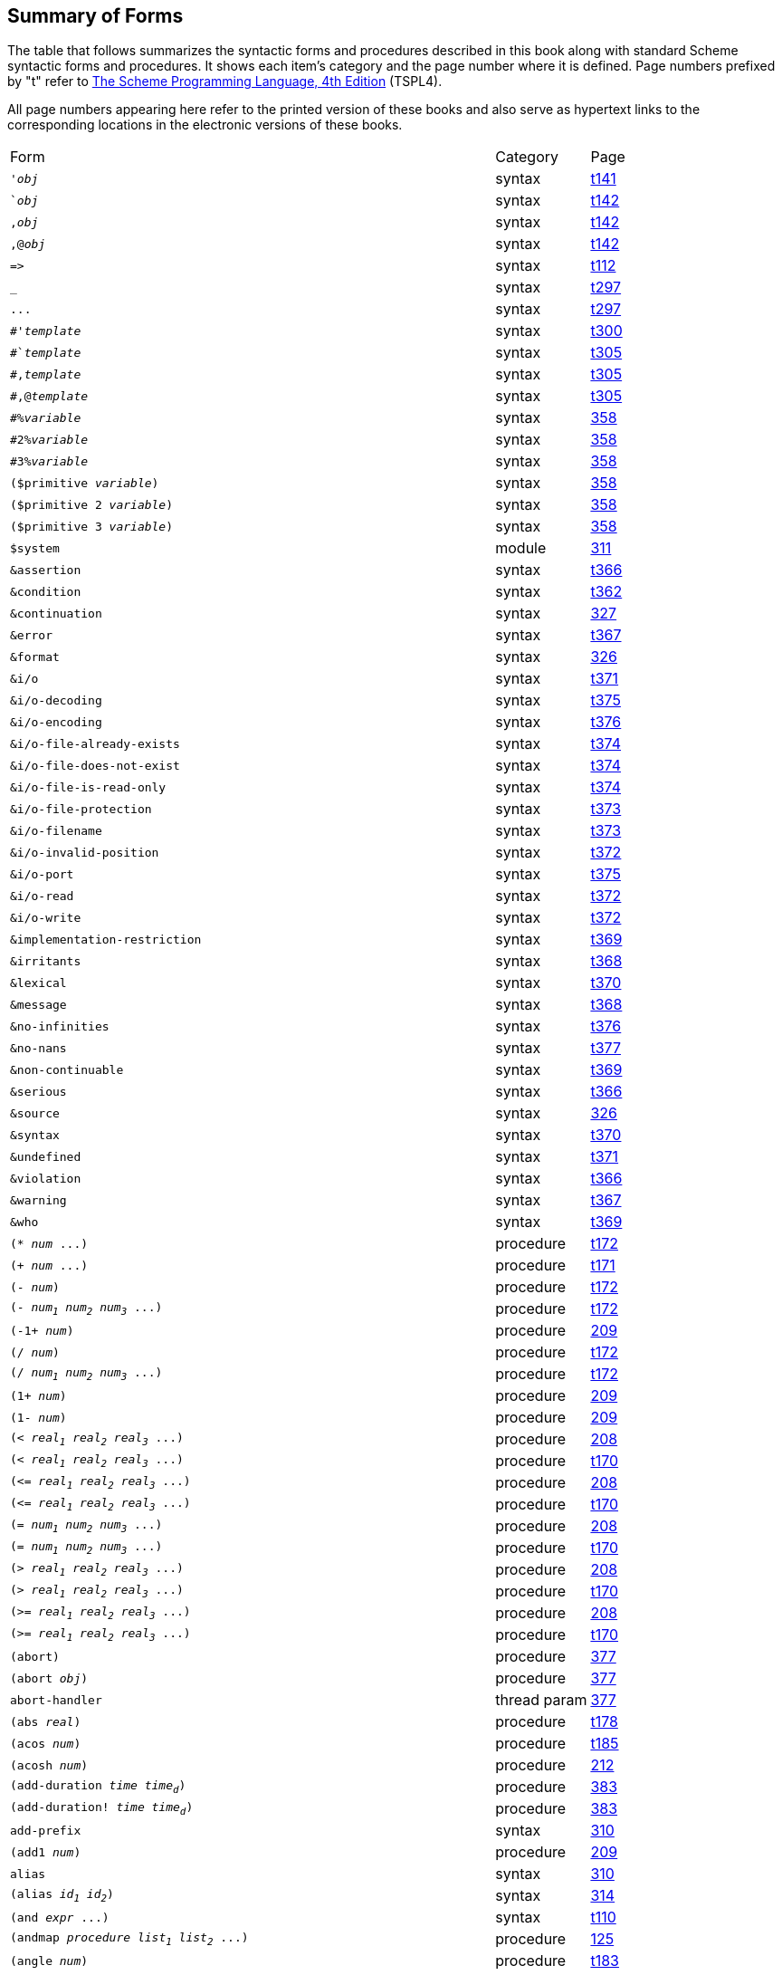[#summary_of_forms]
== Summary of Forms

The table that follows summarizes the syntactic forms and procedures described in this book along with standard Scheme syntactic forms and procedures. It shows each item's category and the page number where it is defined. Page numbers prefixed by "t" refer to link:../../the-scheme-programming-language-4th/en/index.html[The Scheme Programming Language, 4th Edition] (TSPL4).

All page numbers appearing here refer to the printed version of these books and also serve as hypertext links to the corresponding locations in the electronic versions of these books.

[%autowidth,grid=none,frame=none]
|===

|Form |Category |Page

|`'_obj_` |syntax |link:../../the-scheme-programming-language-4th/en/index.html#objects:s2[t141]
|``_obj_` |syntax |link:../../the-scheme-programming-language-4th/en/index.html#objects:s5[t142]
|`,_obj_` |syntax |link:../../the-scheme-programming-language-4th/en/index.html#objects:s5[t142]
|`,@_obj_` |syntax |link:../../the-scheme-programming-language-4th/en/index.html#objects:s5[t142]
|`\=>` |syntax |link:../../the-scheme-programming-language-4th/en/index.html#control:s16[t112]
|`_` |syntax |link:../../the-scheme-programming-language-4th/en/index.html#syntax:s26[t297]
|`\...` |syntax |link:../../the-scheme-programming-language-4th/en/index.html#syntax:s26[t297]
|`#'_template_` |syntax |link:../../the-scheme-programming-language-4th/en/index.html#syntax:s33[t300]
|`#`_template_` |syntax |link:../../the-scheme-programming-language-4th/en/index.html#syntax:s40[t305]
|`#,_template_` |syntax |link:../../the-scheme-programming-language-4th/en/index.html#syntax:s40[t305]
|`#,@_template_` |syntax |link:../../the-scheme-programming-language-4th/en/index.html#syntax:s40[t305]
|`#%_variable_` |syntax |<<system:s109,358>>
|`#2%_variable_` |syntax |<<system:s109,358>>
|`#3%_variable_` |syntax |<<system:s109,358>>
|`($primitive _variable_)` |syntax |<<system:s109,358>>
|`($primitive 2 _variable_)` |syntax |<<system:s109,358>>
|`($primitive 3 _variable_)` |syntax |<<system:s109,358>>
|`$system` |module |<<syntax:s35,311>>
|`&assertion` |syntax |link:../../the-scheme-programming-language-4th/en/index.html#exceptions:s21[t366]
|`&condition` |syntax |link:../../the-scheme-programming-language-4th/en/index.html#exceptions:s13[t362]
|`&continuation` |syntax |<<system:s6,327>>
|`&error` |syntax |link:../../the-scheme-programming-language-4th/en/index.html#exceptions:s22[t367]
|`&format` |syntax |<<system:s4,326>>
|`&i/o` |syntax |link:../../the-scheme-programming-language-4th/en/index.html#exceptions:s32[t371]
|`&i/o-decoding` |syntax |link:../../the-scheme-programming-language-4th/en/index.html#exceptions:s42[t375]
|`&i/o-encoding` |syntax |link:../../the-scheme-programming-language-4th/en/index.html#exceptions:s43[t376]
|`&i/o-file-already-exists` |syntax |link:../../the-scheme-programming-language-4th/en/index.html#exceptions:s39[t374]
|`&i/o-file-does-not-exist` |syntax |link:../../the-scheme-programming-language-4th/en/index.html#exceptions:s40[t374]
|`&i/o-file-is-read-only` |syntax |link:../../the-scheme-programming-language-4th/en/index.html#exceptions:s38[t374]
|`&i/o-file-protection` |syntax |link:../../the-scheme-programming-language-4th/en/index.html#exceptions:s37[t373]
|`&i/o-filename` |syntax |link:../../the-scheme-programming-language-4th/en/index.html#exceptions:s36[t373]
|`&i/o-invalid-position` |syntax |link:../../the-scheme-programming-language-4th/en/index.html#exceptions:s35[t372]
|`&i/o-port` |syntax |link:../../the-scheme-programming-language-4th/en/index.html#exceptions:s41[t375]
|`&i/o-read` |syntax |link:../../the-scheme-programming-language-4th/en/index.html#exceptions:s33[t372]
|`&i/o-write` |syntax |link:../../the-scheme-programming-language-4th/en/index.html#exceptions:s34[t372]
|`&implementation-restriction` |syntax |link:../../the-scheme-programming-language-4th/en/index.html#exceptions:s28[t369]
|`&irritants` |syntax |link:../../the-scheme-programming-language-4th/en/index.html#exceptions:s25[t368]
|`&lexical` |syntax |link:../../the-scheme-programming-language-4th/en/index.html#exceptions:s29[t370]
|`&message` |syntax |link:../../the-scheme-programming-language-4th/en/index.html#exceptions:s24[t368]
|`&no-infinities` |syntax |link:../../the-scheme-programming-language-4th/en/index.html#exceptions:s44[t376]
|`&no-nans` |syntax |link:../../the-scheme-programming-language-4th/en/index.html#exceptions:s45[t377]
|`&non-continuable` |syntax |link:../../the-scheme-programming-language-4th/en/index.html#exceptions:s27[t369]
|`&serious` |syntax |link:../../the-scheme-programming-language-4th/en/index.html#exceptions:s19[t366]
|`&source` |syntax |<<system:s5,326>>
|`&syntax` |syntax |link:../../the-scheme-programming-language-4th/en/index.html#exceptions:s30[t370]
|`&undefined` |syntax |link:../../the-scheme-programming-language-4th/en/index.html#exceptions:s31[t371]
|`&violation` |syntax |link:../../the-scheme-programming-language-4th/en/index.html#exceptions:s20[t366]
|`&warning` |syntax |link:../../the-scheme-programming-language-4th/en/index.html#exceptions:s23[t367]
|`&who` |syntax |link:../../the-scheme-programming-language-4th/en/index.html#exceptions:s26[t369]
|`(* _num_ \...)` |procedure |link:../../the-scheme-programming-language-4th/en/index.html#objects:s91[t172]
|`(+ _num_ \...)` |procedure |link:../../the-scheme-programming-language-4th/en/index.html#objects:s89[t171]
|`(- _num_)` |procedure |link:../../the-scheme-programming-language-4th/en/index.html#objects:s90[t172]
|`(- _num~1~_ _num~2~_ _num~3~_ \...)` |procedure |link:../../the-scheme-programming-language-4th/en/index.html#objects:s90[t172]
|`(-1+ _num_)` |procedure |<<numeric:s68,209>>
|`(/ _num_)` |procedure |link:../../the-scheme-programming-language-4th/en/index.html#objects:s92[t172]
|`(/ _num~1~_ _num~2~_ _num~3~_ \...)` |procedure |link:../../the-scheme-programming-language-4th/en/index.html#objects:s92[t172]
|`(1+ _num_)` |procedure |<<numeric:s68,209>>
|`(1- _num_)` |procedure |<<numeric:s68,209>>
|`(< _real~1~_ _real~2~_ _real~3~_ \...)` |procedure |<<numeric:s67,208>>
|`(< _real~1~_ _real~2~_ _real~3~_ \...)` |procedure |link:../../the-scheme-programming-language-4th/en/index.html#objects:s88[t170]
|`(\<= _real~1~_ _real~2~_ _real~3~_ \...)` |procedure |<<numeric:s67,208>>
|`(\<= _real~1~_ _real~2~_ _real~3~_ \...)` |procedure |link:../../the-scheme-programming-language-4th/en/index.html#objects:s88[t170]
|`(= _num~1~_ _num~2~_ _num~3~_ \...)` |procedure |<<numeric:s67,208>>
|`(= _num~1~_ _num~2~_ _num~3~_ \...)` |procedure |link:../../the-scheme-programming-language-4th/en/index.html#objects:s88[t170]
|`(> _real~1~_ _real~2~_ _real~3~_ \...)` |procedure |<<numeric:s67,208>>
|`(> _real~1~_ _real~2~_ _real~3~_ \...)` |procedure |link:../../the-scheme-programming-language-4th/en/index.html#objects:s88[t170]
|`(>= _real~1~_ _real~2~_ _real~3~_ \...)` |procedure |<<numeric:s67,208>>
|`(>= _real~1~_ _real~2~_ _real~3~_ \...)` |procedure |link:../../the-scheme-programming-language-4th/en/index.html#objects:s88[t170]
|`(abort)` |procedure |<<system:s182,377>>
|`(abort _obj_)` |procedure |<<system:s182,377>>
|`abort-handler` |thread param |<<system:s183,377>>
|`(abs _real_)` |procedure |link:../../the-scheme-programming-language-4th/en/index.html#objects:s105[t178]
|`(acos _num_)` |procedure |link:../../the-scheme-programming-language-4th/en/index.html#objects:s132[t185]
|`(acosh _num_)` |procedure |<<numeric:s77,212>>
|`(add-duration _time_ _time~d~_)` |procedure |<<system:s209,383>>
|`(add-duration! _time_ _time~d~_)` |procedure |<<system:s209,383>>
|`add-prefix` |syntax |<<syntax:s22,310>>
|`(add1 _num_)` |procedure |<<numeric:s68,209>>
|`alias` |syntax |<<syntax:s22,310>>
|`(alias _id~1~_ _id~2~_)` |syntax |<<syntax:s38,314>>
|`(and _expr_ \...)` |syntax |link:../../the-scheme-programming-language-4th/en/index.html#control:s11[t110]
|`(andmap _procedure_ _list~1~_ _list~2~_ \...)` |procedure |<<control:s8,125>>
|`(angle _num_)` |procedure |link:../../the-scheme-programming-language-4th/en/index.html#objects:s124[t183]
|`(annotation-expression _annotation_)` |procedure |<<syntax:s51,317>>
|`(annotation-option-set _symbol_ \...)` |syntax |<<syntax:s68,320>>
|`(annotation-options _annotation_)` |procedure |<<syntax:s54,318>>
|`(annotation-source _annotation_)` |procedure |<<syntax:s52,318>>
|`(annotation-stripped _annotation_)` |procedure |<<syntax:s53,318>>
|`(annotation? _obj_)` |procedure |<<syntax:s50,317>>
|`(append)` |procedure |link:../../the-scheme-programming-language-4th/en/index.html#objects:s49[t160]
|`(append _list_ \... _obj_)` |procedure |link:../../the-scheme-programming-language-4th/en/index.html#objects:s49[t160]
|`(append! _list_ \...)` |procedure |<<objects:s13,137>>
|`(apply _procedure_ _obj_ \... _list_)` |procedure |link:../../the-scheme-programming-language-4th/en/index.html#control:s3[t107]
|`(apropos _s_)` |procedure |<<system:s37,335>>
|`(apropos _s_ _env_)` |procedure |<<system:s37,335>>
|`(apropos-list _s_)` |procedure |<<system:s36,335>>
|`(apropos-list _s_ _env_)` |procedure |<<system:s36,335>>
|`(ash _int_ _count_)` |procedure |<<numeric:s52,204>>
|`(asin _num_)` |procedure |link:../../the-scheme-programming-language-4th/en/index.html#objects:s132[t185]
|`(asinh _num_)` |procedure |<<numeric:s77,212>>
|`(assert _expression_)` |syntax |link:../../the-scheme-programming-language-4th/en/index.html#exceptions:s5[t359]
|`(assertion-violation _who_ _msg_ _irritant_ \...)` |procedure |link:../../the-scheme-programming-language-4th/en/index.html#exceptions:s4[t358]
|`(assertion-violation? _obj_)` |procedure |link:../../the-scheme-programming-language-4th/en/index.html#exceptions:s21[t366]
|`(assertion-violationf _who_ _msg_ _irritant_ \...)` |procedure |<<system:s2,326>>
|`(assoc _obj_ _alist_)` |procedure |link:../../the-scheme-programming-language-4th/en/index.html#objects:s58[t165]
|`(assp _procedure_ _alist_)` |procedure |link:../../the-scheme-programming-language-4th/en/index.html#objects:s60[t166]
|`(assq _obj_ _alist_)` |procedure |link:../../the-scheme-programming-language-4th/en/index.html#objects:s58[t165]
|`(assv _obj_ _alist_)` |procedure |link:../../the-scheme-programming-language-4th/en/index.html#objects:s58[t165]
|`(atan _num_)` |procedure |link:../../the-scheme-programming-language-4th/en/index.html#objects:s133[t185]
|`(atan _real~1~_ _real~2~_)` |procedure |link:../../the-scheme-programming-language-4th/en/index.html#objects:s133[t185]
|`(atanh _num_)` |procedure |<<numeric:s77,212>>
|`(atom? _obj_)` |procedure |<<objects:s2,133>>
|`base-exception-handler` |thread param |<<system:s12,328>>
|`(begin _expr~1~_ _expr~2~_ \...)` |syntax |link:../../the-scheme-programming-language-4th/en/index.html#control:s4[t108]
|`(bignum? _obj_)` |procedure |<<numeric:s11,190>>
|`(binary-port-input-buffer _binary-input-port_)` |procedure |<<io:s16,219>>
|`(binary-port-input-count _binary-input-port_)` |procedure |<<io:s18,220>>
|`(binary-port-input-index _binary-input-port_)` |procedure |<<io:s16,219>>
|`(binary-port-input-size _binary-input-port_)` |procedure |<<io:s16,219>>
|`(binary-port-output-buffer _output-port_)` |procedure |<<io:s20,221>>
|`(binary-port-output-count _binary-output-port_)` |procedure |<<io:s22,222>>
|`(binary-port-output-index _output-port_)` |procedure |<<io:s20,221>>
|`(binary-port-output-size _output-port_)` |procedure |<<io:s20,221>>
|`(binary-port? _obj_)` |procedure |link:../../the-scheme-programming-language-4th/en/index.html#io:s45[t270]
|`(bitwise-and _exint_ \...)` |procedure |link:../../the-scheme-programming-language-4th/en/index.html#objects:s134[t186]
|`(bitwise-arithmetic-shift _exint~1~_ _exint~2~_)` |procedure |link:../../the-scheme-programming-language-4th/en/index.html#objects:s144[t190]
|`(bitwise-arithmetic-shift-left _exint~1~_ _exint~2~_)` |procedure |link:../../the-scheme-programming-language-4th/en/index.html#objects:s143[t189]
|`(bitwise-arithmetic-shift-right _exint~1~_ _exint~2~_)` |procedure |link:../../the-scheme-programming-language-4th/en/index.html#objects:s143[t189]
|`(bitwise-bit-count _exint_)` |procedure |link:../../the-scheme-programming-language-4th/en/index.html#objects:s136[t187]
|`(bitwise-bit-field _exint~1~_ _exint~2~_ _exint~3~_)` |procedure |link:../../the-scheme-programming-language-4th/en/index.html#objects:s141[t189]
|`(bitwise-bit-set? _exint~1~_ _exint~2~_)` |procedure |link:../../the-scheme-programming-language-4th/en/index.html#objects:s139[t188]
|`(bitwise-copy-bit _exint~1~_ _exint~2~_ _exint~3~_)` |procedure |link:../../the-scheme-programming-language-4th/en/index.html#objects:s140[t188]
|`(bitwise-copy-bit-field _exint~1~_ _exint~2~_ _exint~3~_ _exint~4~_)` |procedure |link:../../the-scheme-programming-language-4th/en/index.html#objects:s142[t189]
|`(bitwise-first-bit-set _exint_)` |procedure |link:../../the-scheme-programming-language-4th/en/index.html#objects:s138[t187]
|`(bitwise-if _exint~1~_ _exint~2~_ _exint~3~_)` |procedure |link:../../the-scheme-programming-language-4th/en/index.html#objects:s135[t186]
|`(bitwise-ior _exint_ \...)` |procedure |link:../../the-scheme-programming-language-4th/en/index.html#objects:s134[t186]
|`(bitwise-length _exint_)` |procedure |link:../../the-scheme-programming-language-4th/en/index.html#objects:s137[t187]
|`(bitwise-not _exint_)` |procedure |link:../../the-scheme-programming-language-4th/en/index.html#objects:s134[t186]
|`(bitwise-reverse-bit-field _exint~1~_ _exint~2~_ _exint~3~_)` |procedure |link:../../the-scheme-programming-language-4th/en/index.html#objects:s146[t191]
|`(bitwise-rotate-bit-field _exint~1~_ _exint~2~_ _exint~3~_ _exint~4~_)` |procedure |link:../../the-scheme-programming-language-4th/en/index.html#objects:s145[t190]
|`(bitwise-xor _exint_ \...)` |procedure |link:../../the-scheme-programming-language-4th/en/index.html#objects:s134[t186]
|`(block-read _textual-input-port_ _string_)` |procedure |<<io:s69,235>>
|`(block-read _textual-input-port_ _string_ _count_)` |procedure |<<io:s69,235>>
|`(block-write _textual-output-port_ _string_)` |procedure |<<io:s86,242>>
|`(block-write _textual-output-port_ _string_ _count_)` |procedure |<<io:s86,242>>
|`(boolean=? _boolean~1~_ _boolean~2~_)` |procedure |link:../../the-scheme-programming-language-4th/en/index.html#objects:s271[t243]
|`(boolean? _obj_)` |procedure |link:../../the-scheme-programming-language-4th/en/index.html#objects:s14[t150]
|`(bound-identifier=? _identifier~1~_ _identifier~2~_)` |procedure |link:../../the-scheme-programming-language-4th/en/index.html#syntax:s37[t302]
|`(box _obj_)` |procedure |<<objects:s82,150>>
|`(box-cas! _box_ _old-obj_ _new-obj_)` |procedure |<<objects:s85,151>>
|`(box-immutable _obj_)` |procedure |<<objects:s87,151>>
|`(box? _obj_)` |procedure |<<objects:s81,150>>
|`(break _who_ _msg_ _irritant_ \...)` |procedure |<<system:s17,329>>
|`(break _who_)` |procedure |<<system:s17,329>>
|`(break)` |procedure |<<system:s17,329>>
|`break-handler` |thread param |<<system:s19,330>>
|`(buffer-mode _symbol_)` |syntax |link:../../the-scheme-programming-language-4th/en/index.html#io:s27[t261]
|`(buffer-mode? _obj_)` |syntax |link:../../the-scheme-programming-language-4th/en/index.html#io:s28[t262]
|`(bwp-object? _obj_)` |procedure |<<smgmt:s28,408>>
|`(bytes-allocated)` |procedure |<<system:s223,389>>
|`(bytes-allocated _g_)` |procedure |<<system:s223,389>>
|`(bytes-deallocated)` |procedure |<<system:s225,389>>
|`(bytevector _fill_ \...)` |procedure |<<objects:s59,146>>
|`(bytevector\->immutable-bytevector _bytevector_)` |procedure |<<objects:s66,149>>
|`(bytevector\->s8-list _bytevector_)` |procedure |<<objects:s60,147>>
|`(bytevector\->sint-list _bytevector_ _eness_ _size_)` |procedure |link:../../the-scheme-programming-language-4th/en/index.html#objects:s260[t238]
|`(bytevector\->string _bytevector_ _transcoder_)` |procedure |link:../../the-scheme-programming-language-4th/en/index.html#io:s91[t286]
|`(bytevector\->u8-list _bytevector_)` |procedure |link:../../the-scheme-programming-language-4th/en/index.html#objects:s252[t232]
|`(bytevector\->uint-list _bytevector_ _eness_ _size_)` |procedure |link:../../the-scheme-programming-language-4th/en/index.html#objects:s260[t238]
|`(bytevector-compress _bytevector_)` |procedure |<<objects:s69,149>>
|`(bytevector-copy _bytevector_)` |procedure |link:../../the-scheme-programming-language-4th/en/index.html#objects:s246[t229]
|`(bytevector-copy! _src_ _src-start_ _dst_ _dst-start_ _n_)` |procedure |link:../../the-scheme-programming-language-4th/en/index.html#objects:s247[t230]
|`(bytevector-fill! _bytevector_ _fill_)` |procedure |link:../../the-scheme-programming-language-4th/en/index.html#objects:s245[t229]
|`(bytevector-ieee-double-native-ref _bytevector_ _n_)` |procedure |link:../../the-scheme-programming-language-4th/en/index.html#objects:s262[t239]
|`(bytevector-ieee-double-native-set! _bytevector_ _n_ _x_)` |procedure |link:../../the-scheme-programming-language-4th/en/index.html#objects:s263[t239]
|`(bytevector-ieee-double-ref _bytevector_ _n_ _eness_)` |procedure |link:../../the-scheme-programming-language-4th/en/index.html#objects:s264[t240]
|`(bytevector-ieee-double-set! _bytevector_ _n_ _x_ _eness_)` |procedure |link:../../the-scheme-programming-language-4th/en/index.html#objects:s265[t240]
|`(bytevector-ieee-single-native-ref _bytevector_ _n_)` |procedure |link:../../the-scheme-programming-language-4th/en/index.html#objects:s262[t239]
|`(bytevector-ieee-single-native-set! _bytevector_ _n_ _x_)` |procedure |link:../../the-scheme-programming-language-4th/en/index.html#objects:s263[t239]
|`(bytevector-ieee-single-ref _bytevector_ _n_ _eness_)` |procedure |link:../../the-scheme-programming-language-4th/en/index.html#objects:s264[t240]
|`(bytevector-ieee-single-set! _bytevector_ _n_ _x_ _eness_)` |procedure |link:../../the-scheme-programming-language-4th/en/index.html#objects:s265[t240]
|`(bytevector-length _bytevector_)` |procedure |link:../../the-scheme-programming-language-4th/en/index.html#objects:s243[t229]
|`(bytevector-s16-native-ref _bytevector_ _n_)` |procedure |link:../../the-scheme-programming-language-4th/en/index.html#objects:s254[t232]
|`(bytevector-s16-native-set! _bytevector_ _n_ _s16_)` |procedure |link:../../the-scheme-programming-language-4th/en/index.html#objects:s255[t233]
|`(bytevector-s16-ref _bytevector_ _n_ _eness_)` |procedure |link:../../the-scheme-programming-language-4th/en/index.html#objects:s256[t235]
|`(bytevector-s16-set! _bytevector_ _n_ _s16_ _eness_)` |procedure |link:../../the-scheme-programming-language-4th/en/index.html#objects:s257[t236]
|`(bytevector-s24-ref _bytevector_ _n_ _eness_)` |procedure |<<objects:s63,148>>
|`(bytevector-s24-set! _bytevector_ _n_ _s24_ _eness_)` |procedure |<<objects:s64,148>>
|`(bytevector-s32-native-ref _bytevector_ _n_)` |procedure |link:../../the-scheme-programming-language-4th/en/index.html#objects:s254[t232]
|`(bytevector-s32-native-set! _bytevector_ _n_ _s32_)` |procedure |link:../../the-scheme-programming-language-4th/en/index.html#objects:s255[t233]
|`(bytevector-s32-ref _bytevector_ _n_ _eness_)` |procedure |link:../../the-scheme-programming-language-4th/en/index.html#objects:s256[t235]
|`(bytevector-s32-set! _bytevector_ _n_ _s32_ _eness_)` |procedure |link:../../the-scheme-programming-language-4th/en/index.html#objects:s257[t236]
|`(bytevector-s40-ref _bytevector_ _n_ _eness_)` |procedure |<<objects:s63,148>>
|`(bytevector-s40-set! _bytevector_ _n_ _s40_ _eness_)` |procedure |<<objects:s64,148>>
|`(bytevector-s48-ref _bytevector_ _n_ _eness_)` |procedure |<<objects:s63,148>>
|`(bytevector-s48-set! _bytevector_ _n_ _s48_ _eness_)` |procedure |<<objects:s64,148>>
|`(bytevector-s56-ref _bytevector_ _n_ _eness_)` |procedure |<<objects:s63,148>>
|`(bytevector-s56-set! _bytevector_ _n_ _s56_ _eness_)` |procedure |<<objects:s64,148>>
|`(bytevector-s64-native-ref _bytevector_ _n_)` |procedure |link:../../the-scheme-programming-language-4th/en/index.html#objects:s254[t232]
|`(bytevector-s64-native-set! _bytevector_ _n_ _s64_)` |procedure |link:../../the-scheme-programming-language-4th/en/index.html#objects:s255[t233]
|`(bytevector-s64-ref _bytevector_ _n_ _eness_)` |procedure |link:../../the-scheme-programming-language-4th/en/index.html#objects:s256[t235]
|`(bytevector-s64-set! _bytevector_ _n_ _s64_ _eness_)` |procedure |link:../../the-scheme-programming-language-4th/en/index.html#objects:s257[t236]
|`(bytevector-s8-ref _bytevector_ _n_)` |procedure |link:../../the-scheme-programming-language-4th/en/index.html#objects:s249[t231]
|`(bytevector-s8-set! _bytevector_ _n_ _s8_)` |procedure |link:../../the-scheme-programming-language-4th/en/index.html#objects:s251[t231]
|`(bytevector-sint-ref _bytevector_ _n_ _eness_ _size_)` |procedure |link:../../the-scheme-programming-language-4th/en/index.html#objects:s258[t237]
|`(bytevector-sint-set! _bytevector_ _n_ _sint_ _eness_ _size_)` |procedure |link:../../the-scheme-programming-language-4th/en/index.html#objects:s259[t238]
|`(bytevector-truncate! _bytevector_ _n_)` |procedure |<<objects:s62,147>>
|`(bytevector-u16-native-ref _bytevector_ _n_)` |procedure |link:../../the-scheme-programming-language-4th/en/index.html#objects:s254[t232]
|`(bytevector-u16-native-set! _bytevector_ _n_ _u16_)` |procedure |link:../../the-scheme-programming-language-4th/en/index.html#objects:s255[t233]
|`(bytevector-u16-ref _bytevector_ _n_ _eness_)` |procedure |link:../../the-scheme-programming-language-4th/en/index.html#objects:s256[t235]
|`(bytevector-u16-set! _bytevector_ _n_ _u16_ _eness_)` |procedure |link:../../the-scheme-programming-language-4th/en/index.html#objects:s257[t236]
|`(bytevector-u24-ref _bytevector_ _n_ _eness_)` |procedure |<<objects:s63,148>>
|`(bytevector-u24-set! _bytevector_ _n_ _u24_ _eness_)` |procedure |<<objects:s64,148>>
|`(bytevector-u32-native-ref _bytevector_ _n_)` |procedure |link:../../the-scheme-programming-language-4th/en/index.html#objects:s254[t232]
|`(bytevector-u32-native-set! _bytevector_ _n_ _u32_)` |procedure |link:../../the-scheme-programming-language-4th/en/index.html#objects:s255[t233]
|`(bytevector-u32-ref _bytevector_ _n_ _eness_)` |procedure |link:../../the-scheme-programming-language-4th/en/index.html#objects:s256[t235]
|`(bytevector-u32-set! _bytevector_ _n_ _u32_ _eness_)` |procedure |link:../../the-scheme-programming-language-4th/en/index.html#objects:s257[t236]
|`(bytevector-u40-ref _bytevector_ _n_ _eness_)` |procedure |<<objects:s63,148>>
|`(bytevector-u40-set! _bytevector_ _n_ _u40_ _eness_)` |procedure |<<objects:s64,148>>
|`(bytevector-u48-ref _bytevector_ _n_ _eness_)` |procedure |<<objects:s63,148>>
|`(bytevector-u48-set! _bytevector_ _n_ _u48_ _eness_)` |procedure |<<objects:s64,148>>
|`(bytevector-u56-ref _bytevector_ _n_ _eness_)` |procedure |<<objects:s63,148>>
|`(bytevector-u56-set! _bytevector_ _n_ _u56_ _eness_)` |procedure |<<objects:s64,148>>
|`(bytevector-u64-native-ref _bytevector_ _n_)` |procedure |link:../../the-scheme-programming-language-4th/en/index.html#objects:s254[t232]
|`(bytevector-u64-native-set! _bytevector_ _n_ _u64_)` |procedure |link:../../the-scheme-programming-language-4th/en/index.html#objects:s255[t233]
|`(bytevector-u64-ref _bytevector_ _n_ _eness_)` |procedure |link:../../the-scheme-programming-language-4th/en/index.html#objects:s256[t235]
|`(bytevector-u64-set! _bytevector_ _n_ _u64_ _eness_)` |procedure |link:../../the-scheme-programming-language-4th/en/index.html#objects:s257[t236]
|`(bytevector-u8-ref _bytevector_ _n_)` |procedure |link:../../the-scheme-programming-language-4th/en/index.html#objects:s248[t230]
|`(bytevector-u8-set! _bytevector_ _n_ _u8_)` |procedure |link:../../the-scheme-programming-language-4th/en/index.html#objects:s250[t231]
|`(bytevector-uint-ref _bytevector_ _n_ _eness_ _size_)` |procedure |link:../../the-scheme-programming-language-4th/en/index.html#objects:s258[t237]
|`(bytevector-uint-set! _bytevector_ _n_ _uint_ _eness_ _size_)` |procedure |link:../../the-scheme-programming-language-4th/en/index.html#objects:s259[t238]
|`(bytevector-uncompress _bytevector_)` |procedure |<<objects:s72,150>>
|`(bytevector=? _bytevector~1~_ _bytevector~2~_)` |procedure |link:../../the-scheme-programming-language-4th/en/index.html#objects:s244[t229]
|`(bytevector? _obj_)` |procedure |link:../../the-scheme-programming-language-4th/en/index.html#objects:s24[t155]
|`(caaaar _pair_)` |procedure |link:../../the-scheme-programming-language-4th/en/index.html#objects:s42[t157]
|`(caaadr _pair_)` |procedure |link:../../the-scheme-programming-language-4th/en/index.html#objects:s42[t157]
|`(caaar _pair_)` |procedure |link:../../the-scheme-programming-language-4th/en/index.html#objects:s42[t157]
|`(caadar _pair_)` |procedure |link:../../the-scheme-programming-language-4th/en/index.html#objects:s42[t157]
|`(caaddr _pair_)` |procedure |link:../../the-scheme-programming-language-4th/en/index.html#objects:s42[t157]
|`(caadr _pair_)` |procedure |link:../../the-scheme-programming-language-4th/en/index.html#objects:s42[t157]
|`(caar _pair_)` |procedure |link:../../the-scheme-programming-language-4th/en/index.html#objects:s42[t157]
|`(cadaar _pair_)` |procedure |link:../../the-scheme-programming-language-4th/en/index.html#objects:s42[t157]
|`(cadadr _pair_)` |procedure |link:../../the-scheme-programming-language-4th/en/index.html#objects:s42[t157]
|`(cadar _pair_)` |procedure |link:../../the-scheme-programming-language-4th/en/index.html#objects:s42[t157]
|`(caddar _pair_)` |procedure |link:../../the-scheme-programming-language-4th/en/index.html#objects:s42[t157]
|`(cadddr _pair_)` |procedure |link:../../the-scheme-programming-language-4th/en/index.html#objects:s42[t157]
|`(caddr _pair_)` |procedure |link:../../the-scheme-programming-language-4th/en/index.html#objects:s42[t157]
|`(cadr _pair_)` |procedure |link:../../the-scheme-programming-language-4th/en/index.html#objects:s42[t157]
|`(call-with-bytevector-output-port _procedure_)` |procedure |link:../../the-scheme-programming-language-4th/en/index.html#io:s38[t266]
|`(call-with-bytevector-output-port _procedure_ _?transcoder_)` |procedure |link:../../the-scheme-programming-language-4th/en/index.html#io:s38[t266]
|`(call-with-current-continuation _procedure_)` |procedure |link:../../the-scheme-programming-language-4th/en/index.html#control:s54[t123]
|`(call-with-input-file _path_ _procedure_)` |procedure |<<io:s58,231>>
|`(call-with-input-file _path_ _procedure_ _options_)` |procedure |<<io:s58,231>>
|`(call-with-input-file _path_ _procedure_)` |procedure |link:../../the-scheme-programming-language-4th/en/index.html#io:s77[t281]
|`(call-with-output-file _path_ _procedure_)` |procedure |<<io:s78,240>>
|`(call-with-output-file _path_ _procedure_ _options_)` |procedure |<<io:s78,240>>
|`(call-with-output-file _path_ _procedure_)` |procedure |link:../../the-scheme-programming-language-4th/en/index.html#io:s78[t282]
|`(call-with-port _port_ _procedure_)` |procedure |link:../../the-scheme-programming-language-4th/en/index.html#io:s51[t272]
|`(call-with-string-output-port _procedure_)` |procedure |link:../../the-scheme-programming-language-4th/en/index.html#io:s39[t267]
|`(call-with-values _producer_ _consumer_)` |procedure |link:../../the-scheme-programming-language-4th/en/index.html#control:s71[t131]
|`(call/1cc _procedure_)` |procedure |<<control:s9,126>>
|`(call/cc _procedure_)` |procedure |link:../../the-scheme-programming-language-4th/en/index.html#control:s54[t123]
|`(car _pair_)` |procedure |link:../../the-scheme-programming-language-4th/en/index.html#objects:s38[t156]
|`(case _expr~0~_ _clause~1~_ _clause~2~_ \...)` |syntax |<<control:s1,123>>
|`(case _expr~0~_ _clause~1~_ _clause~2~_ \...)` |syntax |link:../../the-scheme-programming-language-4th/en/index.html#control:s18[t113]
|`(case-lambda _clause_ \...)` |syntax |link:../../the-scheme-programming-language-4th/en/index.html#binding:s13[t94]
|`case-sensitive` |thread param |<<io:s109,253>>
|`cd` |global param |<<io:s139,260>>
|`(cdaaar _pair_)` |procedure |link:../../the-scheme-programming-language-4th/en/index.html#objects:s42[t157]
|`(cdaadr _pair_)` |procedure |link:../../the-scheme-programming-language-4th/en/index.html#objects:s42[t157]
|`(cdaar _pair_)` |procedure |link:../../the-scheme-programming-language-4th/en/index.html#objects:s42[t157]
|`(cdadar _pair_)` |procedure |link:../../the-scheme-programming-language-4th/en/index.html#objects:s42[t157]
|`(cdaddr _pair_)` |procedure |link:../../the-scheme-programming-language-4th/en/index.html#objects:s42[t157]
|`(cdadr _pair_)` |procedure |link:../../the-scheme-programming-language-4th/en/index.html#objects:s42[t157]
|`(cdar _pair_)` |procedure |link:../../the-scheme-programming-language-4th/en/index.html#objects:s42[t157]
|`(cddaar _pair_)` |procedure |link:../../the-scheme-programming-language-4th/en/index.html#objects:s42[t157]
|`(cddadr _pair_)` |procedure |link:../../the-scheme-programming-language-4th/en/index.html#objects:s42[t157]
|`(cddar _pair_)` |procedure |link:../../the-scheme-programming-language-4th/en/index.html#objects:s42[t157]
|`(cdddar _pair_)` |procedure |link:../../the-scheme-programming-language-4th/en/index.html#objects:s42[t157]
|`(cddddr _pair_)` |procedure |link:../../the-scheme-programming-language-4th/en/index.html#objects:s42[t157]
|`(cdddr _pair_)` |procedure |link:../../the-scheme-programming-language-4th/en/index.html#objects:s42[t157]
|`(cddr _pair_)` |procedure |link:../../the-scheme-programming-language-4th/en/index.html#objects:s42[t157]
|`(cdr _pair_)` |procedure |link:../../the-scheme-programming-language-4th/en/index.html#objects:s39[t156]
|`(ceiling _real_)` |procedure |link:../../the-scheme-programming-language-4th/en/index.html#objects:s103[t177]
|`(cfl* _cflonum_ \...)` |procedure |<<numeric:s38,198>>
|`(cfl+ _cflonum_ \...)` |procedure |<<numeric:s38,198>>
|`(cfl- _cflonum~1~_ _cflonum~2~_ \...)` |procedure |<<numeric:s38,198>>
|`(cfl-conjugate _cflonum_)` |procedure |<<numeric:s39,199>>
|`(cfl-imag-part _cflonum_)` |procedure |<<numeric:s36,198>>
|`(cfl-magnitude-squared _cflonum_)` |procedure |<<numeric:s41,199>>
|`(cfl-real-part _cflonum_)` |procedure |<<numeric:s36,198>>
|`(cfl/ _cflonum~1~_ _cflonum~2~_ \...)` |procedure |<<numeric:s38,198>>
|`(cfl= _cflonum_ \...)` |procedure |<<numeric:s37,198>>
|`(cflonum? _obj_)` |procedure |<<numeric:s13,191>>
|`(char- _char~1~_ _char~2~_)` |procedure |<<objects:s16,138>>
|`(char\->integer _char_)` |procedure |link:../../the-scheme-programming-language-4th/en/index.html#objects:s210[t215]
|`(char-alphabetic? _char_)` |procedure |link:../../the-scheme-programming-language-4th/en/index.html#objects:s203[t213]
|`(char-ci\<=? _char~1~_ _char~2~_ \...)` |procedure |<<objects:s15,138>>
|`(char-ci\<=? _char~1~_ _char~2~_ _char~3~_ \...)` |procedure |link:../../the-scheme-programming-language-4th/en/index.html#objects:s202[t212]
|`(char-ci<? _char~1~_ _char~2~_ \...)` |procedure |<<objects:s15,138>>
|`(char-ci<? _char~1~_ _char~2~_ _char~3~_ \...)` |procedure |link:../../the-scheme-programming-language-4th/en/index.html#objects:s202[t212]
|`(char-ci=? _char~1~_ _char~2~_ \...)` |procedure |<<objects:s15,138>>
|`(char-ci=? _char~1~_ _char~2~_ _char~3~_ \...)` |procedure |link:../../the-scheme-programming-language-4th/en/index.html#objects:s202[t212]
|`(char-ci>=? _char~1~_ _char~2~_ \...)` |procedure |<<objects:s15,138>>
|`(char-ci>=? _char~1~_ _char~2~_ _char~3~_ \...)` |procedure |link:../../the-scheme-programming-language-4th/en/index.html#objects:s202[t212]
|`(char-ci>? _char~1~_ _char~2~_ \...)` |procedure |<<objects:s15,138>>
|`(char-ci>? _char~1~_ _char~2~_ _char~3~_ \...)` |procedure |link:../../the-scheme-programming-language-4th/en/index.html#objects:s202[t212]
|`(char-downcase _char_)` |procedure |link:../../the-scheme-programming-language-4th/en/index.html#objects:s207[t214]
|`(char-foldcase _char_)` |procedure |link:../../the-scheme-programming-language-4th/en/index.html#objects:s209[t215]
|`(char-general-category _char_)` |procedure |link:../../the-scheme-programming-language-4th/en/index.html#objects:s205[t214]
|`(char-lower-case? _char_)` |procedure |link:../../the-scheme-programming-language-4th/en/index.html#objects:s204[t213]
|`(char-name _obj_)` |procedure |<<io:s107,251>>
|`(char-name _name_ _char_)` |procedure |<<io:s107,251>>
|`(char-numeric? _char_)` |procedure |link:../../the-scheme-programming-language-4th/en/index.html#objects:s203[t213]
|`(char-ready?)` |procedure |<<io:s68,235>>
|`(char-ready? _textual-input-port_)` |procedure |<<io:s68,235>>
|`(char-title-case? _char_)` |procedure |link:../../the-scheme-programming-language-4th/en/index.html#objects:s204[t213]
|`(char-titlecase _char_)` |procedure |link:../../the-scheme-programming-language-4th/en/index.html#objects:s208[t214]
|`(char-upcase _char_)` |procedure |link:../../the-scheme-programming-language-4th/en/index.html#objects:s206[t214]
|`(char-upper-case? _char_)` |procedure |link:../../the-scheme-programming-language-4th/en/index.html#objects:s204[t213]
|`(char-whitespace? _char_)` |procedure |link:../../the-scheme-programming-language-4th/en/index.html#objects:s203[t213]
|`(char\<=? _char~1~_ _char~2~_ \...)` |procedure |<<objects:s15,138>>
|`(char\<=? _char~1~_ _char~2~_ _char~3~_ \...)` |procedure |link:../../the-scheme-programming-language-4th/en/index.html#objects:s201[t212]
|`(char<? _char~1~_ _char~2~_ \...)` |procedure |<<objects:s15,138>>
|`(char<? _char~1~_ _char~2~_ _char~3~_ \...)` |procedure |link:../../the-scheme-programming-language-4th/en/index.html#objects:s201[t212]
|`(char=? _char~1~_ _char~2~_ \...)` |procedure |<<objects:s15,138>>
|`(char=? _char~1~_ _char~2~_ _char~3~_ \...)` |procedure |link:../../the-scheme-programming-language-4th/en/index.html#objects:s201[t212]
|`(char>=? _char~1~_ _char~2~_ \...)` |procedure |<<objects:s15,138>>
|`(char>=? _char~1~_ _char~2~_ _char~3~_ \...)` |procedure |link:../../the-scheme-programming-language-4th/en/index.html#objects:s201[t212]
|`(char>? _char~1~_ _char~2~_ \...)` |procedure |<<objects:s15,138>>
|`(char>? _char~1~_ _char~2~_ _char~3~_ \...)` |procedure |link:../../the-scheme-programming-language-4th/en/index.html#objects:s201[t212]
|`(char? _obj_)` |procedure |link:../../the-scheme-programming-language-4th/en/index.html#objects:s19[t154]
|`(chmod _path_ _mode_)` |procedure |<<io:s150,263>>
|`(clear-input-port)` |procedure |<<io:s36,226>>
|`(clear-input-port _input-port_)` |procedure |<<io:s36,226>>
|`(clear-output-port)` |procedure |<<io:s37,226>>
|`(clear-output-port _output-port_)` |procedure |<<io:s37,226>>
|`(close-input-port _input-port_)` |procedure |link:../../the-scheme-programming-language-4th/en/index.html#io:s88[t285]
|`(close-output-port _output-port_)` |procedure |link:../../the-scheme-programming-language-4th/en/index.html#io:s88[t285]
|`(close-port _port_)` |procedure |link:../../the-scheme-programming-language-4th/en/index.html#io:s46[t270]
|`(collect)` |procedure |<<smgmt:s9,402>>
|`(collect _cg_)` |procedure |<<smgmt:s9,402>>
|`(collect _cg_ _max-tg_)` |procedure |<<smgmt:s9,402>>
|`(collect _cg_ _min-tg_ _max-tg_)` |procedure |<<smgmt:s9,402>>
|`collect-generation-radix` |global param |<<smgmt:s15,404>>
|`collect-maximum-generation` |global param |<<smgmt:s16,404>>
|`collect-notify` |global param |<<smgmt:s11,403>>
|`(collect-rendezvous)` |procedure |<<smgmt:s10,403>>
|`collect-request-handler` |global param |<<smgmt:s17,404>>
|`collect-trip-bytes` |global param |<<smgmt:s12,403>>
|`(collections)` |procedure |<<system:s229,390>>
|`command-line` |global param |<<system:s193,379>>
|`(command-line)` |procedure |link:../../the-scheme-programming-language-4th/en/index.html#libraries:s17[t350]
|`command-line-arguments` |global param |<<system:s195,379>>
|`commonization-level` |thread param |<<system:s122,363>>
|`(compile _obj_)` |procedure |<<system:s43,337>>
|`(compile _obj_ _env_)` |procedure |<<system:s43,337>>
|`(compile-file _input-filename_)` |procedure |<<system:s63,341>>
|`(compile-file _input-filename_ _output-filename_)` |procedure |<<system:s63,341>>
|`compile-file-message` |thread param |<<system:s119,360>>
|`compile-imported-libraries` |thread param |<<libraries:s26,288>>
|`compile-interpret-simple` |thread param |<<system:s112,359>>
|`(compile-library _input-filename_)` |procedure |<<system:s68,342>>
|`(compile-library _input-filename_ _output-filename_)` |procedure |<<system:s68,342>>
|`compile-library-handler` |thread param |<<system:s72,343>>
|`(compile-port _input-port_ _output-port_)` |procedure |<<system:s79,345>>
|`(compile-port _input-port_ _output-port_ _sfd_)` |procedure |<<system:s79,345>>
|`(compile-port _input-port_ _output-port_ _sfd_ _wpo-port_)` |procedure |<<system:s79,345>>
|`(compile-port _input-port_ _output-port_ _sfd_ _wpo-port_ _covop_)` |procedure |<<system:s79,345>>
|`compile-profile` |thread param |<<system:s140,368>>
|`(compile-program _input-filename_)` |procedure |<<system:s69,342>>
|`(compile-program _input-filename_ _output-filename_)` |procedure |<<system:s69,342>>
|`compile-program-handler` |thread param |<<system:s74,344>>
|`(compile-script _input-filename_)` |procedure |<<system:s66,342>>
|`(compile-script _input-filename_ _output-filename_)` |procedure |<<system:s66,342>>
|`(compile-time-value-value _ctv_)` |procedure |<<syntax:s17,302>>
|`(compile-time-value? _obj_)` |procedure |<<syntax:s16,302>>
|`(compile-to-file _obj-list_ _output-file_)` |procedure |<<system:s81,346>>
|`(compile-to-file _obj-list_ _output-file_ _sfd_)` |procedure |<<system:s81,346>>
|`(compile-to-port _obj-list_ _output-port_)` |procedure |<<system:s80,346>>
|`(compile-to-port _obj-list_ _output-port_ _sfd_)` |procedure |<<system:s80,346>>
|`(compile-to-port _obj-list_ _output-port_ _sfd_ _wpo-port_)` |procedure |<<system:s80,346>>
|`(compile-to-port _obj-list_ _output-port_ _sfd_ _wpo-port_ _covop_)` |procedure |<<system:s80,346>>
|`(compile-whole-library _input-filename_ _output-filename_)` |procedure |<<system:s78,345>>
|`(compile-whole-program _input-filename_ _output-filename_)` |procedure |<<system:s76,344>>
|`(compile-whole-program _input-filename_ _output-filename_ _libs-visible?_)` |procedure |<<system:s76,344>>
|`(complex? _obj_)` |procedure |link:../../the-scheme-programming-language-4th/en/index.html#objects:s17[t151]
|`compress-format` |thread param |<<io:s42,227>>
|`compress-level` |thread param |<<io:s43,227>>
|`(compute-composition _object_)` |procedure |<<debug:s31,55>>
|`(compute-composition _object_ _generation_)` |procedure |<<debug:s31,55>>
|`(compute-size _object_)` |procedure |<<debug:s30,54>>
|`(compute-size _object_ _generation_)` |procedure |<<debug:s30,54>>
|`(concatenate-object-files _out-file_ _in-file~1~_ _in-file~2~_ \...)` |procedure |<<system:s82,347>>
|`(cond _clause~1~_ _clause~2~_ \...)` |syntax |link:../../the-scheme-programming-language-4th/en/index.html#control:s13[t111]
|`(condition _condition_ \...)` |procedure |link:../../the-scheme-programming-language-4th/en/index.html#exceptions:s15[t362]
|`(condition-accessor _rtd_ _procedure_)` |procedure |link:../../the-scheme-programming-language-4th/en/index.html#exceptions:s18[t365]
|`(condition-broadcast _cond_)` |procedure |<<threads:s16,430>>
|`(condition-continuation _condition_)` |procedure |<<system:s6,327>>
|`(condition-irritants _condition_)` |procedure |link:../../the-scheme-programming-language-4th/en/index.html#exceptions:s25[t368]
|`(condition-message _condition_)` |procedure |link:../../the-scheme-programming-language-4th/en/index.html#exceptions:s24[t368]
|`(condition-name _condition_)` |procedure |<<threads:s17,431>>
|`(condition-predicate _rtd_)` |procedure |link:../../the-scheme-programming-language-4th/en/index.html#exceptions:s18[t365]
|`(condition-signal _cond_)` |procedure |<<threads:s15,430>>
|`(condition-wait _cond_ _mutex_)` |procedure |<<threads:s14,430>>
|`(condition-wait _cond_ _mutex_ _timeout_)` |procedure |<<threads:s14,430>>
|`(condition-who _condition_)` |procedure |link:../../the-scheme-programming-language-4th/en/index.html#exceptions:s26[t369]
|`(condition? _obj_)` |procedure |link:../../the-scheme-programming-language-4th/en/index.html#exceptions:s14[t362]
|`(conjugate _num_)` |procedure |<<numeric:s74,211>>
|`(cons _obj~1~_ _obj~2~_)` |procedure |link:../../the-scheme-programming-language-4th/en/index.html#objects:s37[t156]
|`(cons* _obj_ \... _final-obj_)` |procedure |link:../../the-scheme-programming-language-4th/en/index.html#objects:s44[t158]
|`console-error-port` |thread param |<<io:s73,238>>
|`console-input-port` |global param |<<io:s55,230>>
|`console-output-port` |global param |<<io:s71,238>>
|`_constant_` |syntax |link:../../the-scheme-programming-language-4th/en/index.html#objects:s1[t141]
|`constructor` |syntax |<<objects:s176,178>>
|`(continuation-condition? _obj_)` |procedure |<<system:s6,327>>
|`(copy-environment _env_)` |procedure |<<system:s34,334>>
|`(copy-environment _env_ _mutable?_)` |procedure |<<system:s34,334>>
|`(copy-environment _env_ _mutable?_ _syms_)` |procedure |<<system:s34,334>>
|`(copy-time _time_)` |procedure |<<system:s208,383>>
|`(cos _num_)` |procedure |link:../../the-scheme-programming-language-4th/en/index.html#objects:s131[t185]
|`(cosh _num_)` |procedure |<<numeric:s76,211>>
|`(cost-center-allocation-count _cost-center_)` |procedure |<<system:s245,394>>
|`(cost-center-instruction-count _cost-center_)` |procedure |<<system:s244,394>>
|`(cost-center-time _cost-center_)` |procedure |<<system:s246,394>>
|`(cost-center? _obj_)` |procedure |<<system:s242,393>>
|`cp0-effort-limit` |thread param |<<system:s120,360>>
|`cp0-outer-unroll-limit` |thread param |<<system:s120,360>>
|`cp0-score-limit` |thread param |<<system:s120,360>>
|`(cpu-time)` |procedure |<<system:s221,388>>
|`(create-exception-state)` |procedure |<<system:s15,329>>
|`(create-exception-state _procedure_)` |procedure |<<system:s15,329>>
|`(critical-section _body~1~_ _body~2~_ \...)` |syntax |<<system:s27,331>>
|`(current-date)` |procedure |<<system:s210,384>>
|`(current-date _offset_)` |procedure |<<system:s210,384>>
|`current-directory` |global param |<<io:s139,260>>
|`current-error-port` |thread param |<<io:s74,238>>
|`(current-error-port)` |procedure |link:../../the-scheme-programming-language-4th/en/index.html#io:s32[t263]
|`current-eval` |thread param |<<system:s39,336>>
|`current-exception-state` |thread param |<<system:s14,328>>
|`current-expand` |thread param |<<system:s92,349>>
|`current-input-port` |thread param |<<io:s56,230>>
|`(current-input-port)` |procedure |link:../../the-scheme-programming-language-4th/en/index.html#io:s32[t263]
|`current-locate-source-object-source` |thread param |<<syntax:s74,321>>
|`current-make-source-object` |thread param |<<syntax:s62,319>>
|`(current-memory-bytes)` |procedure |<<system:s226,389>>
|`current-output-port` |thread param |<<io:s72,238>>
|`(current-output-port)` |procedure |link:../../the-scheme-programming-language-4th/en/index.html#io:s32[t263]
|`(current-time)` |procedure |<<system:s202,381>>
|`(current-time _time-type_)` |procedure |<<system:s202,381>>
|`current-transcoder` |thread param |<<io:s11,218>>
|`custom-port-buffer-size` |thread param |<<io:s54,230>>
|`(date\->time-utc _date_)` |procedure |<<system:s216,387>>
|`(date-and-time)` |procedure |<<system:s217,387>>
|`(date-and-time _date_)` |procedure |<<system:s217,387>>
|`(date-day _date_)` |procedure |<<system:s213,385>>
|`(date-dst? _date_)` |procedure |<<system:s215,386>>
|`(date-hour _date_)` |procedure |<<system:s213,385>>
|`(date-minute _date_)` |procedure |<<system:s213,385>>
|`(date-month _date_)` |procedure |<<system:s213,385>>
|`(date-nanosecond _date_)` |procedure |<<system:s213,385>>
|`(date-second _date_)` |procedure |<<system:s213,385>>
|`(date-week-day _date_)` |procedure |<<system:s214,386>>
|`(date-year _date_)` |procedure |<<system:s213,385>>
|`(date-year-day _date_)` |procedure |<<system:s214,386>>
|`(date-zone-name _date_)` |procedure |<<system:s215,386>>
|`(date-zone-offset _date_)` |procedure |<<system:s213,385>>
|`(date? _obj_)` |procedure |<<system:s212,385>>
|`(datum _template_)` |syntax |<<syntax:s9,297>>
|`(datum\->syntax _template-identifier_ _obj_)` |procedure |link:../../the-scheme-programming-language-4th/en/index.html#syntax:s45[t308]
|`(datum\->syntax-object _template-identifier_ _obj_)` |procedure |<<syntax:s10,297>>
|`(debug)` |procedure |<<debug:s16,41>>
|`debug-condition` |thread param |<<system:s13,328>>
|`debug-level` |thread param |<<system:s110,358>>
|`debug-on-exception` |global param |<<system:s10,328>>
|`(decode-float _x_)` |procedure |<<numeric:s30,197>>
|`(default-exception-handler _obj_)` |procedure |<<system:s8,327>>
|`(default-library-search-handler _who_ _library_ _directories_ _extensions_)` |procedure |<<libraries:s31,289>>
|`(default-prompt-and-read _level_)` |procedure |<<system:s176,376>>
|`default-record-equal-procedure` |thread param |<<objects:s160,171>>
|`default-record-hash-procedure` |thread param |<<objects:s161,171>>
|`(define _var_ _expr_)` |syntax |link:../../the-scheme-programming-language-4th/en/index.html#binding:s24[t100]
|`(define _var_)` |syntax |link:../../the-scheme-programming-language-4th/en/index.html#binding:s24[t100]
|`(define (_var~0~_ _var~1~_ \...) _body~1~_ _body~2~_ \...)` |syntax |link:../../the-scheme-programming-language-4th/en/index.html#binding:s24[t100]
|`(define (_var~0~_ . _var~r~_) _body~1~_ _body~2~_ \...)` |syntax |link:../../the-scheme-programming-language-4th/en/index.html#binding:s24[t100]
|`(define (_var~0~_ _var~1~_ _var~2~_ \... . _var~r~_) _body~1~_ _body~2~_ \...)` |syntax |link:../../the-scheme-programming-language-4th/en/index.html#binding:s24[t100]
|`(define-condition-type _name_ _parent_ _constructor_ _pred_ _field_ \...)` |syntax |link:../../the-scheme-programming-language-4th/en/index.html#exceptions:s17[t364]
|`(define-enumeration _name_ (_symbol_ \...) _constructor_)` |syntax |link:../../the-scheme-programming-language-4th/en/index.html#objects:s290[t250]
|`(define-ftype _ftype-name_ _ftype_)` |syntax |<<foreign:s137,77>>
|`(define-ftype (_ftype-name_ _ftype_) \...)` |syntax |<<foreign:s137,77>>
|`(define-property _id_ _key_ _expr_)` |syntax |<<syntax:s18,302>>
|`(define-record _name_ (_fld~1~_ \...) ((_fld~2~_ _init_) \...) (_opt_ \...))` |syntax |<<objects:s172,174>>
|`(define-record _name_ _parent_ (_fld~1~_ \...) ((_fld~2~_ _init_) \...) (_opt_ \...))` |syntax |<<objects:s172,174>>
|`(define-record-type _record-name_ _clause_ \...)` |syntax |link:../../the-scheme-programming-language-4th/en/index.html#records:s13[t328]
|`(define-record-type (_record-name_ _constructor_ _pred_) _clause_ \...)` |syntax |link:../../the-scheme-programming-language-4th/en/index.html#records:s13[t328]
|`(define-structure (_name_ _id~1~_ \...) ((_id~2~_ _expr_) \...))` |syntax |<<compat:s25,447>>
|`(define-syntax _keyword_ _expr_)` |syntax |link:../../the-scheme-programming-language-4th/en/index.html#syntax:s12[t292]
|`(define-top-level-syntax _symbol_ _obj_)` |procedure |<<binding:s32,119>>
|`(define-top-level-syntax _symbol_ _obj_ _env_)` |procedure |<<binding:s32,119>>
|`(define-top-level-value _symbol_ _obj_)` |procedure |<<binding:s24,117>>
|`(define-top-level-value _symbol_ _obj_ _env_)` |procedure |<<binding:s24,117>>
|`(define-values _formals_ _expr_)` |syntax |<<binding:s16,114>>
|`(delay _expr_)` |syntax |link:../../the-scheme-programming-language-4th/en/index.html#control:s65[t128]
|`(delete-directory _path_)` |procedure |<<io:s148,262>>
|`(delete-directory _path_ _error?_)` |procedure |<<io:s148,262>>
|`(delete-file _path_)` |procedure |<<io:s147,262>>
|`(delete-file _path_ _error?_)` |procedure |<<io:s147,262>>
|`(delete-file _path_)` |procedure |link:../../the-scheme-programming-language-4th/en/index.html#io:s90[t286]
|`(denominator _rat_)` |procedure |link:../../the-scheme-programming-language-4th/en/index.html#objects:s119[t181]
|`(directory-list _path_)` |procedure |<<io:s140,260>>
|`(directory-separator)` |procedure |<<io:s153,263>>
|`(directory-separator? _char_)` |procedure |<<io:s152,263>>
|`(disable-interrupts)` |procedure |<<system:s26,331>>
|`(display _obj_)` |procedure |link:../../the-scheme-programming-language-4th/en/index.html#io:s85[t285]
|`(display _obj_ _textual-output-port_)` |procedure |link:../../the-scheme-programming-language-4th/en/index.html#io:s85[t285]
|`(display-condition _obj_)` |procedure |<<system:s7,327>>
|`(display-condition _obj_ _textual-output-port_)` |procedure |<<system:s7,327>>
|`(display-statistics)` |procedure |<<system:s220,388>>
|`(display-statistics _textual-output-port_)` |procedure |<<system:s220,388>>
|`(display-string _string_)` |procedure |<<io:s85,242>>
|`(display-string _string_ _textual-output-port_)` |procedure |<<io:s85,242>>
|`(div _x~1~_ _x~2~_)` |procedure |link:../../the-scheme-programming-language-4th/en/index.html#objects:s99[t175]
|`(div-and-mod _x~1~_ _x~2~_)` |procedure |link:../../the-scheme-programming-language-4th/en/index.html#objects:s99[t175]
|`(div0 _x~1~_ _x~2~_)` |procedure |link:../../the-scheme-programming-language-4th/en/index.html#objects:s100[t176]
|`(div0-and-mod0 _x~1~_ _x~2~_)` |procedure |link:../../the-scheme-programming-language-4th/en/index.html#objects:s100[t176]
|`(do ((_var_ _init_ _update_) \...) (_test_ _result_ \...) _expr_ \...)` |syntax |link:../../the-scheme-programming-language-4th/en/index.html#control:s25[t115]
|`drop-prefix` |syntax |<<syntax:s22,310>>
|`(dynamic-wind _in_ _body_ _out_)` |procedure |<<control:s11,127>>
|`(dynamic-wind _critical?_ _in_ _body_ _out_)` |procedure |<<control:s11,127>>
|`(dynamic-wind _in_ _body_ _out_)` |procedure |link:../../the-scheme-programming-language-4th/en/index.html#control:s56[t124]
|`ee-auto-indent` |global param |<<expeditor:s1,415>>
|`ee-auto-paren-balance` |global param |<<expeditor:s3,416>>
|`(ee-bind-key _key_ _procedure_)` |procedure |<<expeditor:s10,417>>
|`ee-common-identifiers` |global param |<<expeditor:s9,416>>
|`(ee-compose _ecmd_ \...)` |procedure |<<expeditor:s78,425>>
|`ee-default-repeat` |global param |<<expeditor:s6,416>>
|`ee-flash-parens` |global param |<<expeditor:s4,416>>
|`ee-history-limit` |global param |<<expeditor:s8,416>>
|`ee-noisy` |global param |<<expeditor:s7,416>>
|`ee-paren-flash-delay` |global param |<<expeditor:s5,416>>
|`ee-standard-indent` |global param |<<expeditor:s2,415>>
|`(ee-string-macro _string_)` |procedure |<<expeditor:s77,425>>
|`else` |syntax |link:../../the-scheme-programming-language-4th/en/index.html#control:s16[t112]
|`enable-cross-library-optimization` |thread param |<<system:s116,360>>
|`(enable-interrupts)` |procedure |<<system:s26,331>>
|`enable-object-counts` |global param |<<system:s237,392>>
|`(endianness _symbol_)` |syntax |link:../../the-scheme-programming-language-4th/en/index.html#objects:s240[t228]
|`(engine-block)` |procedure |<<control:s27,131>>
|`(engine-return _obj_ \...)` |procedure |<<control:s28,132>>
|`(enum-set\->list _enum-set_)` |procedure |link:../../the-scheme-programming-language-4th/en/index.html#objects:s294[t252]
|`(enum-set-complement _enum-set_)` |procedure |link:../../the-scheme-programming-language-4th/en/index.html#objects:s299[t254]
|`(enum-set-constructor _enum-set_)` |procedure |link:../../the-scheme-programming-language-4th/en/index.html#objects:s292[t251]
|`(enum-set-difference _enum-set~1~_ _enum-set~2~_)` |procedure |link:../../the-scheme-programming-language-4th/en/index.html#objects:s298[t253]
|`(enum-set-indexer _enum-set_)` |procedure |link:../../the-scheme-programming-language-4th/en/index.html#objects:s301[t254]
|`(enum-set-intersection _enum-set~1~_ _enum-set~2~_)` |procedure |link:../../the-scheme-programming-language-4th/en/index.html#objects:s298[t253]
|`(enum-set-member? _symbol_ _enum-set_)` |procedure |link:../../the-scheme-programming-language-4th/en/index.html#objects:s297[t253]
|`(enum-set-projection _enum-set~1~_ _enum-set~2~_)` |procedure |link:../../the-scheme-programming-language-4th/en/index.html#objects:s300[t254]
|`(enum-set-subset? _enum-set~1~_ _enum-set~2~_)` |procedure |link:../../the-scheme-programming-language-4th/en/index.html#objects:s295[t252]
|`(enum-set-union _enum-set~1~_ _enum-set~2~_)` |procedure |link:../../the-scheme-programming-language-4th/en/index.html#objects:s298[t253]
|`(enum-set-universe _enum-set_)` |procedure |link:../../the-scheme-programming-language-4th/en/index.html#objects:s293[t252]
|`(enum-set=? _enum-set~1~_ _enum-set~2~_)` |procedure |link:../../the-scheme-programming-language-4th/en/index.html#objects:s296[t252]
|`(enum-set? _obj_)` |procedure |<<objects:s0,133>>
|`(enumerate _ls_)` |procedure |<<objects:s9,135>>
|`(environment _import-spec_ \...)` |procedure |link:../../the-scheme-programming-language-4th/en/index.html#control:s81[t137]
|`(environment-mutable? _env_)` |procedure |<<system:s30,333>>
|`(environment-symbols _env_)` |procedure |<<system:s35,335>>
|`(environment? _obj_)` |procedure |<<system:s29,333>>
|`(eof-object)` |procedure |link:../../the-scheme-programming-language-4th/en/index.html#io:s54[t273]
|`(eof-object? _obj_)` |procedure |link:../../the-scheme-programming-language-4th/en/index.html#io:s53[t273]
|`(eol-style _symbol_)` |syntax |link:../../the-scheme-programming-language-4th/en/index.html#io:s23[t259]
|`(ephemeron-cons _obj~1~_ _obj~2~_)` |procedure |<<smgmt:s26,407>>
|`(ephemeron-pair? _obj_)` |procedure |<<smgmt:s27,408>>
|`(eq-hashtable-cell _hashtable_ _key_ _default_)` |procedure |<<objects:s131,164>>
|`(eq-hashtable-contains? _hashtable_ _key_)` |procedure |<<objects:s129,163>>
|`(eq-hashtable-delete! _hashtable_ _key_)` |procedure |<<objects:s132,164>>
|`(eq-hashtable-ephemeron? _hashtable_)` |procedure |<<objects:s126,162>>
|`(eq-hashtable-ref _hashtable_ _key_ _default_)` |procedure |<<objects:s128,162>>
|`(eq-hashtable-set! _hashtable_ _key_ _value_)` |procedure |<<objects:s127,162>>
|`(eq-hashtable-update! _hashtable_ _key_ _procedure_ _default_)` |procedure |<<objects:s130,163>>
|`(eq-hashtable-weak? _hashtable_)` |procedure |<<objects:s125,162>>
|`(eq-hashtable? _obj_)` |procedure |<<objects:s124,161>>
|`(eq? _obj~1~_ _obj~2~_)` |procedure |link:../../the-scheme-programming-language-4th/en/index.html#objects:s10[t143]
|`(equal-hash _obj_)` |procedure |link:../../the-scheme-programming-language-4th/en/index.html#objects:s279[t245]
|`(equal? _obj~1~_ _obj~2~_)` |procedure |link:../../the-scheme-programming-language-4th/en/index.html#objects:s13[t148]
|`(eqv? _obj~1~_ _obj~2~_)` |procedure |link:../../the-scheme-programming-language-4th/en/index.html#objects:s12[t146]
|`(error _who_ _msg_ _irritant_ \...)` |procedure |link:../../the-scheme-programming-language-4th/en/index.html#exceptions:s4[t358]
|`(error-handling-mode _symbol_)` |syntax |link:../../the-scheme-programming-language-4th/en/index.html#io:s25[t260]
|`(error? _obj_)` |procedure |link:../../the-scheme-programming-language-4th/en/index.html#exceptions:s22[t367]
|`(errorf _who_ _msg_ _irritant_ \...)` |procedure |<<system:s2,326>>
|`(eval _obj_)` |procedure |<<system:s38,336>>
|`(eval _obj_ _env_)` |procedure |<<system:s38,336>>
|`(eval _obj_ _environment_)` |procedure |link:../../the-scheme-programming-language-4th/en/index.html#control:s80[t136]
|`eval-syntax-expanders-when` |thread param |<<system:s101,355>>
|`(eval-when _situations_ _form~1~_ _form~2~_ \...)` |syntax |<<system:s98,351>>
|`(even? _int_)` |procedure |link:../../the-scheme-programming-language-4th/en/index.html#objects:s96[t174]
|`(exact _num_)` |procedure |link:../../the-scheme-programming-language-4th/en/index.html#objects:s114[t180]
|`(exact\->inexact _num_)` |procedure |link:../../the-scheme-programming-language-4th/en/index.html#objects:s116[t181]
|`(exact-integer-sqrt _n_)` |procedure |link:../../the-scheme-programming-language-4th/en/index.html#objects:s128[t184]
|`(exact? _num_)` |procedure |link:../../the-scheme-programming-language-4th/en/index.html#objects:s86[t170]
|`except` |syntax |<<syntax:s22,310>>
|`(exclusive-cond _clause~1~_ _clause~2~_ \...)` |syntax |<<control:s0,123>>
|`(exists _procedure_ _list~1~_ _list~2~_ \...)` |procedure |link:../../the-scheme-programming-language-4th/en/index.html#control:s36[t119]
|`(exit _obj_ \...)` |procedure |<<system:s180,377>>
|`(exit)` |procedure |link:../../the-scheme-programming-language-4th/en/index.html#libraries:s18[t350]
|`(exit _obj_)` |procedure |link:../../the-scheme-programming-language-4th/en/index.html#libraries:s18[t350]
|`exit-handler` |thread param |<<system:s181,377>>
|`(exp _num_)` |procedure |link:../../the-scheme-programming-language-4th/en/index.html#objects:s129[t184]
|`(expand _obj_)` |procedure |<<system:s90,349>>
|`(expand _obj_ _env_)` |procedure |<<system:s90,349>>
|`expand-output` |thread param |<<system:s124,363>>
|`(expand/optimize _obj_)` |procedure |<<system:s96,350>>
|`(expand/optimize _obj_ _env_)` |procedure |<<system:s96,350>>
|`expand/optimize-output` |thread param |<<system:s124,363>>
|`(export _export-spec_ \...)` |syntax |<<libraries:s17,284>>
|`expression-editor` |module |<<expeditor:s0,415>>
|`(expt _num~1~_ _num~2~_)` |procedure |link:../../the-scheme-programming-language-4th/en/index.html#objects:s111[t179]
|`(expt-mod _int~1~_ _int~2~_ _int~3~_)` |procedure |<<numeric:s69,209>>
|`(extend-syntax (_name_ _key_ \...) (_pat_ _fender_ _template_) \...)` |syntax |<<compat:s8,441>>
|`fasl-compressed` |thread param |<<io:s135,260>>
|`(fasl-file _ifn_ _ofn_)` |procedure |<<io:s138,260>>
|`(fasl-read _binary-input-port_)` |procedure |<<io:s134,259>>
|`(fasl-read _binary-input-port situation_)` |procedure |<<io:s134,259>>
|`(fasl-strip-options _symbol_ \...)` |syntax |<<system:s88,348>>
|`(fasl-write _obj_ _binary-output-port_)` |procedure |<<io:s133,258>>
|`fields` |syntax |link:../../the-scheme-programming-language-4th/en/index.html#records:s16[t331]
|`(file-access-time _path/port_)` |procedure |<<io:s145,261>>
|`(file-access-time _path/port_ _follow?_)` |procedure |<<io:s145,261>>
|`file-buffer-size` |thread param |<<io:s51,229>>
|`(file-change-time _path/port_)` |procedure |<<io:s145,261>>
|`(file-change-time _path/port_ _follow?_)` |procedure |<<io:s145,261>>
|`(file-directory? _path_)` |procedure |<<io:s143,261>>
|`(file-directory? _path_ _follow?_)` |procedure |<<io:s143,261>>
|`(file-exists? _path_)` |procedure |<<io:s141,261>>
|`(file-exists? _path_ _follow?_)` |procedure |<<io:s141,261>>
|`(file-exists? _path_)` |procedure |link:../../the-scheme-programming-language-4th/en/index.html#io:s89[t286]
|`(file-length _port_)` |procedure |<<io:s31,224>>
|`(file-modification-time _path/port_)` |procedure |<<io:s145,261>>
|`(file-modification-time _path/port_ _follow?_)` |procedure |<<io:s145,261>>
|`(file-options _symbol_ \...)` |syntax |link:../../the-scheme-programming-language-4th/en/index.html#io:s26[t261]
|`(file-port? _port_)` |procedure |<<io:s52,229>>
|`(file-position _port_)` |procedure |<<io:s35,225>>
|`(file-position _port_ _pos_)` |procedure |<<io:s35,225>>
|`(file-regular? _path_)` |procedure |<<io:s142,261>>
|`(file-regular? _path_ _follow?_)` |procedure |<<io:s142,261>>
|`(file-symbolic-link? _path_)` |procedure |<<io:s144,261>>
|`(filter _procedure_ _list_)` |procedure |link:../../the-scheme-programming-language-4th/en/index.html#objects:s55[t164]
|`(find _procedure_ _list_)` |procedure |link:../../the-scheme-programming-language-4th/en/index.html#objects:s57[t165]
|`(finite? _real_)` |procedure |link:../../the-scheme-programming-language-4th/en/index.html#objects:s97[t174]
|`(fixnum\->flonum _fx_)` |procedure |link:../../the-scheme-programming-language-4th/en/index.html#objects:s198[t211]
|`(fixnum-width)` |procedure |link:../../the-scheme-programming-language-4th/en/index.html#objects:s152[t193]
|`(fixnum? _obj_)` |procedure |link:../../the-scheme-programming-language-4th/en/index.html#objects:s150[t193]
|`(fl* _fl_ \...)` |procedure |link:../../the-scheme-programming-language-4th/en/index.html#objects:s186[t207]
|`(fl+ _fl_ \...)` |procedure |link:../../the-scheme-programming-language-4th/en/index.html#objects:s184[t206]
|`(fl- _fl_)` |procedure |link:../../the-scheme-programming-language-4th/en/index.html#objects:s185[t206]
|`(fl- _fl~1~_ _fl~2~_ _fl~3~_ \...)` |procedure |link:../../the-scheme-programming-language-4th/en/index.html#objects:s185[t206]
|`(fl-make-rectangular _flonum~1~_ _flonum~2~_)` |procedure |<<numeric:s35,198>>
|`(fl/ _fl_)` |procedure |link:../../the-scheme-programming-language-4th/en/index.html#objects:s187[t207]
|`(fl/ _fl~1~_ _fl~2~_ _fl~3~_ \...)` |procedure |link:../../the-scheme-programming-language-4th/en/index.html#objects:s187[t207]
|`(fl< _flonum~1~_ _flonum~2~_ \...)` |procedure |<<numeric:s28,195>>
|`(fl\<= _flonum~1~_ _flonum~2~_ \...)` |procedure |<<numeric:s28,195>>
|`(fl\<=? _fl~1~_ _fl~2~_ _fl~3~_ \...)` |procedure |link:../../the-scheme-programming-language-4th/en/index.html#objects:s178[t203]
|`(fl<? _fl~1~_ _fl~2~_ _fl~3~_ \...)` |procedure |link:../../the-scheme-programming-language-4th/en/index.html#objects:s178[t203]
|`(fl= _flonum~1~_ _flonum~2~_ \...)` |procedure |<<numeric:s28,195>>
|`(fl=? _fl~1~_ _fl~2~_ _fl~3~_ \...)` |procedure |link:../../the-scheme-programming-language-4th/en/index.html#objects:s178[t203]
|`(fl> _flonum~1~_ _flonum~2~_ \...)` |procedure |<<numeric:s28,195>>
|`(fl>= _flonum~1~_ _flonum~2~_ \...)` |procedure |<<numeric:s28,195>>
|`(fl>=? _fl~1~_ _fl~2~_ _fl~3~_ \...)` |procedure |link:../../the-scheme-programming-language-4th/en/index.html#objects:s178[t203]
|`(fl>? _fl~1~_ _fl~2~_ _fl~3~_ \...)` |procedure |link:../../the-scheme-programming-language-4th/en/index.html#objects:s178[t203]
|`(flabs _fl_)` |procedure |link:../../the-scheme-programming-language-4th/en/index.html#objects:s192[t209]
|`(flacos _fl_)` |procedure |link:../../the-scheme-programming-language-4th/en/index.html#objects:s195[t210]
|`(flasin _fl_)` |procedure |link:../../the-scheme-programming-language-4th/en/index.html#objects:s195[t210]
|`(flatan _fl_)` |procedure |link:../../the-scheme-programming-language-4th/en/index.html#objects:s195[t210]
|`(flatan _fl~1~_ _fl~2~_)` |procedure |link:../../the-scheme-programming-language-4th/en/index.html#objects:s195[t210]
|`(flceiling _fl_)` |procedure |link:../../the-scheme-programming-language-4th/en/index.html#objects:s190[t208]
|`(flcos _fl_)` |procedure |link:../../the-scheme-programming-language-4th/en/index.html#objects:s194[t210]
|`(fldenominator _fl_)` |procedure |link:../../the-scheme-programming-language-4th/en/index.html#objects:s191[t209]
|`(fldiv _fl~1~_ _fl~2~_)` |procedure |link:../../the-scheme-programming-language-4th/en/index.html#objects:s188[t207]
|`(fldiv-and-mod _fl~1~_ _fl~2~_)` |procedure |link:../../the-scheme-programming-language-4th/en/index.html#objects:s188[t207]
|`(fldiv0 _fl~1~_ _fl~2~_)` |procedure |link:../../the-scheme-programming-language-4th/en/index.html#objects:s189[t208]
|`(fldiv0-and-mod0 _fl~1~_ _fl~2~_)` |procedure |link:../../the-scheme-programming-language-4th/en/index.html#objects:s189[t208]
|`(fleven? _fl-int_)` |procedure |link:../../the-scheme-programming-language-4th/en/index.html#objects:s182[t205]
|`(flexp _fl_)` |procedure |link:../../the-scheme-programming-language-4th/en/index.html#objects:s193[t209]
|`(flexpt _fl~1~_ _fl~2~_)` |procedure |link:../../the-scheme-programming-language-4th/en/index.html#objects:s197[t210]
|`(flfinite? _fl_)` |procedure |link:../../the-scheme-programming-language-4th/en/index.html#objects:s181[t205]
|`(flfloor _fl_)` |procedure |link:../../the-scheme-programming-language-4th/en/index.html#objects:s190[t208]
|`(flinfinite? _fl_)` |procedure |link:../../the-scheme-programming-language-4th/en/index.html#objects:s181[t205]
|`(flinteger? _fl_)` |procedure |link:../../the-scheme-programming-language-4th/en/index.html#objects:s180[t204]
|`(fllog _fl_)` |procedure |link:../../the-scheme-programming-language-4th/en/index.html#objects:s193[t209]
|`(fllog _fl~1~_ _fl~2~_)` |procedure |link:../../the-scheme-programming-language-4th/en/index.html#objects:s193[t209]
|`(fllp _flonum_)` |procedure |<<numeric:s31,197>>
|`(flmax _fl~1~_ _fl~2~_ \...)` |procedure |link:../../the-scheme-programming-language-4th/en/index.html#objects:s183[t205]
|`(flmin _fl~1~_ _fl~2~_ \...)` |procedure |link:../../the-scheme-programming-language-4th/en/index.html#objects:s183[t205]
|`(flmod _fl~1~_ _fl~2~_)` |procedure |link:../../the-scheme-programming-language-4th/en/index.html#objects:s188[t207]
|`(flmod0 _fl~1~_ _fl~2~_)` |procedure |link:../../the-scheme-programming-language-4th/en/index.html#objects:s189[t208]
|`(flnan? _fl_)` |procedure |link:../../the-scheme-programming-language-4th/en/index.html#objects:s181[t205]
|`(flnegative? _fl_)` |procedure |link:../../the-scheme-programming-language-4th/en/index.html#objects:s179[t204]
|`(flnonnegative? _fl_)` |procedure |<<numeric:s29,196>>
|`(flnonpositive? _fl_)` |procedure |<<numeric:s29,196>>
|`(flnumerator _fl_)` |procedure |link:../../the-scheme-programming-language-4th/en/index.html#objects:s191[t209]
|`(flodd? _fl-int_)` |procedure |link:../../the-scheme-programming-language-4th/en/index.html#objects:s182[t205]
|`(flonum\->fixnum _flonum_)` |procedure |<<numeric:s26,195>>
|`(flonum? _obj_)` |procedure |link:../../the-scheme-programming-language-4th/en/index.html#objects:s177[t203]
|`(floor _real_)` |procedure |link:../../the-scheme-programming-language-4th/en/index.html#objects:s102[t177]
|`(flpositive? _fl_)` |procedure |link:../../the-scheme-programming-language-4th/en/index.html#objects:s179[t204]
|`(flround _fl_)` |procedure |link:../../the-scheme-programming-language-4th/en/index.html#objects:s190[t208]
|`(flsin _fl_)` |procedure |link:../../the-scheme-programming-language-4th/en/index.html#objects:s194[t210]
|`(flsqrt _fl_)` |procedure |link:../../the-scheme-programming-language-4th/en/index.html#objects:s196[t210]
|`(fltan _fl_)` |procedure |link:../../the-scheme-programming-language-4th/en/index.html#objects:s194[t210]
|`(fltruncate _fl_)` |procedure |link:../../the-scheme-programming-language-4th/en/index.html#objects:s190[t208]
|`(fluid-let ((_var_ _expr_) \...) _body~1~_ _body~2~_ \...)` |syntax |<<binding:s19,116>>
|`(fluid-let-syntax ((_keyword_ _expr_) \...) _form~1~_ _form~2~_ \...)` |syntax |<<syntax:s0,293>>
|`(flush-output-port)` |procedure |<<io:s38,226>>
|`(flush-output-port _output-port_)` |procedure |<<io:s38,226>>
|`(flush-output-port _output-port_)` |procedure |link:../../the-scheme-programming-language-4th/en/index.html#io:s74[t280]
|`(flzero? _fl_)` |procedure |link:../../the-scheme-programming-language-4th/en/index.html#objects:s179[t204]
|`(fold-left _procedure_ _obj_ _list~1~_ _list~2~_ \...)` |procedure |link:../../the-scheme-programming-language-4th/en/index.html#control:s38[t120]
|`(fold-right _procedure_ _obj_ _list~1~_ _list~2~_ \...)` |procedure |link:../../the-scheme-programming-language-4th/en/index.html#control:s41[t121]
|`(for-all _procedure_ _list~1~_ _list~2~_ \...)` |procedure |link:../../the-scheme-programming-language-4th/en/index.html#control:s37[t119]
|`(for-each _procedure_ _list~1~_ _list~2~_ \...)` |procedure |link:../../the-scheme-programming-language-4th/en/index.html#control:s33[t118]
|`(force _promise_)` |procedure |link:../../the-scheme-programming-language-4th/en/index.html#control:s65[t128]
|`(foreign-address-name _address_)` |procedure |<<foreign:s159,90>>
|`(foreign-alloc _n_)` |procedure |<<foreign:s132,74>>
|`(foreign-callable _conv_ \... _proc-exp_ (_param-type_ \...) _res-type_)` |syntax |<<foreign:s127,70>>
|`(foreign-callable-code-object _address_)` |procedure |<<foreign:s131,73>>
|`(foreign-callable-entry-point _code_)` |procedure |<<foreign:s130,73>>
|`(foreign-entry _entry-name_)` |procedure |<<foreign:s158,90>>
|`(foreign-entry? _entry-name_)` |procedure |<<foreign:s157,90>>
|`(foreign-free _address_)` |procedure |<<foreign:s133,74>>
|`(foreign-procedure _conv_ \... _entry-exp_ (_param-type_ \...) _res-type_)` |syntax |<<foreign:s10,59>>
|`(foreign-ref _type_ _address_ _offset_)` |procedure |<<foreign:s134,75>>
|`(foreign-set! _type_ _address_ _offset_ _value_)` |procedure |<<foreign:s135,76>>
|`(foreign-sizeof _type_)` |procedure |<<foreign:s136,77>>
|`(fork-thread _thunk_)` |procedure |<<threads:s2,428>>
|`(format _format-string_ _obj_ \...)` |procedure |<<io:s104,249>>
|`(format #f _format-string_ _obj_ \...)` |procedure |<<io:s104,249>>
|`(format #t _format-string_ _obj_ \...)` |procedure |<<io:s104,249>>
|`(format _textual-output-port_ _format-string_ _obj_ \...)` |procedure |<<io:s104,249>>
|`(format-condition? _obj_)` |procedure |<<system:s4,326>>
|`(fprintf _textual-output-port_ _format-string_ _obj_ \...)` |procedure |<<io:s106,251>>
|`(free-identifier=? _identifier~1~_ _identifier~2~_)` |procedure |link:../../the-scheme-programming-language-4th/en/index.html#syntax:s37[t302]
|`(fresh-line)` |procedure |<<io:s88,243>>
|`(fresh-line _textual-output-port_)` |procedure |<<io:s88,243>>
|`(ftype-&ref _ftype-name_ (_a_ \...) _fptr-expr_)` |syntax |<<foreign:s151,84>>
|`(ftype-&ref _ftype-name_ (_a_ \...) _fptr-expr_ _index_)` |syntax |<<foreign:s151,84>>
|`(ftype-guardian _ftype-name_)` |syntax |<<threads:s25,433>>
|`(ftype-init-lock! _ftype-name_ (_a_ \...) _fptr-expr_)` |syntax |<<threads:s19,432>>
|`(ftype-init-lock! _ftype-name_ (_a_ \...) _fptr-expr_ _index_)` |syntax |<<threads:s19,432>>
|`(ftype-lock! _ftype-name_ (_a_ \...) _fptr-expr_)` |syntax |<<threads:s19,432>>
|`(ftype-lock! _ftype-name_ (_a_ \...) _fptr-expr_ _index_)` |syntax |<<threads:s19,432>>
|`(ftype-locked-decr! _ftype-name_ (_a_ \...) _fptr-expr_)` |syntax |<<threads:s20,433>>
|`(ftype-locked-decr! _ftype-name_ (_a_ \...) _fptr-expr_ _index_)` |syntax |<<threads:s20,433>>
|`(ftype-locked-incr! _ftype-name_ (_a_ \...) _fptr-expr_)` |syntax |<<threads:s20,433>>
|`(ftype-locked-incr! _ftype-name_ (_a_ \...) _fptr-expr_ _index_)` |syntax |<<threads:s20,433>>
|`(ftype-pointer\->sexpr _fptr_)` |procedure |<<foreign:s156,88>>
|`(ftype-pointer-address _fptr_)` |procedure |<<foreign:s148,84>>
|`(ftype-pointer-ftype _fptr_)` |procedure |<<foreign:s155,88>>
|`(ftype-pointer-null? _fptr_)` |syntax |<<foreign:s150,84>>
|`(ftype-pointer=? _fptr~1~_ _fptr~2~_)` |syntax |<<foreign:s149,84>>
|`(ftype-pointer? _obj_)` |syntax |<<foreign:s147,83>>
|`(ftype-pointer? _ftype-name_ _obj_)` |syntax |<<foreign:s147,83>>
|`(ftype-ref _ftype-name_ (_a_ \...) _fptr-expr_)` |syntax |<<foreign:s152,86>>
|`(ftype-ref _ftype-name_ (_a_ \...) _fptr-expr_ _index_)` |syntax |<<foreign:s152,86>>
|`(ftype-set! _ftype-name_ (_a_ \...) _fptr-expr_ _val-expr_)` |syntax |<<foreign:s152,86>>
|`(ftype-set! _ftype-name_ (_a_ \...) _fptr-expr_ _index_ _val-expr_)` |syntax |<<foreign:s152,86>>
|`(ftype-sizeof _ftype-name_)` |syntax |<<foreign:s142,81>>
|`(ftype-spin-lock! _ftype-name_ (_a_ \...) _fptr-expr_)` |syntax |<<threads:s19,432>>
|`(ftype-spin-lock! _ftype-name_ (_a_ \...) _fptr-expr_ _index_)` |syntax |<<threads:s19,432>>
|`(ftype-unlock! _ftype-name_ (_a_ \...) _fptr-expr_)` |syntax |<<threads:s19,432>>
|`(ftype-unlock! _ftype-name_ (_a_ \...) _fptr-expr_ _index_)` |syntax |<<threads:s19,432>>
|`(fx* _fixnum_ \...)` |procedure |<<numeric:s19,193>>
|`(fx* _fx~1~_ _fx~2~_)` |procedure |link:../../the-scheme-programming-language-4th/en/index.html#objects:s159[t195]
|`(fx*/carry _fx~1~_ _fx~2~_ _fx~3~_)` |procedure |link:../../the-scheme-programming-language-4th/en/index.html#objects:s162[t197]
|`(fx+ _fixnum_ \...)` |procedure |<<numeric:s17,192>>
|`(fx+ _fx~1~_ _fx~2~_)` |procedure |link:../../the-scheme-programming-language-4th/en/index.html#objects:s157[t195]
|`(fx+/carry _fx~1~_ _fx~2~_ _fx~3~_)` |procedure |link:../../the-scheme-programming-language-4th/en/index.html#objects:s162[t197]
|`(fx- _fixnum~1~_ _fixnum~2~_ \...)` |procedure |<<numeric:s18,193>>
|`(fx- _fx_)` |procedure |link:../../the-scheme-programming-language-4th/en/index.html#objects:s158[t195]
|`(fx- _fx~1~_ _fx~2~_)` |procedure |link:../../the-scheme-programming-language-4th/en/index.html#objects:s158[t195]
|`(fx-/carry _fx~1~_ _fx~2~_ _fx~3~_)` |procedure |link:../../the-scheme-programming-language-4th/en/index.html#objects:s162[t197]
|`(fx/ _fixnum~1~_ _fixnum~2~_ \...)` |procedure |<<numeric:s20,193>>
|`(fx1+ _fixnum_)` |procedure |<<numeric:s21,193>>
|`(fx1- _fixnum_)` |procedure |<<numeric:s21,193>>
|`(fx< _fixnum~1~_ _fixnum~2~_ \...)` |procedure |<<numeric:s15,191>>
|`(fx\<= _fixnum~1~_ _fixnum~2~_ \...)` |procedure |<<numeric:s15,191>>
|`(fx\<=? _fx~1~_ _fx~2~_ _fx~3~_ \...)` |procedure |link:../../the-scheme-programming-language-4th/en/index.html#objects:s153[t193]
|`(fx<? _fx~1~_ _fx~2~_ _fx~3~_ \...)` |procedure |link:../../the-scheme-programming-language-4th/en/index.html#objects:s153[t193]
|`(fx= _fixnum~1~_ _fixnum~2~_ \...)` |procedure |<<numeric:s15,191>>
|`(fx=? _fx~1~_ _fx~2~_ _fx~3~_ \...)` |procedure |link:../../the-scheme-programming-language-4th/en/index.html#objects:s153[t193]
|`(fx> _fixnum~1~_ _fixnum~2~_ \...)` |procedure |<<numeric:s15,191>>
|`(fx>= _fixnum~1~_ _fixnum~2~_ \...)` |procedure |<<numeric:s15,191>>
|`(fx>=? _fx~1~_ _fx~2~_ _fx~3~_ \...)` |procedure |link:../../the-scheme-programming-language-4th/en/index.html#objects:s153[t193]
|`(fx>? _fx~1~_ _fx~2~_ _fx~3~_ \...)` |procedure |link:../../the-scheme-programming-language-4th/en/index.html#objects:s153[t193]
|`(fxabs _fixnum_)` |procedure |<<numeric:s25,194>>
|`(fxand _fx_ \...)` |procedure |link:../../the-scheme-programming-language-4th/en/index.html#objects:s163[t197]
|`(fxarithmetic-shift _fx~1~_ _fx~2~_)` |procedure |link:../../the-scheme-programming-language-4th/en/index.html#objects:s173[t201]
|`(fxarithmetic-shift-left _fx~1~_ _fx~2~_)` |procedure |link:../../the-scheme-programming-language-4th/en/index.html#objects:s172[t201]
|`(fxarithmetic-shift-right _fx~1~_ _fx~2~_)` |procedure |link:../../the-scheme-programming-language-4th/en/index.html#objects:s172[t201]
|`(fxbit-count _fx_)` |procedure |link:../../the-scheme-programming-language-4th/en/index.html#objects:s165[t198]
|`(fxbit-field _fx~1~_ _fx~2~_ _fx~3~_)` |procedure |link:../../the-scheme-programming-language-4th/en/index.html#objects:s170[t200]
|`(fxbit-set? _fx~1~_ _fx~2~_)` |procedure |link:../../the-scheme-programming-language-4th/en/index.html#objects:s168[t199]
|`(fxcopy-bit _fx~1~_ _fx~2~_ _fx~3~_)` |procedure |link:../../the-scheme-programming-language-4th/en/index.html#objects:s169[t200]
|`(fxcopy-bit-field _fx~1~_ _fx~2~_ _fx~3~_ _fx~4~_)` |procedure |link:../../the-scheme-programming-language-4th/en/index.html#objects:s171[t200]
|`(fxdiv _fx~1~_ _fx~2~_)` |procedure |link:../../the-scheme-programming-language-4th/en/index.html#objects:s160[t196]
|`(fxdiv-and-mod _fx~1~_ _fx~2~_)` |procedure |link:../../the-scheme-programming-language-4th/en/index.html#objects:s160[t196]
|`(fxdiv0 _fx~1~_ _fx~2~_)` |procedure |link:../../the-scheme-programming-language-4th/en/index.html#objects:s161[t196]
|`(fxdiv0-and-mod0 _fx~1~_ _fx~2~_)` |procedure |link:../../the-scheme-programming-language-4th/en/index.html#objects:s161[t196]
|`(fxeven? _fx_)` |procedure |link:../../the-scheme-programming-language-4th/en/index.html#objects:s155[t194]
|`(fxfirst-bit-set _fx_)` |procedure |link:../../the-scheme-programming-language-4th/en/index.html#objects:s167[t199]
|`(fxif _fx~1~_ _fx~2~_ _fx~3~_)` |procedure |link:../../the-scheme-programming-language-4th/en/index.html#objects:s164[t198]
|`(fxior _fx_ \...)` |procedure |link:../../the-scheme-programming-language-4th/en/index.html#objects:s163[t197]
|`(fxlength _fx_)` |procedure |link:../../the-scheme-programming-language-4th/en/index.html#objects:s166[t198]
|`(fxlogand _fixnum_ \...)` |procedure |<<numeric:s53,204>>
|`(fxlogbit0 _index_ _fixnum_)` |procedure |<<numeric:s59,206>>
|`(fxlogbit1 _index_ _fixnum_)` |procedure |<<numeric:s60,207>>
|`(fxlogbit? _index_ _fixnum_)` |procedure |<<numeric:s57,205>>
|`(fxlogior _fixnum_ \...)` |procedure |<<numeric:s54,204>>
|`(fxlognot _fixnum_)` |procedure |<<numeric:s56,205>>
|`(fxlogor _fixnum_ \...)` |procedure |<<numeric:s54,204>>
|`(fxlogtest _fixnum~1~_ _fixnum~2~_)` |procedure |<<numeric:s58,206>>
|`(fxlogxor _fixnum_ \...)` |procedure |<<numeric:s55,205>>
|`(fxmax _fx~1~_ _fx~2~_ \...)` |procedure |link:../../the-scheme-programming-language-4th/en/index.html#objects:s156[t195]
|`(fxmin _fx~1~_ _fx~2~_ \...)` |procedure |link:../../the-scheme-programming-language-4th/en/index.html#objects:s156[t195]
|`(fxmod _fx~1~_ _fx~2~_)` |procedure |link:../../the-scheme-programming-language-4th/en/index.html#objects:s160[t196]
|`(fxmod0 _fx~1~_ _fx~2~_)` |procedure |link:../../the-scheme-programming-language-4th/en/index.html#objects:s161[t196]
|`(fxmodulo _fixnum~1~_ _fixnum~2~_)` |procedure |<<numeric:s24,194>>
|`(fxnegative? _fx_)` |procedure |link:../../the-scheme-programming-language-4th/en/index.html#objects:s154[t194]
|`(fxnonnegative? _fixnum_)` |procedure |<<numeric:s16,192>>
|`(fxnonpositive? _fixnum_)` |procedure |<<numeric:s16,192>>
|`(fxnot _fx_)` |procedure |link:../../the-scheme-programming-language-4th/en/index.html#objects:s163[t197]
|`(fxodd? _fx_)` |procedure |link:../../the-scheme-programming-language-4th/en/index.html#objects:s155[t194]
|`(fxpositive? _fx_)` |procedure |link:../../the-scheme-programming-language-4th/en/index.html#objects:s154[t194]
|`(fxquotient _fixnum~1~_ _fixnum~2~_ \...)` |procedure |<<numeric:s22,194>>
|`(fxremainder _fixnum~1~_ _fixnum~2~_)` |procedure |<<numeric:s23,194>>
|`(fxreverse-bit-field _fx~1~_ _fx~2~_ _fx~3~_)` |procedure |link:../../the-scheme-programming-language-4th/en/index.html#objects:s175[t202]
|`(fxrotate-bit-field _fx~1~_ _fx~2~_ _fx~3~_ _fx~4~_)` |procedure |link:../../the-scheme-programming-language-4th/en/index.html#objects:s174[t201]
|`(fxsll _fixnum_ _count_)` |procedure |<<numeric:s61,207>>
|`(fxsra _fixnum_ _count_)` |procedure |<<numeric:s63,207>>
|`(fxsrl _fixnum_ _count_)` |procedure |<<numeric:s62,207>>
|`(fxvector _fixnum_ \...)` |procedure |<<objects:s43,143>>
|`(fxvector\->immutable-fxvector _fxvector_)` |procedure |<<objects:s53,146>>
|`(fxvector\->list _fxvector_)` |procedure |<<objects:s49,145>>
|`(fxvector-copy _fxvector_)` |procedure |<<objects:s51,145>>
|`(fxvector-fill! _fxvector_ _fixnum_)` |procedure |<<objects:s48,145>>
|`(fxvector-length _fxvector_)` |procedure |<<objects:s45,144>>
|`(fxvector-ref _fxvector_ _n_)` |procedure |<<objects:s46,144>>
|`(fxvector-set! _fxvector_ _n_ _fixnum_)` |procedure |<<objects:s47,144>>
|`(fxvector? _obj_)` |procedure |<<objects:s42,143>>
|`(fxxor _fx_ \...)` |procedure |link:../../the-scheme-programming-language-4th/en/index.html#objects:s163[t197]
|`(fxzero? _fx_)` |procedure |link:../../the-scheme-programming-language-4th/en/index.html#objects:s154[t194]
|`(gcd _int_ \...)` |procedure |link:../../the-scheme-programming-language-4th/en/index.html#objects:s109[t179]
|`generate-allocation-counts` |thread param |<<system:s239,393>>
|`generate-covin-files` |thread param |<<system:s142,369>>
|`generate-inspector-information` |thread param |<<system:s114,359>>
|`generate-instruction-counts` |thread param |<<system:s240,393>>
|`generate-interrupt-trap` |thread param |<<system:s111,358>>
|`generate-procedure-source-information` |thread param |<<system:s115,359>>
|`(generate-profile-forms)` |thread param |<<system:s145,369>>
|`(generate-temporaries _list_)` |procedure |link:../../the-scheme-programming-language-4th/en/index.html#syntax:s49[t310]
|`generate-wpo-files` |thread param |<<system:s117,360>>
|`(gensym)` |procedure |<<objects:s92,152>>
|`(gensym _pretty-name_)` |procedure |<<objects:s92,152>>
|`(gensym _pretty-name_ _unique-name_)` |procedure |<<objects:s92,152>>
|`(gensym\->unique-string _gensym_)` |procedure |<<objects:s102,154>>
|`gensym-count` |thread param |<<objects:s100,154>>
|`gensym-prefix` |thread param |<<objects:s100,154>>
|`(gensym? _obj_)` |procedure |<<objects:s103,154>>
|`(get-bytevector-all _binary-input-port_)` |procedure |link:../../the-scheme-programming-language-4th/en/index.html#io:s60[t275]
|`(get-bytevector-n _binary-input-port_ _n_)` |procedure |link:../../the-scheme-programming-language-4th/en/index.html#io:s57[t274]
|`(get-bytevector-n! _binary-input-port_ _bytevector_ _start_ _n_)` |procedure |link:../../the-scheme-programming-language-4th/en/index.html#io:s58[t274]
|`(get-bytevector-some _binary-input-port_)` |procedure |link:../../the-scheme-programming-language-4th/en/index.html#io:s59[t275]
|`(get-bytevector-some! _binary-input-port_ _bytevector_ _start_ _n_)` |procedure |<<io:s64,233>>
|`(get-char _textual-input-port_)` |procedure |link:../../the-scheme-programming-language-4th/en/index.html#io:s61[t275]
|`(get-datum _textual-input-port_)` |procedure |link:../../the-scheme-programming-language-4th/en/index.html#io:s67[t278]
|`(get-datum/annotations _textual-input-port_ _sfd_ _bfp_)` |procedure |<<syntax:s70,320>>
|`(get-hash-table _ht_ _k_ _d_)` |procedure |<<compat:s3,440>>
|`(get-line _textual-input-port_)` |procedure |link:../../the-scheme-programming-language-4th/en/index.html#io:s66[t277]
|`(get-mode _path_)` |procedure |<<io:s151,263>>
|`(get-mode _path_ _follow?_)` |procedure |<<io:s151,263>>
|`(get-output-string _string-output-port_)` |procedure |<<io:s49,228>>
|`(get-process-id)` |procedure |<<system:s259,399>>
|`(get-registry _key_)` |procedure |<<system:s262,399>>
|`(get-source-table! _textual-input-port_ _source-table_)` |procedure |<<syntax:s90,323>>
|`(get-source-table! _textual-input-port_ _source-table_ _combine_)` |procedure |<<syntax:s90,323>>
|`(get-string-all _textual-input-port_)` |procedure |link:../../the-scheme-programming-language-4th/en/index.html#io:s65[t277]
|`(get-string-n _textual-input-port_ _n_)` |procedure |link:../../the-scheme-programming-language-4th/en/index.html#io:s63[t276]
|`(get-string-n! _textual-input-port_ _string_ _start_ _n_)` |procedure |link:../../the-scheme-programming-language-4th/en/index.html#io:s64[t276]
|`(get-string-some _textual-input-port_)` |procedure |<<io:s62,232>>
|`(get-string-some! _textual-input-port_ _string_ _start_ _n_)` |procedure |<<io:s63,233>>
|`(get-thread-id)` |procedure |<<threads:s4,428>>
|`(get-u8 _binary-input-port_)` |procedure |link:../../the-scheme-programming-language-4th/en/index.html#io:s55[t274]
|`(getenv _key_)` |procedure |<<system:s260,399>>
|`(getprop _symbol_ _key_)` |procedure |<<objects:s106,155>>
|`(getprop _symbol_ _key_ _default_)` |procedure |<<objects:s106,155>>
|`(greatest-fixnum)` |procedure |link:../../the-scheme-programming-language-4th/en/index.html#objects:s151[t193]
|`(guard (_var_ _clause~1~_ _clause~2~_ \...) _b1_ _b2_ \...)` |syntax |link:../../the-scheme-programming-language-4th/en/index.html#exceptions:s8[t361]
|`(guardian? _obj_)` |procedure |<<smgmt:s31,412>>
|`(hash-table-for-each _ht_ _p_)` |procedure |<<compat:s6,440>>
|`(hash-table-map _ht_ _p_)` |procedure |<<compat:s5,440>>
|`(hash-table? _obj_)` |procedure |<<compat:s1,439>>
|`(hashtable-cell _hashtable_ _key_ _default_)` |procedure |<<objects:s115,158>>
|`(hashtable-cells _hashtable_)` |procedure |<<objects:s119,160>>
|`(hashtable-cells _hashtable_ _size_)` |procedure |<<objects:s119,160>>
|`(hashtable-clear! _hashtable_)` |procedure |link:../../the-scheme-programming-language-4th/en/index.html#objects:s287[t249]
|`(hashtable-clear! _hashtable_ _size_)` |procedure |link:../../the-scheme-programming-language-4th/en/index.html#objects:s287[t249]
|`(hashtable-contains? _hashtable_ _key_)` |procedure |link:../../the-scheme-programming-language-4th/en/index.html#objects:s282[t246]
|`(hashtable-copy _hashtable_)` |procedure |link:../../the-scheme-programming-language-4th/en/index.html#objects:s286[t248]
|`(hashtable-copy _hashtable_ _mutable?_)` |procedure |link:../../the-scheme-programming-language-4th/en/index.html#objects:s286[t248]
|`(hashtable-delete! _hashtable_ _key_)` |procedure |link:../../the-scheme-programming-language-4th/en/index.html#objects:s284[t248]
|`(hashtable-entries _hashtable_)` |procedure |<<objects:s118,159>>
|`(hashtable-entries _hashtable_ _size_)` |procedure |<<objects:s118,159>>
|`(hashtable-entries _hashtable_)` |procedure |link:../../the-scheme-programming-language-4th/en/index.html#objects:s289[t250]
|`(hashtable-ephemeron? _obj_)` |procedure |<<objects:s123,161>>
|`(hashtable-equivalence-function _hashtable_)` |procedure |link:../../the-scheme-programming-language-4th/en/index.html#objects:s278[t245]
|`(hashtable-hash-function _hashtable_)` |procedure |link:../../the-scheme-programming-language-4th/en/index.html#objects:s278[t245]
|`(hashtable-keys _hashtable_)` |procedure |<<objects:s116,158>>
|`(hashtable-keys _hashtable_ _size_)` |procedure |<<objects:s116,158>>
|`(hashtable-keys _hashtable_)` |procedure |link:../../the-scheme-programming-language-4th/en/index.html#objects:s288[t249]
|`(hashtable-mutable? _hashtable_)` |procedure |link:../../the-scheme-programming-language-4th/en/index.html#objects:s277[t245]
|`(hashtable-ref _hashtable_ _key_ _default_)` |procedure |link:../../the-scheme-programming-language-4th/en/index.html#objects:s281[t246]
|`(hashtable-set! _hashtable_ _key_ _obj_)` |procedure |link:../../the-scheme-programming-language-4th/en/index.html#objects:s280[t246]
|`(hashtable-size _hashtable_)` |procedure |link:../../the-scheme-programming-language-4th/en/index.html#objects:s285[t248]
|`(hashtable-update! _hashtable_ _key_ _procedure_ _default_)` |procedure |link:../../the-scheme-programming-language-4th/en/index.html#objects:s283[t247]
|`(hashtable-values _hashtable_)` |procedure |<<objects:s117,159>>
|`(hashtable-values _hashtable_ _size_)` |procedure |<<objects:s117,159>>
|`(hashtable-weak? _obj_)` |procedure |<<objects:s122,161>>
|`(hashtable? _obj_)` |procedure |link:../../the-scheme-programming-language-4th/en/index.html#objects:s25[t155]
|`heap-reserve-ratio` |global param |<<smgmt:s19,405>>
|`(i/o-decoding-error? _obj_)` |procedure |link:../../the-scheme-programming-language-4th/en/index.html#exceptions:s42[t375]
|`(i/o-encoding-error-char _condition_)` |procedure |link:../../the-scheme-programming-language-4th/en/index.html#exceptions:s43[t376]
|`(i/o-encoding-error? _obj_)` |procedure |link:../../the-scheme-programming-language-4th/en/index.html#exceptions:s43[t376]
|`(i/o-error-filename _condition_)` |procedure |link:../../the-scheme-programming-language-4th/en/index.html#exceptions:s36[t373]
|`(i/o-error-port _condition_)` |procedure |link:../../the-scheme-programming-language-4th/en/index.html#exceptions:s41[t375]
|`(i/o-error-position _condition_)` |procedure |link:../../the-scheme-programming-language-4th/en/index.html#exceptions:s35[t372]
|`(i/o-error? _obj_)` |procedure |link:../../the-scheme-programming-language-4th/en/index.html#exceptions:s32[t371]
|`(i/o-file-already-exists-error? _obj_)` |procedure |link:../../the-scheme-programming-language-4th/en/index.html#exceptions:s39[t374]
|`(i/o-file-does-not-exist-error? _obj_)` |procedure |link:../../the-scheme-programming-language-4th/en/index.html#exceptions:s40[t374]
|`(i/o-file-is-read-only-error? _obj_)` |procedure |link:../../the-scheme-programming-language-4th/en/index.html#exceptions:s38[t374]
|`(i/o-file-protection-error? _obj_)` |procedure |link:../../the-scheme-programming-language-4th/en/index.html#exceptions:s37[t373]
|`(i/o-filename-error? _obj_)` |procedure |link:../../the-scheme-programming-language-4th/en/index.html#exceptions:s36[t373]
|`(i/o-invalid-position-error? _obj_)` |procedure |link:../../the-scheme-programming-language-4th/en/index.html#exceptions:s35[t372]
|`(i/o-port-error? _obj_)` |procedure |link:../../the-scheme-programming-language-4th/en/index.html#exceptions:s41[t375]
|`(i/o-read-error? _obj_)` |procedure |link:../../the-scheme-programming-language-4th/en/index.html#exceptions:s33[t372]
|`(i/o-write-error? _obj_)` |procedure |link:../../the-scheme-programming-language-4th/en/index.html#exceptions:s34[t372]
|`(iconv-codec _code-page_)` |procedure |<<io:s10,218>>
|`(identifier-syntax _tmpl_)` |syntax |link:../../the-scheme-programming-language-4th/en/index.html#syntax:s27[t297]
|`(identifier-syntax (_id~1~_ _tmpl~1~_) ((set! _id~2~_ _e~2~_) _tmpl~2~_))` |syntax |link:../../the-scheme-programming-language-4th/en/index.html#syntax:s27[t297]
|`(identifier? _obj_)` |procedure |link:../../the-scheme-programming-language-4th/en/index.html#syntax:s35[t301]
|`ieee` |module |<<syntax:s33,311>>
|`(ieee-environment)` |procedure |<<system:s32,333>>
|`(if _test_ _consequent_ _alternative_)` |syntax |link:../../the-scheme-programming-language-4th/en/index.html#control:s8[t109]
|`(if _test_ _consequent_)` |syntax |link:../../the-scheme-programming-language-4th/en/index.html#control:s8[t109]
|`(imag-part _num_)` |procedure |link:../../the-scheme-programming-language-4th/en/index.html#objects:s121[t182]
|`immutable` |syntax |link:../../the-scheme-programming-language-4th/en/index.html#records:s16[t331]
|`(immutable-box? _obj_)` |procedure |<<objects:s86,151>>
|`(immutable-bytevector? _obj_)` |procedure |<<objects:s65,149>>
|`(immutable-fxvector? _obj_)` |procedure |<<objects:s52,146>>
|`(immutable-string? _obj_)` |procedure |<<objects:s24,141>>
|`(immutable-vector? _obj_)` |procedure |<<objects:s34,142>>
|`(implementation-restriction-violation? _obj_)` |procedure |link:../../the-scheme-programming-language-4th/en/index.html#exceptions:s28[t369]
|`(implicit-exports #t)` |syntax |<<libraries:s19,286>>
|`(implicit-exports #f)` |syntax |<<libraries:s19,286>>
|`(import _import-spec_ \...)` |syntax |<<libraries:s16,280>>
|`import-notify` |thread param |<<libraries:s29,289>>
|`(import-only _import-spec_ \...)` |syntax |<<libraries:s16,280>>
|`(include _path_)` |syntax |<<syntax:s12,298>>
|`(indirect-export _id_ _indirect-id_ \...)` |syntax |<<libraries:s18,285>>
|`(inexact _num_)` |procedure |link:../../the-scheme-programming-language-4th/en/index.html#objects:s112[t180]
|`(inexact\->exact _num_)` |procedure |link:../../the-scheme-programming-language-4th/en/index.html#objects:s116[t181]
|`(inexact? _num_)` |procedure |link:../../the-scheme-programming-language-4th/en/index.html#objects:s87[t170]
|`(infinite? _real_)` |procedure |link:../../the-scheme-programming-language-4th/en/index.html#objects:s97[t174]
|`(initial-bytes-allocated)` |procedure |<<system:s224,389>>
|`(input-port-ready? _input-port_)` |procedure |<<io:s67,235>>
|`(input-port? _obj_)` |procedure |link:../../the-scheme-programming-language-4th/en/index.html#io:s44[t270]
|`(inspect _obj_)` |procedure |<<debug:s22,42>>
|`(inspect/object _object_)` |procedure |<<debug:s25,47>>
|`(integer\->char _n_)` |procedure |link:../../the-scheme-programming-language-4th/en/index.html#objects:s211[t215]
|`(integer-length _n_)` |procedure |<<numeric:s71,210>>
|`(integer-valued? _obj_)` |procedure |link:../../the-scheme-programming-language-4th/en/index.html#objects:s18[t153]
|`(integer? _obj_)` |procedure |link:../../the-scheme-programming-language-4th/en/index.html#objects:s17[t151]
|`interaction-environment` |thread param |<<system:s33,334>>
|`(interactive?)` |procedure |<<system:s258,398>>
|`internal-defines-as-letrec*` |thread param |<<binding:s15,114>>
|`(interpret _obj_)` |procedure |<<system:s44,337>>
|`(interpret _obj_ _env_)` |procedure |<<system:s44,337>>
|`(invoke-library _libref_)` |procedure |<<libraries:s20,287>>
|`(iota _n_)` |procedure |<<objects:s8,135>>
|`(irritants-condition? _obj_)` |procedure |link:../../the-scheme-programming-language-4th/en/index.html#exceptions:s25[t368]
|`(isqrt _n_)` |procedure |<<numeric:s70,210>>
|`keyboard-interrupt-handler` |thread param |<<system:s20,330>>
|`(lambda _formals_ _body~1~_ _body~2~_ \...)` |syntax |link:../../the-scheme-programming-language-4th/en/index.html#binding:s3[t92]
|`(last-pair _list_)` |procedure |<<objects:s4,134>>
|`(latin-1-codec)` |procedure |link:../../the-scheme-programming-language-4th/en/index.html#io:s22[t259]
|`(lcm _int_ \...)` |procedure |link:../../the-scheme-programming-language-4th/en/index.html#objects:s110[t179]
|`(least-fixnum)` |procedure |link:../../the-scheme-programming-language-4th/en/index.html#objects:s151[t193]
|`(length _list_)` |procedure |link:../../the-scheme-programming-language-4th/en/index.html#objects:s46[t159]
|`(let ((_var_ _expr_) \...) _body~1~_ _body~2~_ \...)` |syntax |link:../../the-scheme-programming-language-4th/en/index.html#binding:s16[t95]
|`(let _name_ ((_var_ _expr_) \...) _body~1~_ _body~2~_ \...)` |syntax |link:../../the-scheme-programming-language-4th/en/index.html#control:s20[t114]
|`(let* ((_var_ _expr_) \...) _body~1~_ _body~2~_ \...)` |syntax |link:../../the-scheme-programming-language-4th/en/index.html#binding:s18[t96]
|`(let*-values ((_formals_ _expr_) \...) _body~1~_ _body~2~_ \...)` |syntax |link:../../the-scheme-programming-language-4th/en/index.html#binding:s23[t99]
|`(let-syntax ((_keyword_ _expr_) \...) _form~1~_ _form~2~_ \...)` |syntax |link:../../the-scheme-programming-language-4th/en/index.html#syntax:s13[t293]
|`(let-values ((_formals_ _expr_) \...) _body~1~_ _body~2~_ \...)` |syntax |link:../../the-scheme-programming-language-4th/en/index.html#binding:s23[t99]
|`(letrec ((_var_ _expr_) \...) _body~1~_ _body~2~_ \...)` |syntax |link:../../the-scheme-programming-language-4th/en/index.html#binding:s20[t97]
|`(letrec* ((_var_ _expr_) \...) _body~1~_ _body~2~_ \...)` |syntax |link:../../the-scheme-programming-language-4th/en/index.html#binding:s22[t98]
|`(letrec-syntax ((_keyword_ _expr_) \...) _form~1~_ _form~2~_ \...)` |syntax |link:../../the-scheme-programming-language-4th/en/index.html#syntax:s13[t293]
|`(lexical-violation? _obj_)` |procedure |link:../../the-scheme-programming-language-4th/en/index.html#exceptions:s29[t370]
|`(library _name_ _exports_ _imports_ _library-body_)` |syntax |<<libraries:s13,278>>
|`library-directories` |thread param |<<libraries:s23,288>>
|`(library-exports _libref_)` |procedure |<<libraries:s33,290>>
|`library-extensions` |thread param |<<libraries:s23,288>>
|`(library-list)` |procedure |<<libraries:s32,290>>
|`(library-object-filename _libref_)` |procedure |<<libraries:s33,290>>
|`(library-requirements _libref_)` |procedure |<<libraries:s33,290>>
|`(library-requirements _libref_ _options_)` |procedure |<<libraries:s33,290>>
|`(library-requirements-options _symbol_ \...)` |syntax |<<libraries:s34,291>>
|`library-search-handler` |thread param |<<libraries:s30,289>>
|`(library-version _libref_)` |procedure |<<libraries:s33,290>>
|`(list _obj_ \...)` |procedure |link:../../the-scheme-programming-language-4th/en/index.html#objects:s43[t158]
|`(list* _obj_ \... _final-obj_)` |procedure |<<objects:s6,135>>
|`(list\->fxvector _list_)` |procedure |<<objects:s50,145>>
|`(list\->string _list_)` |procedure |link:../../the-scheme-programming-language-4th/en/index.html#objects:s229[t223]
|`(list\->vector _list_)` |procedure |link:../../the-scheme-programming-language-4th/en/index.html#objects:s238[t226]
|`(list-copy _list_)` |procedure |<<objects:s5,134>>
|`(list-head _list_ _n_)` |procedure |<<objects:s3,134>>
|`(list-ref _list_ _n_)` |procedure |link:../../the-scheme-programming-language-4th/en/index.html#objects:s47[t159]
|`(list-sort _predicate_ _list_)` |procedure |link:../../the-scheme-programming-language-4th/en/index.html#objects:s62[t167]
|`(list-tail _list_ _n_)` |procedure |link:../../the-scheme-programming-language-4th/en/index.html#objects:s48[t160]
|`(list? _obj_)` |procedure |link:../../the-scheme-programming-language-4th/en/index.html#objects:s45[t158]
|`(literal-identifier=? _identifier~1~_ _identifier~2~_)` |procedure |<<syntax:s14,300>>
|`(load _path_)` |procedure |<<system:s45,337>>
|`(load _path_ _eval-proc_)` |procedure |<<system:s45,337>>
|`(load-compiled-from-port _input-port_)` |procedure |<<system:s56,339>>
|`(load-library _path_)` |procedure |<<system:s47,338>>
|`(load-library _path_ _eval-proc_)` |procedure |<<system:s47,338>>
|`(load-program _path_)` |procedure |<<system:s48,338>>
|`(load-program _path_ _eval-proc_)` |procedure |<<system:s48,338>>
|`(load-shared-object _path_)` |procedure |<<foreign:s160,91>>
|`(locate-source _sfd_ _pos_)` |procedure |<<syntax:s72,320>>
|`(locate-source _sfd_ _pos_ _use-cache?_)` |procedure |<<syntax:s72,320>>
|`(locate-source-object-source _source-object_ _get-start?_ _use-cache?_)` |procedure |<<syntax:s73,321>>
|`(lock-object _obj_)` |procedure |<<smgmt:s36,413>>
|`(locked-object? _obj_)` |procedure |<<smgmt:s39,414>>
|`(log _num_)` |procedure |link:../../the-scheme-programming-language-4th/en/index.html#objects:s130[t184]
|`(log _num~1~_ _num~2~_)` |procedure |link:../../the-scheme-programming-language-4th/en/index.html#objects:s130[t184]
|`(logand _int_ \...)` |procedure |<<numeric:s44,200>>
|`(logbit0 _index_ _int_)` |procedure |<<numeric:s50,203>>
|`(logbit1 _index_ _int_)` |procedure |<<numeric:s51,203>>
|`(logbit? _index_ _int_)` |procedure |<<numeric:s48,201>>
|`(logior _int_ \...)` |procedure |<<numeric:s45,200>>
|`(lognot _int_)` |procedure |<<numeric:s47,201>>
|`(logor _int_ \...)` |procedure |<<numeric:s45,200>>
|`(logtest _int~1~_ _int~2~_)` |procedure |<<numeric:s49,202>>
|`(logxor _int_ \...)` |procedure |<<numeric:s46,201>>
|`(lookahead-char _textual-input-port_)` |procedure |link:../../the-scheme-programming-language-4th/en/index.html#io:s62[t275]
|`(lookahead-u8 _binary-input-port_)` |procedure |link:../../the-scheme-programming-language-4th/en/index.html#io:s56[t274]
|`(machine-type)` |procedure |<<system:s89,349>>
|`(magnitude _num_)` |procedure |link:../../the-scheme-programming-language-4th/en/index.html#objects:s125[t183]
|`(magnitude-squared _num_)` |procedure |<<numeric:s75,211>>
|`(make-annotation _obj_ _source-object_ _stripped-obj_)` |procedure |<<syntax:s49,317>>
|`(make-annotation _obj_ _source-object_ _stripped-obj_ _options_)` |procedure |<<syntax:s49,317>>
|`(make-assertion-violation)` |procedure |link:../../the-scheme-programming-language-4th/en/index.html#exceptions:s21[t366]
|`(make-boot-file _output-filename_ _base-boot-list_ _input-filename_ \...)` |procedure |<<system:s83,347>>
|`(make-boot-header _output-filename_ _base-boot~1~_ _base-boot~2~_\...)` |procedure |<<system:s86,347>>
|`(make-bytevector _n_)` |procedure |link:../../the-scheme-programming-language-4th/en/index.html#objects:s242[t228]
|`(make-bytevector _n_ _fill_)` |procedure |link:../../the-scheme-programming-language-4th/en/index.html#objects:s242[t228]
|`(make-compile-time-value _obj_)` |procedure |<<syntax:s15,300>>
|`(make-condition)` |procedure |<<threads:s12,430>>
|`(make-condition _name_)` |procedure |<<threads:s12,430>>
|`(make-continuation-condition _continuation_)` |procedure |<<system:s6,327>>
|`(make-cost-center)` |procedure |<<system:s241,393>>
|`(make-custom-binary-input-port _id_ _r!_ _gp_ _sp!_ _close_)` |procedure |link:../../the-scheme-programming-language-4th/en/index.html#io:s41[t267]
|`(make-custom-binary-input/output-port _id_ _r!_ _w!_ _gp_ _sp!_ _close_)` |procedure |link:../../the-scheme-programming-language-4th/en/index.html#io:s41[t267]
|`(make-custom-binary-output-port _id_ _w!_ _gp_ _sp!_ _close_)` |procedure |link:../../the-scheme-programming-language-4th/en/index.html#io:s41[t267]
|`(make-custom-textual-input-port _id_ _r!_ _gp_ _sp!_ _close_)` |procedure |link:../../the-scheme-programming-language-4th/en/index.html#io:s42[t268]
|`(make-custom-textual-input/output-port _id_ _r!_ _w!_ _gp_ _sp!_ _close_)` |procedure |link:../../the-scheme-programming-language-4th/en/index.html#io:s42[t268]
|`(make-custom-textual-output-port _id_ _w!_ _gp_ _sp!_ _close_)` |procedure |link:../../the-scheme-programming-language-4th/en/index.html#io:s42[t268]
|`(make-date _nsec_ _sec_ _min_ _hour_ _day_ _mon_ _year_)` |procedure |<<system:s211,384>>
|`(make-date _nsec_ _sec_ _min_ _hour_ _day_ _mon_ _year_ _offset_)` |procedure |<<system:s211,384>>
|`(make-engine _thunk_)` |procedure |<<control:s16,127>>
|`(make-enumeration _symbol-list_)` |procedure |link:../../the-scheme-programming-language-4th/en/index.html#objects:s291[t251]
|`(make-ephemeron-eq-hashtable)` |procedure |<<objects:s121,161>>
|`(make-ephemeron-eq-hashtable _size_)` |procedure |<<objects:s121,161>>
|`(make-ephemeron-eqv-hashtable)` |procedure |<<objects:s121,161>>
|`(make-ephemeron-eqv-hashtable _size_)` |procedure |<<objects:s121,161>>
|`(make-eq-hashtable)` |procedure |link:../../the-scheme-programming-language-4th/en/index.html#objects:s274[t243]
|`(make-eq-hashtable _size_)` |procedure |link:../../the-scheme-programming-language-4th/en/index.html#objects:s274[t243]
|`(make-eqv-hashtable)` |procedure |link:../../the-scheme-programming-language-4th/en/index.html#objects:s275[t244]
|`(make-eqv-hashtable _size_)` |procedure |link:../../the-scheme-programming-language-4th/en/index.html#objects:s275[t244]
|`(make-error)` |procedure |link:../../the-scheme-programming-language-4th/en/index.html#exceptions:s22[t367]
|`(make-format-condition)` |procedure |<<system:s4,326>>
|`(make-ftype-pointer _ftype-name_ _expr_)` |syntax |<<foreign:s143,82>>
|`(make-fxvector _n_)` |procedure |<<objects:s44,144>>
|`(make-fxvector _n_ _fixnum_)` |procedure |<<objects:s44,144>>
|`(make-guardian)` |procedure |<<smgmt:s29,408>>
|`(make-hash-table)` |procedure |<<compat:s0,439>>
|`(make-hash-table _weak?_)` |procedure |<<compat:s0,439>>
|`(make-hashtable _hash_ _equiv?_)` |procedure |link:../../the-scheme-programming-language-4th/en/index.html#objects:s276[t244]
|`(make-hashtable _hash_ _equiv?_ _size_)` |procedure |link:../../the-scheme-programming-language-4th/en/index.html#objects:s276[t244]
|`(make-i/o-decoding-error _pobj_)` |procedure |link:../../the-scheme-programming-language-4th/en/index.html#exceptions:s42[t375]
|`(make-i/o-encoding-error _pobj_ _cobj_)` |procedure |link:../../the-scheme-programming-language-4th/en/index.html#exceptions:s43[t376]
|`(make-i/o-error)` |procedure |link:../../the-scheme-programming-language-4th/en/index.html#exceptions:s32[t371]
|`(make-i/o-file-already-exists-error _filename_)` |procedure |link:../../the-scheme-programming-language-4th/en/index.html#exceptions:s39[t374]
|`(make-i/o-file-does-not-exist-error _filename_)` |procedure |link:../../the-scheme-programming-language-4th/en/index.html#exceptions:s40[t374]
|`(make-i/o-file-is-read-only-error _filename_)` |procedure |link:../../the-scheme-programming-language-4th/en/index.html#exceptions:s38[t374]
|`(make-i/o-file-protection-error _filename_)` |procedure |link:../../the-scheme-programming-language-4th/en/index.html#exceptions:s37[t373]
|`(make-i/o-filename-error _filename_)` |procedure |link:../../the-scheme-programming-language-4th/en/index.html#exceptions:s36[t373]
|`(make-i/o-invalid-position-error _position_)` |procedure |link:../../the-scheme-programming-language-4th/en/index.html#exceptions:s35[t372]
|`(make-i/o-port-error _pobj_)` |procedure |link:../../the-scheme-programming-language-4th/en/index.html#exceptions:s41[t375]
|`(make-i/o-read-error)` |procedure |link:../../the-scheme-programming-language-4th/en/index.html#exceptions:s33[t372]
|`(make-i/o-write-error)` |procedure |link:../../the-scheme-programming-language-4th/en/index.html#exceptions:s34[t372]
|`(make-implementation-restriction-violation)` |procedure |link:../../the-scheme-programming-language-4th/en/index.html#exceptions:s28[t369]
|`(make-input-port _handler_ _input-buffer_)` |procedure |<<io:s13,219>>
|`(make-input/output-port _handler_ _input-buffer_ _output-buffer_)` |procedure |<<io:s13,219>>
|`(make-irritants-condition _irritants_)` |procedure |link:../../the-scheme-programming-language-4th/en/index.html#exceptions:s25[t368]
|`(make-lexical-violation)` |procedure |link:../../the-scheme-programming-language-4th/en/index.html#exceptions:s29[t370]
|`(make-list _n_)` |procedure |<<objects:s7,135>>
|`(make-list _n_ _obj_)` |procedure |<<objects:s7,135>>
|`(make-message-condition _message_)` |procedure |link:../../the-scheme-programming-language-4th/en/index.html#exceptions:s24[t368]
|`(make-mutex)` |procedure |<<threads:s6,428>>
|`(make-mutex _name_)` |procedure |<<threads:s6,428>>
|`(make-no-infinities-violation)` |procedure |link:../../the-scheme-programming-language-4th/en/index.html#exceptions:s44[t376]
|`(make-no-nans-violation)` |procedure |link:../../the-scheme-programming-language-4th/en/index.html#exceptions:s45[t377]
|`(make-non-continuable-violation)` |procedure |link:../../the-scheme-programming-language-4th/en/index.html#exceptions:s27[t369]
|`(make-object-finder _pred_)` |procedure |<<debug:s26,53>>
|`(make-object-finder _pred_ _g_)` |procedure |<<debug:s26,53>>
|`(make-object-finder _pred_ _x_ _g_)` |procedure |<<debug:s26,53>>
|`(make-output-port _handler_ _output-buffer_)` |procedure |<<io:s13,219>>
|`(make-parameter _object_)` |procedure |<<system:s248,394>>
|`(make-parameter _object_ _procedure_)` |procedure |<<system:s248,394>>
|`(make-polar _real~1~_ _real~2~_)` |procedure |link:../../the-scheme-programming-language-4th/en/index.html#objects:s123[t183]
|`(make-record-constructor-descriptor _rtd_ _parent-rcd_ _protocol_)` |procedure |link:../../the-scheme-programming-language-4th/en/index.html#records:s24[t332]
|`(make-record-type _type-name_ _fields_)` |procedure |<<objects:s186,182>>
|`(make-record-type _parent-rtd_ _type-name_ _fields_)` |procedure |<<objects:s186,182>>
|`(make-record-type-descriptor _name_ _parent_ _uid_ _s?_ _o?_ _fields_)` |procedure |link:../../the-scheme-programming-language-4th/en/index.html#records:s20[t331]
|`(make-rectangular _real~1~_ _real~2~_)` |procedure |link:../../the-scheme-programming-language-4th/en/index.html#objects:s122[t182]
|`(make-serious-condition)` |procedure |link:../../the-scheme-programming-language-4th/en/index.html#exceptions:s19[t366]
|`(make-source-condition _form_)` |procedure |<<system:s5,326>>
|`(make-source-file-descriptor _string_ _binary-input-port_)` |procedure |<<syntax:s63,319>>
|`(make-source-file-descriptor _string_ _binary-input-port_ _reset?_)` |procedure |<<syntax:s63,319>>
|`(make-source-object _sfd_ _bfp_ _efp_)` |procedure |<<syntax:s55,318>>
|`(make-source-object _sfd_ _bfp_ _efp_ _line_ _column_)` |procedure |<<syntax:s55,318>>
|`(make-source-table)` |procedure |<<syntax:s81,322>>
|`(make-sstats _cpu_ _real_ _bytes_ _gc-count_ _gc-cpu_ _gc-real_ _gc-bytes_)` |procedure |<<system:s231,390>>
|`(make-string _n_)` |procedure |link:../../the-scheme-programming-language-4th/en/index.html#objects:s218[t218]
|`(make-string _n_ _char_)` |procedure |link:../../the-scheme-programming-language-4th/en/index.html#objects:s218[t218]
|`(make-syntax-violation _form_ _subform_)` |procedure |link:../../the-scheme-programming-language-4th/en/index.html#exceptions:s30[t370]
|`(make-thread-parameter _object_)` |procedure |<<threads:s30,435>>
|`(make-thread-parameter _object_ _procedure_)` |procedure |<<threads:s30,435>>
|`(make-time _type_ _nsec_ _sec_)` |procedure |<<system:s203,381>>
|`(make-transcoder _codec_)` |procedure |link:../../the-scheme-programming-language-4th/en/index.html#io:s19[t259]
|`(make-transcoder _codec_ _eol-style_)` |procedure |link:../../the-scheme-programming-language-4th/en/index.html#io:s19[t259]
|`(make-transcoder _codec_ _eol-style_ _error-handling-mode_)` |procedure |link:../../the-scheme-programming-language-4th/en/index.html#io:s19[t259]
|`(make-undefined-violation)` |procedure |link:../../the-scheme-programming-language-4th/en/index.html#exceptions:s31[t371]
|`(make-variable-transformer _procedure_)` |procedure |link:../../the-scheme-programming-language-4th/en/index.html#syntax:s42[t306]
|`(make-vector _n_)` |procedure |link:../../the-scheme-programming-language-4th/en/index.html#objects:s232[t224]
|`(make-vector _n_ _obj_)` |procedure |link:../../the-scheme-programming-language-4th/en/index.html#objects:s232[t224]
|`(make-violation)` |procedure |link:../../the-scheme-programming-language-4th/en/index.html#exceptions:s20[t366]
|`(make-warning)` |procedure |link:../../the-scheme-programming-language-4th/en/index.html#exceptions:s23[t367]
|`(make-weak-eq-hashtable)` |procedure |<<objects:s120,160>>
|`(make-weak-eq-hashtable _size_)` |procedure |<<objects:s120,160>>
|`(make-weak-eqv-hashtable)` |procedure |<<objects:s120,160>>
|`(make-weak-eqv-hashtable _size_)` |procedure |<<objects:s120,160>>
|`(make-who-condition _who_)` |procedure |link:../../the-scheme-programming-language-4th/en/index.html#exceptions:s26[t369]
|`(map _procedure_ _list~1~_ _list~2~_ \...)` |procedure |link:../../the-scheme-programming-language-4th/en/index.html#control:s30[t117]
|`(mark-port-closed! _port_)` |procedure |<<io:s24,222>>
|`(max _real~1~_ _real~2~_ \...)` |procedure |link:../../the-scheme-programming-language-4th/en/index.html#objects:s107[t178]
|`(maximum-memory-bytes)` |procedure |<<system:s227,389>>
|`(maybe-compile-file _input-filename_)` |procedure |<<system:s71,343>>
|`(maybe-compile-file _input-filename_ _output-filename_)` |procedure |<<system:s71,343>>
|`(maybe-compile-library _input-filename_)` |procedure |<<system:s71,343>>
|`(maybe-compile-library _input-filename_ _output-filename_)` |procedure |<<system:s71,343>>
|`(maybe-compile-program _input-filename_)` |procedure |<<system:s71,343>>
|`(maybe-compile-program _input-filename_ _output-filename_)` |procedure |<<system:s71,343>>
|`(member _obj_ _list_)` |procedure |link:../../the-scheme-programming-language-4th/en/index.html#objects:s51[t161]
|`(memp _procedure_ _list_)` |procedure |link:../../the-scheme-programming-language-4th/en/index.html#objects:s52[t163]
|`(memq _obj_ _list_)` |procedure |link:../../the-scheme-programming-language-4th/en/index.html#objects:s51[t161]
|`(memv _obj_ _list_)` |procedure |link:../../the-scheme-programming-language-4th/en/index.html#objects:s51[t161]
|`(merge _predicate_ _list~1~_ _list~2~_)` |procedure |<<objects:s114,157>>
|`(merge! _predicate_ _list~1~_ _list~2~_)` |procedure |<<objects:s114,157>>
|`(message-condition? _obj_)` |procedure |link:../../the-scheme-programming-language-4th/en/index.html#exceptions:s24[t368]
|`(meta . _definition_)` |syntax |<<syntax:s36,312>>
|`(meta-cond _clause~1~_ _clause~2~_ \...)` |syntax |<<syntax:s37,313>>
|`(min _real~1~_ _real~2~_ \...)` |procedure |link:../../the-scheme-programming-language-4th/en/index.html#objects:s108[t178]
|`(mkdir _path_)` |procedure |<<io:s146,262>>
|`(mkdir _path_ _mode_)` |procedure |<<io:s146,262>>
|`(mod _x~1~_ _x~2~_)` |procedure |link:../../the-scheme-programming-language-4th/en/index.html#objects:s99[t175]
|`(mod0 _x~1~_ _x~2~_)` |procedure |link:../../the-scheme-programming-language-4th/en/index.html#objects:s100[t176]
|`(module _name_ _interface_ _defn_ \... _init_ \...)` |syntax |<<syntax:s21,305>>
|`(module _interface_ _defn_ \... _init_ \...)` |syntax |<<syntax:s21,305>>
|`(modulo _int~1~_ _int~2~_)` |procedure |link:../../the-scheme-programming-language-4th/en/index.html#objects:s98[t175]
|`(most-negative-fixnum)` |procedure |<<numeric:s14,191>>
|`(most-positive-fixnum)` |procedure |<<numeric:s14,191>>
|`(multibyte\->string _code-page_ _bytevector_)` |procedure |<<io:s92,244>>
|`mutable` |syntax |link:../../the-scheme-programming-language-4th/en/index.html#records:s16[t331]
|`(mutable-box? _obj_)` |procedure |<<objects:s86,151>>
|`(mutable-bytevector? _obj_)` |procedure |<<objects:s65,149>>
|`(mutable-fxvector? _obj_)` |procedure |<<objects:s52,146>>
|`(mutable-string? _obj_)` |procedure |<<objects:s24,141>>
|`(mutable-vector? _obj_)` |procedure |<<objects:s34,142>>
|`(mutex-acquire _mutex_)` |procedure |<<threads:s8,429>>
|`(mutex-acquire _mutex_ _block?_)` |procedure |<<threads:s8,429>>
|`(mutex-name _mutex_)` |procedure |<<threads:s11,429>>
|`(mutex-release _mutex_)` |procedure |<<threads:s9,429>>
|`(mutex? _obj_)` |procedure |<<threads:s7,428>>
|`(nan? _real_)` |procedure |link:../../the-scheme-programming-language-4th/en/index.html#objects:s97[t174]
|`(native-endianness)` |procedure |link:../../the-scheme-programming-language-4th/en/index.html#objects:s241[t228]
|`(native-eol-style)` |procedure |link:../../the-scheme-programming-language-4th/en/index.html#io:s24[t260]
|`(native-transcoder)` |procedure |link:../../the-scheme-programming-language-4th/en/index.html#io:s21[t259]
|`(negative? _real_)` |procedure |link:../../the-scheme-programming-language-4th/en/index.html#objects:s95[t173]
|`(new-cafe)` |procedure |<<system:s167,374>>
|`(new-cafe _eval-proc_)` |procedure |<<system:s167,374>>
|`(newline)` |procedure |link:../../the-scheme-programming-language-4th/en/index.html#io:s87[t285]
|`(newline _textual-output-port_)` |procedure |link:../../the-scheme-programming-language-4th/en/index.html#io:s87[t285]
|`(no-infinities-violation? _obj_)` |procedure |link:../../the-scheme-programming-language-4th/en/index.html#exceptions:s44[t376]
|`(no-nans-violation? _obj_)` |procedure |link:../../the-scheme-programming-language-4th/en/index.html#exceptions:s45[t377]
|`(non-continuable-violation? _obj_)` |procedure |link:../../the-scheme-programming-language-4th/en/index.html#exceptions:s27[t369]
|`nongenerative` |syntax |link:../../the-scheme-programming-language-4th/en/index.html#records:s16[t331]
|`(nonnegative? _real_)` |procedure |<<numeric:s73,211>>
|`(nonpositive? _real_)` |procedure |<<numeric:s72,210>>
|`(not _obj_)` |procedure |link:../../the-scheme-programming-language-4th/en/index.html#control:s10[t110]
|`(null-environment _version_)` |procedure |link:../../the-scheme-programming-language-4th/en/index.html#control:s82[t137]
|`(null? _obj_)` |procedure |link:../../the-scheme-programming-language-4th/en/index.html#objects:s15[t151]
|`(number\->string _num_)` |procedure |<<numeric:s79,212>>
|`(number\->string _num_ _radix_)` |procedure |<<numeric:s79,212>>
|`(number\->string _num_ _radix_ _precision_)` |procedure |<<numeric:s79,212>>
|`(number\->string _num_)` |procedure |link:../../the-scheme-programming-language-4th/en/index.html#objects:s148[t191]
|`(number\->string _num_ _radix_)` |procedure |link:../../the-scheme-programming-language-4th/en/index.html#objects:s148[t191]
|`(number\->string _num_ _radix_ _precision_)` |procedure |link:../../the-scheme-programming-language-4th/en/index.html#objects:s148[t191]
|`(number? _obj_)` |procedure |link:../../the-scheme-programming-language-4th/en/index.html#objects:s17[t151]
|`(numerator _rat_)` |procedure |link:../../the-scheme-programming-language-4th/en/index.html#objects:s118[t181]
|`(object-counts)` |procedure |<<system:s238,392>>
|`(oblist)` |procedure |<<objects:s111,156>>
|`(odd? _int_)` |procedure |link:../../the-scheme-programming-language-4th/en/index.html#objects:s96[t174]
|`only` |syntax |<<syntax:s22,310>>
|`opaque` |syntax |link:../../the-scheme-programming-language-4th/en/index.html#records:s16[t331]
|`(open-bytevector-input-port _bytevector_)` |procedure |link:../../the-scheme-programming-language-4th/en/index.html#io:s34[t264]
|`(open-bytevector-input-port _bytevector_ _?transcoder_)` |procedure |link:../../the-scheme-programming-language-4th/en/index.html#io:s34[t264]
|`(open-bytevector-output-port)` |procedure |link:../../the-scheme-programming-language-4th/en/index.html#io:s36[t265]
|`(open-bytevector-output-port _?transcoder_)` |procedure |link:../../the-scheme-programming-language-4th/en/index.html#io:s36[t265]
|`(open-fd-input-port _fd_)` |procedure |<<io:s60,232>>
|`(open-fd-input-port _fd_ _b-mode_)` |procedure |<<io:s60,232>>
|`(open-fd-input-port _fd_ _b-mode_ _?transcoder_)` |procedure |<<io:s60,232>>
|`(open-fd-input/output-port _fd_)` |procedure |<<io:s90,244>>
|`(open-fd-input/output-port _fd_ _b-mode_)` |procedure |<<io:s90,244>>
|`(open-fd-input/output-port _fd_ _b-mode_ _?transcoder_)` |procedure |<<io:s90,244>>
|`(open-fd-output-port _fd_)` |procedure |<<io:s80,241>>
|`(open-fd-output-port _fd_ _b-mode_)` |procedure |<<io:s80,241>>
|`(open-fd-output-port _fd_ _b-mode_ _?transcoder_)` |procedure |<<io:s80,241>>
|`(open-file-input-port _path_)` |procedure |link:../../the-scheme-programming-language-4th/en/index.html#io:s29[t262]
|`(open-file-input-port _path_ _options_)` |procedure |link:../../the-scheme-programming-language-4th/en/index.html#io:s29[t262]
|`(open-file-input-port _path_ _options_ _b-mode_)` |procedure |link:../../the-scheme-programming-language-4th/en/index.html#io:s29[t262]
|`(open-file-input-port _path_ _options_ _b-mode_ _?transcoder_)` |procedure |link:../../the-scheme-programming-language-4th/en/index.html#io:s29[t262]
|`(open-file-input/output-port _path_)` |procedure |link:../../the-scheme-programming-language-4th/en/index.html#io:s31[t263]
|`(open-file-input/output-port _path_ _options_)` |procedure |link:../../the-scheme-programming-language-4th/en/index.html#io:s31[t263]
|`(open-file-input/output-port _path_ _options_ _b-mode_)` |procedure |link:../../the-scheme-programming-language-4th/en/index.html#io:s31[t263]
|`(open-file-input/output-port _path_ _options_ _b-mode_ _?transcoder_)` |procedure |link:../../the-scheme-programming-language-4th/en/index.html#io:s31[t263]
|`(open-file-output-port _path_)` |procedure |link:../../the-scheme-programming-language-4th/en/index.html#io:s30[t262]
|`(open-file-output-port _path_ _options_)` |procedure |link:../../the-scheme-programming-language-4th/en/index.html#io:s30[t262]
|`(open-file-output-port _path_ _options_ _b-mode_)` |procedure |link:../../the-scheme-programming-language-4th/en/index.html#io:s30[t262]
|`(open-file-output-port _path_ _options_ _b-mode_ _?transcoder_)` |procedure |link:../../the-scheme-programming-language-4th/en/index.html#io:s30[t262]
|`(open-input-file _path_)` |procedure |<<io:s57,230>>
|`(open-input-file _path_ _options_)` |procedure |<<io:s57,230>>
|`(open-input-file _path_)` |procedure |link:../../the-scheme-programming-language-4th/en/index.html#io:s75[t280]
|`(open-input-output-file _path_)` |procedure |<<io:s89,243>>
|`(open-input-output-file _path_ _options_)` |procedure |<<io:s89,243>>
|`(open-input-string _string_)` |procedure |<<io:s44,228>>
|`(open-output-file _path_)` |procedure |<<io:s75,239>>
|`(open-output-file _path_ _options_)` |procedure |<<io:s75,239>>
|`(open-output-file _path_)` |procedure |link:../../the-scheme-programming-language-4th/en/index.html#io:s76[t281]
|`(open-output-string)` |procedure |<<io:s47,228>>
|`(open-process-ports _command_)` |procedure |<<foreign:s5,58>>
|`(open-process-ports _command_ _b-mode_)` |procedure |<<foreign:s5,58>>
|`(open-process-ports _command_ _b-mode_ _?transcoder_)` |procedure |<<foreign:s5,58>>
|`(open-source-file _sfd_)` |procedure |<<syntax:s71,320>>
|`(open-string-input-port _string_)` |procedure |link:../../the-scheme-programming-language-4th/en/index.html#io:s35[t265]
|`(open-string-output-port)` |procedure |link:../../the-scheme-programming-language-4th/en/index.html#io:s37[t266]
|`optimize-level` |thread param |<<system:s104,357>>
|`(or _expr_ \...)` |syntax |link:../../the-scheme-programming-language-4th/en/index.html#control:s12[t110]
|`(ormap _procedure_ _list~1~_ _list~2~_ \...)` |procedure |<<control:s7,125>>
|`(output-port-buffer-mode _port_)` |procedure |link:../../the-scheme-programming-language-4th/en/index.html#io:s52[t273]
|`(output-port? _obj_)` |procedure |link:../../the-scheme-programming-language-4th/en/index.html#io:s44[t270]
|`(pair? _obj_)` |procedure |link:../../the-scheme-programming-language-4th/en/index.html#objects:s16[t151]
|`(parameterize ((_param_ _expr_) \...) _body~1~_ _body~2~_ \...)` |syntax |<<system:s250,395>>
|`parent` |syntax |link:../../the-scheme-programming-language-4th/en/index.html#records:s16[t331]
|`parent-rtd` |syntax |link:../../the-scheme-programming-language-4th/en/index.html#records:s16[t331]
|`(pariah _expr~1~_ _expr~2~_ \...)` |syntax |<<system:s127,364>>
|`(partition _procedure_ _list_)` |procedure |link:../../the-scheme-programming-language-4th/en/index.html#objects:s56[t164]
|`(path-absolute? _path_)` |procedure |<<io:s154,264>>
|`(path-extension _path_)` |procedure |<<io:s154,264>>
|`(path-first _path_)` |procedure |<<io:s154,264>>
|`(path-last _path_)` |procedure |<<io:s154,264>>
|`(path-parent _path_)` |procedure |<<io:s154,264>>
|`(path-rest _path_)` |procedure |<<io:s154,264>>
|`(path-root _path_)` |procedure |<<io:s154,264>>
|`(peek-char)` |procedure |link:../../the-scheme-programming-language-4th/en/index.html#io:s83[t284]
|`(peek-char _textual-input-port_)` |procedure |link:../../the-scheme-programming-language-4th/en/index.html#io:s83[t284]
|`(petite?)` |procedure |<<system:s256,398>>
|`(port-bol? _port_)` |procedure |<<io:s27,223>>
|`(port-closed? _port_)` |procedure |<<io:s25,222>>
|`(port-eof? _input-port_)` |procedure |link:../../the-scheme-programming-language-4th/en/index.html#io:s68[t278]
|`(port-file-compressed! _port_)` |procedure |<<io:s39,226>>
|`(port-file-descriptor _port_)` |procedure |<<io:s53,229>>
|`(port-handler _port_)` |procedure |<<io:s15,219>>
|`(port-has-port-length? _port_)` |procedure |<<io:s31,224>>
|`(port-has-port-nonblocking?? _port_)` |procedure |<<io:s33,225>>
|`(port-has-port-position? _port_)` |procedure |link:../../the-scheme-programming-language-4th/en/index.html#io:s49[t271]
|`(port-has-set-port-length!? _port_)` |procedure |<<io:s32,224>>
|`(port-has-set-port-nonblocking!? _port_)` |procedure |<<io:s34,225>>
|`(port-has-set-port-position!? _port_)` |procedure |link:../../the-scheme-programming-language-4th/en/index.html#io:s50[t272]
|`(port-input-buffer _input-port_)` |procedure |<<io:s16,219>>
|`(port-input-count _input-port_)` |procedure |<<io:s18,220>>
|`(port-input-empty? _input-port_)` |procedure |<<io:s19,220>>
|`(port-input-index _input-port_)` |procedure |<<io:s16,219>>
|`(port-input-size _input-port_)` |procedure |<<io:s16,219>>
|`(port-length _port_)` |procedure |<<io:s31,224>>
|`(port-name _port_)` |procedure |<<io:s29,223>>
|`(port-nonblocking? _port_)` |procedure |<<io:s33,225>>
|`(port-output-buffer _output-port_)` |procedure |<<io:s20,221>>
|`(port-output-count _output-port_)` |procedure |<<io:s22,222>>
|`(port-output-full? _output-port_)` |procedure |<<io:s23,222>>
|`(port-output-index _output-port_)` |procedure |<<io:s20,221>>
|`(port-output-size _output-port_)` |procedure |<<io:s20,221>>
|`(port-position _port_)` |procedure |link:../../the-scheme-programming-language-4th/en/index.html#io:s49[t271]
|`(port-transcoder _port_)` |procedure |link:../../the-scheme-programming-language-4th/en/index.html#io:s48[t271]
|`(port? _obj_)` |procedure |link:../../the-scheme-programming-language-4th/en/index.html#io:s43[t270]
|`(positive? _real_)` |procedure |link:../../the-scheme-programming-language-4th/en/index.html#objects:s94[t173]
|`predicate` |syntax |<<objects:s176,178>>
|`prefix` |syntax |<<objects:s176,178>>
|`(pretty-file _ifn_ _ofn_)` |procedure |<<io:s94,245>>
|`(pretty-format _sym_)` |procedure |<<io:s95,246>>
|`(pretty-format _sym_ _fmt_)` |procedure |<<io:s95,246>>
|`pretty-initial-indent` |thread param |<<io:s100,248>>
|`pretty-line-length` |thread param |<<io:s98,248>>
|`pretty-maximum-lines` |thread param |<<io:s103,248>>
|`pretty-one-line-limit` |thread param |<<io:s98,248>>
|`(pretty-print _obj_)` |procedure |<<io:s93,245>>
|`(pretty-print _obj_ _textual-output-port_)` |procedure |<<io:s93,245>>
|`pretty-standard-indent` |thread param |<<io:s102,248>>
|`print-brackets` |thread param |<<io:s125,256>>
|`print-char-name` |thread param |<<io:s108,253>>
|`print-extended-identifiers` |thread param |<<io:s127,256>>
|`print-gensym` |thread param |<<io:s120,255>>
|`print-graph` |thread param |<<io:s110,253>>
|`print-length` |thread param |<<io:s114,254>>
|`print-level` |thread param |<<io:s114,254>>
|`print-precision` |thread param |<<io:s130,258>>
|`print-radix` |thread param |<<io:s119,255>>
|`print-record` |thread param |<<objects:s185,182>>
|`print-unicode` |thread param |<<io:s131,258>>
|`print-vector-length` |thread param |<<io:s128,257>>
|`(printf _format-string_ _obj_ \...)` |procedure |<<io:s106,251>>
|`(_expr~0~_ _expr~1~_ \...)` |syntax |link:../../the-scheme-programming-language-4th/en/index.html#control:s1[t107]
|`(procedure-arity-mask _proc_)` |procedure |<<objects:s200,187>>
|`(procedure? _obj_)` |procedure |link:../../the-scheme-programming-language-4th/en/index.html#objects:s23[t155]
|`(process _command_)` |procedure |<<foreign:s7,58>>
|`(profile _source-object_)` |syntax |<<system:s144,369>>
|`(profile-clear)` |procedure |<<system:s146,369>>
|`(profile-clear-database)` |procedure |<<system:s166,374>>
|`(profile-dump)` |procedure |<<system:s148,370>>
|`(profile-dump-data _path_)` |procedure |<<system:s163,373>>
|`(profile-dump-data _path_ _dump_)` |procedure |<<system:s163,373>>
|`(profile-dump-html)` |procedure |<<system:s159,371>>
|`(profile-dump-html _prefix_)` |procedure |<<system:s159,371>>
|`(profile-dump-html _prefix_ _dump_)` |procedure |<<system:s159,371>>
|`(profile-dump-list)` |procedure |<<system:s162,372>>
|`(profile-dump-list _warn?_)` |procedure |<<system:s162,372>>
|`(profile-dump-list _warn?_ _dump_)` |procedure |<<system:s162,372>>
|`(profile-line-number-color)` |thread param |<<system:s161,372>>
|`(profile-load-data _path_ \...)` |procedure |<<system:s164,373>>
|`(profile-palette)` |thread param |<<system:s160,371>>
|`(profile-query-weight _obj_)` |procedure |<<system:s165,374>>
|`(profile-release-counters)` |procedure |<<system:s147,370>>
|`(property-list _symbol_)` |procedure |<<objects:s110,156>>
|`protocol` |syntax |link:../../the-scheme-programming-language-4th/en/index.html#records:s16[t331]
|`(put-bytevector _binary-output-port_ _bytevector_)` |procedure |link:../../the-scheme-programming-language-4th/en/index.html#io:s70[t279]
|`(put-bytevector _binary-output-port_ _bytevector_ _start_)` |procedure |link:../../the-scheme-programming-language-4th/en/index.html#io:s70[t279]
|`(put-bytevector _binary-output-port_ _bytevector_ _start_ _n_)` |procedure |link:../../the-scheme-programming-language-4th/en/index.html#io:s70[t279]
|`(put-bytevector-some _binary-output-port_ _bytevector_)` |procedure |<<io:s83,242>>
|`(put-bytevector-some _binary-output-port_ _bytevector_ _start_)` |procedure |<<io:s83,242>>
|`(put-bytevector-some _binary-output-port_ _bytevector_ _start_ _n_)` |procedure |<<io:s83,242>>
|`(put-char _textual-output-port_ _char_)` |procedure |link:../../the-scheme-programming-language-4th/en/index.html#io:s71[t279]
|`(put-datum _textual-output-port_ _obj_)` |procedure |link:../../the-scheme-programming-language-4th/en/index.html#io:s73[t279]
|`(put-hash-table! _ht_ _k_ _v_)` |procedure |<<compat:s2,440>>
|`(put-registry! _key_ _val_)` |procedure |<<system:s262,399>>
|`(put-source-table _textual-output-port_ _source-table_)` |procedure |<<syntax:s89,323>>
|`(put-string _textual-output-port_ _string_)` |procedure |link:../../the-scheme-programming-language-4th/en/index.html#io:s72[t279]
|`(put-string _textual-output-port_ _string_ _start_)` |procedure |link:../../the-scheme-programming-language-4th/en/index.html#io:s72[t279]
|`(put-string _textual-output-port_ _string_ _start_ _n_)` |procedure |link:../../the-scheme-programming-language-4th/en/index.html#io:s72[t279]
|`(put-string-some _textual-output-port_ _string_)` |procedure |<<io:s84,242>>
|`(put-string-some _textual-output-port_ _string_ _start_)` |procedure |<<io:s84,242>>
|`(put-string-some _textual-output-port_ _string_ _start_ _n_)` |procedure |<<io:s84,242>>
|`(put-u8 _binary-output-port_ _octet_)` |procedure |link:../../the-scheme-programming-language-4th/en/index.html#io:s69[t278]
|`(putenv _key_ _value_)` |procedure |<<system:s261,399>>
|`(putprop _symbol_ _key_ _value_)` |procedure |<<objects:s104,154>>
|`(quasiquote _obj_ \...)` |syntax |link:../../the-scheme-programming-language-4th/en/index.html#objects:s5[t142]
|`(quasisyntax _template_ \...)` |syntax |link:../../the-scheme-programming-language-4th/en/index.html#syntax:s40[t305]
|`(quote _obj_)` |syntax |link:../../the-scheme-programming-language-4th/en/index.html#objects:s2[t141]
|`(quotient _int~1~_ _int~2~_)` |procedure |link:../../the-scheme-programming-language-4th/en/index.html#objects:s98[t175]
|`r5rs` |module |<<syntax:s29,311>>
|`r5rs-syntax` |module |<<syntax:s31,311>>
|`(raise _obj_)` |procedure |link:../../the-scheme-programming-language-4th/en/index.html#exceptions:s3[t357]
|`(raise-continuable _obj_)` |procedure |link:../../the-scheme-programming-language-4th/en/index.html#exceptions:s3[t357]
|`(random _real_)` |procedure |<<numeric:s64,208>>
|`random-seed` |thread param |<<numeric:s65,208>>
|`(rational-valued? _obj_)` |procedure |link:../../the-scheme-programming-language-4th/en/index.html#objects:s18[t153]
|`(rational? _obj_)` |procedure |link:../../the-scheme-programming-language-4th/en/index.html#objects:s17[t151]
|`(rationalize _real~1~_ _real~2~_)` |procedure |link:../../the-scheme-programming-language-4th/en/index.html#objects:s117[t181]
|`(ratnum? _obj_)` |procedure |<<numeric:s12,191>>
|`(read)` |procedure |link:../../the-scheme-programming-language-4th/en/index.html#io:s81[t284]
|`(read _textual-input-port_)` |procedure |link:../../the-scheme-programming-language-4th/en/index.html#io:s81[t284]
|`(read-char)` |procedure |link:../../the-scheme-programming-language-4th/en/index.html#io:s82[t284]
|`(read-char _textual-input-port_)` |procedure |link:../../the-scheme-programming-language-4th/en/index.html#io:s82[t284]
|`(read-token)` |procedure |<<io:s70,236>>
|`(read-token _textual-input-port_)` |procedure |<<io:s70,236>>
|`(read-token _textual-input-port_ _sfd_ _bfp_)` |procedure |<<io:s70,236>>
|`(real\->flonum _real_)` |procedure |link:../../the-scheme-programming-language-4th/en/index.html#objects:s198[t211]
|`(real-part _num_)` |procedure |link:../../the-scheme-programming-language-4th/en/index.html#objects:s120[t182]
|`(real-time)` |procedure |<<system:s222,388>>
|`(real-valued? _obj_)` |procedure |link:../../the-scheme-programming-language-4th/en/index.html#objects:s18[t153]
|`(real? _obj_)` |procedure |link:../../the-scheme-programming-language-4th/en/index.html#objects:s17[t151]
|`(rec _var_ _expr_)` |syntax |<<binding:s17,115>>
|`(record-accessor _rtd_ _idx_)` |procedure |link:../../the-scheme-programming-language-4th/en/index.html#records:s31[t334]
|`(record-case _expr_ _clause~1~_ _clause~2~_ \...)` |syntax |<<control:s3,124>>
|`(record-constructor _rcd_)` |procedure |<<objects:s189,184>>
|`(record-constructor _rtd_)` |procedure |<<objects:s189,184>>
|`(record-constructor _rcd_)` |procedure |link:../../the-scheme-programming-language-4th/en/index.html#records:s29[t333]
|`(record-constructor-descriptor _record-name_)` |syntax |link:../../the-scheme-programming-language-4th/en/index.html#records:s28[t333]
|`(record-constructor-descriptor? _obj_)` |procedure |<<objects:s1,133>>
|`(record-equal-procedure _record~1~_ _record~2~_)` |procedure |<<objects:s157,170>>
|`(record-field-accessible? _rtd_ _field-id_)` |procedure |<<objects:s191,184>>
|`(record-field-accessor _rtd_ _field-id_)` |procedure |<<objects:s190,184>>
|`(record-field-mutable? _rtd_ _field-id_)` |procedure |<<objects:s193,185>>
|`(record-field-mutable? _rtd_ _idx_)` |procedure |link:../../the-scheme-programming-language-4th/en/index.html#records:s39[t338]
|`(record-field-mutator _rtd_ _field-id_)` |procedure |<<objects:s192,184>>
|`(record-hash-procedure _record_)` |procedure |<<objects:s159,171>>
|`(record-mutator _rtd_ _idx_)` |procedure |link:../../the-scheme-programming-language-4th/en/index.html#records:s32[t334]
|`(record-predicate _rtd_)` |procedure |link:../../the-scheme-programming-language-4th/en/index.html#records:s30[t333]
|`(record-reader _name_)` |procedure |<<objects:s180,179>>
|`(record-reader _rtd_)` |procedure |<<objects:s180,179>>
|`(record-reader _name_ _rtd_)` |procedure |<<objects:s180,179>>
|`(record-reader _name_ #f)` |procedure |<<objects:s180,179>>
|`(record-reader _rtd_ #f)` |procedure |<<objects:s180,179>>
|`(record-rtd _record_)` |procedure |link:../../the-scheme-programming-language-4th/en/index.html#records:s41[t338]
|`(record-type-descriptor _rec_)` |procedure |<<objects:s199,186>>
|`(record-type-descriptor _record-name_)` |syntax |link:../../the-scheme-programming-language-4th/en/index.html#records:s28[t333]
|`(record-type-descriptor? _obj_)` |procedure |link:../../the-scheme-programming-language-4th/en/index.html#records:s23[t332]
|`(record-type-equal-procedure _rtd_ _equal-proc_)` |procedure |<<objects:s156,170>>
|`(record-type-equal-procedure _rtd_)` |procedure |<<objects:s156,170>>
|`(record-type-field-decls _rtd_)` |procedure |<<objects:s197,186>>
|`(record-type-field-names _rtd_)` |procedure |<<objects:s196,185>>
|`(record-type-field-names _rtd_)` |procedure |link:../../the-scheme-programming-language-4th/en/index.html#records:s38[t337]
|`(record-type-generative? _rtd_)` |procedure |link:../../the-scheme-programming-language-4th/en/index.html#records:s37[t337]
|`(record-type-hash-procedure _rtd_ _hash-proc_)` |procedure |<<objects:s158,170>>
|`(record-type-hash-procedure _rtd_)` |procedure |<<objects:s158,170>>
|`(record-type-name _rtd_)` |procedure |<<objects:s194,185>>
|`(record-type-name _rtd_)` |procedure |link:../../the-scheme-programming-language-4th/en/index.html#records:s34[t336]
|`(record-type-opaque? _rtd_)` |procedure |link:../../the-scheme-programming-language-4th/en/index.html#records:s37[t337]
|`(record-type-parent _rtd_)` |procedure |link:../../the-scheme-programming-language-4th/en/index.html#records:s35[t336]
|`(record-type-sealed? _rtd_)` |procedure |link:../../the-scheme-programming-language-4th/en/index.html#records:s37[t337]
|`(record-type-symbol _rtd_)` |procedure |<<objects:s195,185>>
|`(record-type-uid _rtd_)` |procedure |link:../../the-scheme-programming-language-4th/en/index.html#records:s36[t336]
|`(record-writer _rtd_)` |procedure |<<objects:s181,180>>
|`(record-writer _rtd_ _procedure_)` |procedure |<<objects:s181,180>>
|`(record? _obj_)` |procedure |<<objects:s198,186>>
|`(record? _obj_ _rtd_)` |procedure |<<objects:s198,186>>
|`(record? _obj_)` |procedure |link:../../the-scheme-programming-language-4th/en/index.html#records:s40[t338]
|`(register-signal-handler _sig_ _procedure_)` |procedure |<<system:s28,332>>
|`release-minimum-generation` |global param |<<smgmt:s18,404>>
|`(remainder _int~1~_ _int~2~_)` |procedure |link:../../the-scheme-programming-language-4th/en/index.html#objects:s98[t175]
|`(remove _obj_ _list_)` |procedure |link:../../the-scheme-programming-language-4th/en/index.html#objects:s53[t163]
|`(remove! _obj_ _list_)` |procedure |<<objects:s10,136>>
|`(remove-foreign-entry _entry-name_)` |procedure |<<foreign:s162,93>>
|`(remove-hash-table! _ht_ _k_)` |procedure |<<compat:s4,440>>
|`(remove-registry! _key_)` |procedure |<<system:s262,399>>
|`(remp _procedure_ _list_)` |procedure |link:../../the-scheme-programming-language-4th/en/index.html#objects:s54[t163]
|`(remprop _symbol_ _key_)` |procedure |<<objects:s108,155>>
|`(remq _obj_ _list_)` |procedure |link:../../the-scheme-programming-language-4th/en/index.html#objects:s53[t163]
|`(remq! _obj_ _list_)` |procedure |<<objects:s10,136>>
|`(remv _obj_ _list_)` |procedure |link:../../the-scheme-programming-language-4th/en/index.html#objects:s53[t163]
|`(remv! _obj_ _list_)` |procedure |<<objects:s10,136>>
|`rename` |syntax |<<syntax:s22,310>>
|`(rename-file _old-pathname_ _new-pathname_)` |procedure |<<io:s149,263>>
|`require-nongenerative-clause` |thread param |<<objects:s142,167>>
|`(reset)` |procedure |<<system:s178,377>>
|`(reset-cost-center! _cost-center_)` |procedure |<<system:s247,394>>
|`reset-handler` |thread param |<<system:s179,377>>
|`(reset-maximum-memory-bytes!)` |procedure |<<system:s228,389>>
|`(reverse _list_)` |procedure |link:../../the-scheme-programming-language-4th/en/index.html#objects:s50[t161]
|`(reverse! _list_)` |procedure |<<objects:s12,137>>
|`(revisit _path_)` |procedure |<<system:s61,340>>
|`(revisit-compiled-from-port _input-port_)` |procedure |<<system:s58,340>>
|`(round _real_)` |procedure |link:../../the-scheme-programming-language-4th/en/index.html#objects:s104[t178]
|`run-cp0` |thread param |<<system:s120,360>>
|`(s8-list\->bytevector _list_)` |procedure |<<objects:s61,147>>
|`(sc-expand _obj_)` |procedure |<<system:s95,349>>
|`(sc-expand _obj_ _env_)` |procedure |<<system:s95,349>>
|`scheme` |module |<<syntax:s28,311>>
|`(scheme-environment)` |procedure |<<system:s31,333>>
|`scheme-program` |global param |<<system:s189,378>>
|`(scheme-report-environment _version_)` |procedure |link:../../the-scheme-programming-language-4th/en/index.html#control:s82[t137]
|`scheme-script` |global param |<<system:s185,378>>
|`scheme-start` |global param |<<system:s184,378>>
|`(scheme-version)` |procedure |<<system:s254,398>>
|`(scheme-version-number)` |procedure |<<system:s255,398>>
|`sealed` |syntax |link:../../the-scheme-programming-language-4th/en/index.html#records:s16[t331]
|`(serious-condition? _obj_)` |procedure |link:../../the-scheme-programming-language-4th/en/index.html#exceptions:s19[t366]
|`(set! _var_ _expr_)` |syntax |link:../../the-scheme-programming-language-4th/en/index.html#binding:s28[t102]
|`(set-binary-port-input-buffer! _binary-input-port_ _bytevector_)` |procedure |<<io:s17,220>>
|`(set-binary-port-input-index! _binary-input-port_ _n_)` |procedure |<<io:s17,220>>
|`(set-binary-port-input-size! _binary-input-port_ _n_)` |procedure |<<io:s17,220>>
|`(set-binary-port-output-buffer! _binary-output-port_ _bytevector_)` |procedure |<<io:s21,221>>
|`(set-binary-port-output-index! _output-port_ _n_)` |procedure |<<io:s21,221>>
|`(set-binary-port-output-size! _output-port_ _n_)` |procedure |<<io:s21,221>>
|`(set-box! _box_ _obj_)` |procedure |<<objects:s84,151>>
|`(set-car! _pair_ _obj_)` |procedure |link:../../the-scheme-programming-language-4th/en/index.html#objects:s40[t157]
|`(set-cdr! _pair_ _obj_)` |procedure |link:../../the-scheme-programming-language-4th/en/index.html#objects:s41[t157]
|`(set-port-bol! _output-port_ _obj_)` |procedure |<<io:s26,222>>
|`(set-port-eof! _input-port_ _obj_)` |procedure |<<io:s28,223>>
|`(set-port-input-buffer! _input-port_ _x_)` |procedure |<<io:s17,220>>
|`(set-port-input-index! _input-port_ _n_)` |procedure |<<io:s17,220>>
|`(set-port-input-size! _input-port_ _n_)` |procedure |<<io:s17,220>>
|`(set-port-length! _port_ _len_)` |procedure |<<io:s32,224>>
|`(set-port-name! _port_ _obj_)` |procedure |<<io:s30,224>>
|`(set-port-nonblocking! _port_ _obj_)` |procedure |<<io:s34,225>>
|`(set-port-output-buffer! _output-port_ _x_)` |procedure |<<io:s21,221>>
|`(set-port-output-index! _output-port_ _n_)` |procedure |<<io:s21,221>>
|`(set-port-output-size! _output-port_ _n_)` |procedure |<<io:s21,221>>
|`(set-port-position! _port_ _pos_)` |procedure |link:../../the-scheme-programming-language-4th/en/index.html#io:s50[t272]
|`(set-sstats-bytes! _s_ _new-value_)` |procedure |<<system:s234,391>>
|`(set-sstats-cpu! _s_ _new-value_)` |procedure |<<system:s234,391>>
|`(set-sstats-gc-bytes! _s_ _new-value_)` |procedure |<<system:s234,391>>
|`(set-sstats-gc-count! _s_ _new-value_)` |procedure |<<system:s234,391>>
|`(set-sstats-gc-cpu! _s_ _new-value_)` |procedure |<<system:s234,391>>
|`(set-sstats-gc-real! _s_ _new-value_)` |procedure |<<system:s234,391>>
|`(set-sstats-real! _s_ _new-value_)` |procedure |<<system:s234,391>>
|`(set-textual-port-input-buffer! _textual-input-port_ _string_)` |procedure |<<io:s17,220>>
|`(set-textual-port-input-index! _textual-input-port_ _n_)` |procedure |<<io:s17,220>>
|`(set-textual-port-input-size! _textual-input-port_ _n_)` |procedure |<<io:s17,220>>
|`(set-textual-port-output-buffer! _textual-output-port_ _string_)` |procedure |<<io:s21,221>>
|`(set-textual-port-output-index! _textual-output-port_ _n_)` |procedure |<<io:s21,221>>
|`(set-textual-port-output-size! _textual-output-port_ _n_)` |procedure |<<io:s21,221>>
|`(set-time-nanosecond! _time_ _nsec_)` |procedure |<<system:s206,382>>
|`(set-time-second! _time_ _sec_)` |procedure |<<system:s206,382>>
|`(set-time-type! _time_ _type_)` |procedure |<<system:s206,382>>
|`(set-timer _n_)` |procedure |<<system:s22,330>>
|`(set-top-level-value! _symbol_ _obj_)` |procedure |<<binding:s26,118>>
|`(set-top-level-value! _symbol_ _obj_ _env_)` |procedure |<<binding:s26,118>>
|`(set-virtual-register! _k_ _x_)` |procedure |<<system:s252,397>>
|`(simple-conditions _condition_)` |procedure |link:../../the-scheme-programming-language-4th/en/index.html#exceptions:s16[t363]
|`(sin _num_)` |procedure |link:../../the-scheme-programming-language-4th/en/index.html#objects:s131[t185]
|`(sinh _num_)` |procedure |<<numeric:s76,211>>
|`(sint-list\->bytevector _list_ _eness_ _size_)` |procedure |link:../../the-scheme-programming-language-4th/en/index.html#objects:s261[t239]
|`(sleep _time_)` |procedure |<<system:s218,387>>
|`(sort _predicate_ _list_)` |procedure |<<objects:s113,157>>
|`(sort! _predicate_ _list_)` |procedure |<<objects:s113,157>>
|`(source-condition-form _condition_)` |procedure |<<system:s5,326>>
|`(source-condition? _obj_)` |procedure |<<system:s5,326>>
|`source-directories` |global param |<<system:s102,356>>
|`(source-file-descriptor _path_ _checksum_)` |procedure |<<syntax:s67,319>>
|`(source-file-descriptor-checksum _sfd_)` |procedure |<<syntax:s65,319>>
|`(source-file-descriptor-path _sfd_)` |procedure |<<syntax:s66,319>>
|`(source-file-descriptor? _obj_)` |procedure |<<syntax:s64,319>>
|`(source-object-bfp _source-object_)` |procedure |<<syntax:s58,318>>
|`(source-object-column _source-object_)` |procedure |<<syntax:s61,319>>
|`(source-object-efp _source-object_)` |procedure |<<syntax:s59,318>>
|`(source-object-line _source-object_)` |procedure |<<syntax:s60,318>>
|`(source-object-sfd _source-object_)` |procedure |<<syntax:s57,318>>
|`(source-object? _obj_)` |procedure |<<syntax:s56,318>>
|`(source-table-cell _source-table_ _source-object_ _default_)` |procedure |<<syntax:s86,322>>
|`(source-table-contains? _source-table_ _source-object_)` |procedure |<<syntax:s85,322>>
|`(source-table-delete! _source-table_ _source-object_)` |procedure |<<syntax:s87,323>>
|`(source-table-dump _source-table_)` |procedure |<<system:s153,371>>
|`(source-table-ref _source-table_ _source-object_ _default_)` |procedure |<<syntax:s84,322>>
|`(source-table-set! _source-table_ _source-object_ _obj_)` |procedure |<<syntax:s83,322>>
|`(source-table-size _source-table_)` |procedure |<<syntax:s88,323>>
|`(source-table? _obj_)` |procedure |<<syntax:s82,322>>
|`(sqrt _num_)` |procedure |link:../../the-scheme-programming-language-4th/en/index.html#objects:s127[t183]
|`(sstats-bytes _s_)` |procedure |<<system:s233,391>>
|`(sstats-cpu _s_)` |procedure |<<system:s233,391>>
|`(sstats-difference _s~1~_ _s~2~_)` |procedure |<<system:s235,391>>
|`(sstats-gc-bytes _s_)` |procedure |<<system:s233,391>>
|`(sstats-gc-count _s_)` |procedure |<<system:s233,391>>
|`(sstats-gc-cpu _s_)` |procedure |<<system:s233,391>>
|`(sstats-gc-real _s_)` |procedure |<<system:s233,391>>
|`(sstats-print _s_)` |procedure |<<system:s236,391>>
|`(sstats-print _s_ _textual-output-port_)` |procedure |<<system:s236,391>>
|`(sstats-real _s_)` |procedure |<<system:s233,391>>
|`(sstats? _obj_)` |procedure |<<system:s232,391>>
|`(standard-error-port)` |procedure |<<io:s82,241>>
|`(standard-error-port _b-mode_)` |procedure |<<io:s82,241>>
|`(standard-error-port _b-mode_ _?transcoder_)` |procedure |<<io:s82,241>>
|`(standard-error-port)` |procedure |link:../../the-scheme-programming-language-4th/en/index.html#io:s33[t264]
|`(standard-input-port)` |procedure |<<io:s61,232>>
|`(standard-input-port _b-mode_)` |procedure |<<io:s61,232>>
|`(standard-input-port _b-mode_ _?transcoder_)` |procedure |<<io:s61,232>>
|`(standard-input-port)` |procedure |link:../../the-scheme-programming-language-4th/en/index.html#io:s33[t264]
|`(standard-output-port)` |procedure |<<io:s81,241>>
|`(standard-output-port _b-mode_)` |procedure |<<io:s81,241>>
|`(standard-output-port _b-mode_ _?transcoder_)` |procedure |<<io:s81,241>>
|`(standard-output-port)` |procedure |link:../../the-scheme-programming-language-4th/en/index.html#io:s33[t264]
|`(statistics)` |procedure |<<system:s230,390>>
|`(string _char_ \...)` |procedure |link:../../the-scheme-programming-language-4th/en/index.html#objects:s217[t218]
|`(string\->bytevector _string_ _transcoder_)` |procedure |link:../../the-scheme-programming-language-4th/en/index.html#io:s92[t287]
|`(string\->immutable-string _string_)` |procedure |<<objects:s25,141>>
|`(string\->list _string_)` |procedure |link:../../the-scheme-programming-language-4th/en/index.html#objects:s228[t222]
|`(string\->multibyte _code-page_ _string_)` |procedure |<<io:s92,244>>
|`(string\->number _string_)` |procedure |<<numeric:s78,212>>
|`(string\->number _string_ _radix_)` |procedure |<<numeric:s78,212>>
|`(string\->number _string_)` |procedure |link:../../the-scheme-programming-language-4th/en/index.html#objects:s147[t191]
|`(string\->number _string_ _radix_)` |procedure |link:../../the-scheme-programming-language-4th/en/index.html#objects:s147[t191]
|`(string\->symbol _string_)` |procedure |link:../../the-scheme-programming-language-4th/en/index.html#objects:s269[t242]
|`(string\->utf16 _string_)` |procedure |link:../../the-scheme-programming-language-4th/en/index.html#io:s94[t287]
|`(string\->utf16 _string_ _endianness_)` |procedure |link:../../the-scheme-programming-language-4th/en/index.html#io:s94[t287]
|`(string\->utf32 _string_)` |procedure |link:../../the-scheme-programming-language-4th/en/index.html#io:s94[t287]
|`(string\->utf32 _string_ _endianness_)` |procedure |link:../../the-scheme-programming-language-4th/en/index.html#io:s94[t287]
|`(string\->utf8 _string_)` |procedure |link:../../the-scheme-programming-language-4th/en/index.html#io:s93[t287]
|`(string-append _string_ \...)` |procedure |link:../../the-scheme-programming-language-4th/en/index.html#objects:s223[t219]
|`(string-ci-hash _string_)` |procedure |link:../../the-scheme-programming-language-4th/en/index.html#objects:s279[t245]
|`(string-ci\<=? _string~1~_ _string~2~_ _string~3~_ \...)` |procedure |<<objects:s20,139>>
|`(string-ci\<=? _string~1~_ _string~2~_ _string~3~_ \...)` |procedure |link:../../the-scheme-programming-language-4th/en/index.html#objects:s216[t217]
|`(string-ci<? _string~1~_ _string~2~_ _string~3~_ \...)` |procedure |<<objects:s20,139>>
|`(string-ci<? _string~1~_ _string~2~_ _string~3~_ \...)` |procedure |link:../../the-scheme-programming-language-4th/en/index.html#objects:s216[t217]
|`(string-ci=? _string~1~_ _string~2~_ _string~3~_ \...)` |procedure |<<objects:s20,139>>
|`(string-ci=? _string~1~_ _string~2~_ _string~3~_ \...)` |procedure |link:../../the-scheme-programming-language-4th/en/index.html#objects:s216[t217]
|`(string-ci>=? _string~1~_ _string~2~_ _string~3~_ \...)` |procedure |<<objects:s20,139>>
|`(string-ci>=? _string~1~_ _string~2~_ _string~3~_ \...)` |procedure |link:../../the-scheme-programming-language-4th/en/index.html#objects:s216[t217]
|`(string-ci>? _string~1~_ _string~2~_ _string~3~_ \...)` |procedure |<<objects:s20,139>>
|`(string-ci>? _string~1~_ _string~2~_ _string~3~_ \...)` |procedure |link:../../the-scheme-programming-language-4th/en/index.html#objects:s216[t217]
|`(string-copy _string_)` |procedure |link:../../the-scheme-programming-language-4th/en/index.html#objects:s222[t219]
|`(string-copy! _src_ _src-start_ _dst_ _dst-start_ _n_)` |procedure |<<objects:s21,139>>
|`(string-downcase _string_)` |procedure |link:../../the-scheme-programming-language-4th/en/index.html#objects:s226[t221]
|`(string-fill! _string_ _char_)` |procedure |link:../../the-scheme-programming-language-4th/en/index.html#objects:s225[t220]
|`(string-foldcase _string_)` |procedure |link:../../the-scheme-programming-language-4th/en/index.html#objects:s226[t221]
|`(string-for-each _procedure_ _string~1~_ _string~2~_ \...)` |procedure |link:../../the-scheme-programming-language-4th/en/index.html#control:s50[t122]
|`(string-hash _string_)` |procedure |link:../../the-scheme-programming-language-4th/en/index.html#objects:s279[t245]
|`(string-length _string_)` |procedure |link:../../the-scheme-programming-language-4th/en/index.html#objects:s219[t218]
|`(string-normalize-nfc _string_)` |procedure |link:../../the-scheme-programming-language-4th/en/index.html#objects:s227[t222]
|`(string-normalize-nfd _string_)` |procedure |link:../../the-scheme-programming-language-4th/en/index.html#objects:s227[t222]
|`(string-normalize-nfkc _string_)` |procedure |link:../../the-scheme-programming-language-4th/en/index.html#objects:s227[t222]
|`(string-normalize-nfkd _string_)` |procedure |link:../../the-scheme-programming-language-4th/en/index.html#objects:s227[t222]
|`(string-ref _string_ _n_)` |procedure |link:../../the-scheme-programming-language-4th/en/index.html#objects:s220[t218]
|`(string-set! _string_ _n_ _char_)` |procedure |link:../../the-scheme-programming-language-4th/en/index.html#objects:s221[t219]
|`(string-titlecase _string_)` |procedure |link:../../the-scheme-programming-language-4th/en/index.html#objects:s226[t221]
|`(string-truncate! _string_ _n_)` |procedure |<<objects:s23,140>>
|`(string-upcase _string_)` |procedure |link:../../the-scheme-programming-language-4th/en/index.html#objects:s226[t221]
|`(string\<=? _string~1~_ _string~2~_ _string~3~_ \...)` |procedure |<<objects:s20,139>>
|`(string\<=? _string~1~_ _string~2~_ _string~3~_ \...)` |procedure |link:../../the-scheme-programming-language-4th/en/index.html#objects:s215[t216]
|`(string<? _string~1~_ _string~2~_ _string~3~_ \...)` |procedure |<<objects:s20,139>>
|`(string<? _string~1~_ _string~2~_ _string~3~_ \...)` |procedure |link:../../the-scheme-programming-language-4th/en/index.html#objects:s215[t216]
|`(string=? _string~1~_ _string~2~_ _string~3~_ \...)` |procedure |<<objects:s20,139>>
|`(string=? _string~1~_ _string~2~_ _string~3~_ \...)` |procedure |link:../../the-scheme-programming-language-4th/en/index.html#objects:s215[t216]
|`(string>=? _string~1~_ _string~2~_ _string~3~_ \...)` |procedure |<<objects:s20,139>>
|`(string>=? _string~1~_ _string~2~_ _string~3~_ \...)` |procedure |link:../../the-scheme-programming-language-4th/en/index.html#objects:s215[t216]
|`(string>? _string~1~_ _string~2~_ _string~3~_ \...)` |procedure |<<objects:s20,139>>
|`(string>? _string~1~_ _string~2~_ _string~3~_ \...)` |procedure |link:../../the-scheme-programming-language-4th/en/index.html#objects:s215[t216]
|`(string? _obj_)` |procedure |link:../../the-scheme-programming-language-4th/en/index.html#objects:s20[t154]
|`(strip-fasl-file _input-path_ _output-path_ _options_)` |procedure |<<system:s87,348>>
|`(sub1 _num_)` |procedure |<<numeric:s68,209>>
|`subset-mode` |thread param |<<system:s263,400>>
|`(subst _new_ _old_ _tree_)` |procedure |<<objects:s11,136>>
|`(subst! _new_ _old_ _tree_)` |procedure |<<objects:s11,136>>
|`(substq _new_ _old_ _tree_)` |procedure |<<objects:s11,136>>
|`(substq! _new_ _old_ _tree_)` |procedure |<<objects:s11,136>>
|`(substring _string_ _start_ _end_)` |procedure |link:../../the-scheme-programming-language-4th/en/index.html#objects:s224[t220]
|`(substring-fill! _string_ _start_ _end_ _char_)` |procedure |<<objects:s22,140>>
|`(substv _new_ _old_ _tree_)` |procedure |<<objects:s11,136>>
|`(substv! _new_ _old_ _tree_)` |procedure |<<objects:s11,136>>
|`(subtract-duration _time_ _time~d~_)` |procedure |<<system:s209,383>>
|`(subtract-duration! _time_ _time~d~_)` |procedure |<<system:s209,383>>
|`suppress-greeting` |global param |<<system:s197,379>>
|`(symbol\->string _symbol_)` |procedure |link:../../the-scheme-programming-language-4th/en/index.html#objects:s270[t242]
|`(symbol-hash _symbol_)` |procedure |link:../../the-scheme-programming-language-4th/en/index.html#objects:s279[t245]
|`(symbol-hashtable-cell _hashtable_ _key_ _default_)` |procedure |<<objects:s138,166>>
|`(symbol-hashtable-contains? _hashtable_ _key_)` |procedure |<<objects:s136,165>>
|`(symbol-hashtable-delete! _hashtable_ _key_)` |procedure |<<objects:s139,167>>
|`(symbol-hashtable-ref _hashtable_ _key_ _default_)` |procedure |<<objects:s135,165>>
|`(symbol-hashtable-set! _hashtable_ _key_ _value_)` |procedure |<<objects:s134,164>>
|`(symbol-hashtable-update! _hashtable_ _key_ _procedure_ _default_)` |procedure |<<objects:s137,165>>
|`(symbol-hashtable? _obj_)` |procedure |<<objects:s133,164>>
|`(symbol=? _symbol~1~_ _symbol~2~_)` |procedure |link:../../the-scheme-programming-language-4th/en/index.html#objects:s268[t242]
|`(symbol? _obj_)` |procedure |link:../../the-scheme-programming-language-4th/en/index.html#objects:s22[t154]
|`(syntax _template_)` |syntax |link:../../the-scheme-programming-language-4th/en/index.html#syntax:s33[t300]
|`(syntax\->annotation _obj_)` |procedure |<<syntax:s69,320>>
|`(syntax\->datum _obj_)` |procedure |link:../../the-scheme-programming-language-4th/en/index.html#syntax:s44[t308]
|`(syntax\->list _syntax-object_)` |procedure |<<syntax:s6,295>>
|`(syntax\->vector _syntax-object_)` |procedure |<<syntax:s7,296>>
|`(syntax-case _expr_ (_literal_ \...) _clause_ \...)` |syntax |link:../../the-scheme-programming-language-4th/en/index.html#syntax:s30[t299]
|`(syntax-error _obj_ _string_ \...)` |procedure |<<syntax:s13,299>>
|`(syntax-object\->datum _obj_)` |procedure |<<syntax:s8,296>>
|`(syntax-rules (_literal_ \...) _clause_ \...)` |syntax |<<syntax:s4,295>>
|`(syntax-rules (_literal_ \...) _clause_ \...)` |syntax |link:../../the-scheme-programming-language-4th/en/index.html#syntax:s14[t294]
|`(syntax-violation _who_ _msg_ _form_)` |procedure |link:../../the-scheme-programming-language-4th/en/index.html#exceptions:s6[t359]
|`(syntax-violation _who_ _msg_ _form_ _subform_)` |procedure |link:../../the-scheme-programming-language-4th/en/index.html#exceptions:s6[t359]
|`(syntax-violation-form _condition_)` |procedure |link:../../the-scheme-programming-language-4th/en/index.html#exceptions:s30[t370]
|`(syntax-violation-subform _condition_)` |procedure |link:../../the-scheme-programming-language-4th/en/index.html#exceptions:s30[t370]
|`(syntax-violation? _obj_)` |procedure |link:../../the-scheme-programming-language-4th/en/index.html#exceptions:s30[t370]
|`(system _command_)` |procedure |<<foreign:s4,57>>
|`(tan _num_)` |procedure |link:../../the-scheme-programming-language-4th/en/index.html#objects:s131[t185]
|`(tanh _num_)` |procedure |<<numeric:s76,211>>
|`(textual-port-input-buffer _textual-input-port_)` |procedure |<<io:s16,219>>
|`(textual-port-input-count _textual-input-port_)` |procedure |<<io:s18,220>>
|`(textual-port-input-index _textual-input-port_)` |procedure |<<io:s16,219>>
|`(textual-port-input-size _textual-input-port_)` |procedure |<<io:s16,219>>
|`(textual-port-output-buffer _output-port_)` |procedure |<<io:s20,221>>
|`(textual-port-output-count _textual-output-port_)` |procedure |<<io:s22,222>>
|`(textual-port-output-index _output-port_)` |procedure |<<io:s20,221>>
|`(textual-port-output-size _output-port_)` |procedure |<<io:s20,221>>
|`(textual-port? _obj_)` |procedure |link:../../the-scheme-programming-language-4th/en/index.html#io:s45[t270]
|`(thread-condition? _obj_)` |procedure |<<threads:s13,430>>
|`(thread? _obj_)` |procedure |<<threads:s3,428>>
|`(threaded?)` |procedure |<<system:s257,398>>
|`(time _expr_)` |syntax |<<system:s219,388>>
|`(time-difference _time~1~_ _time~2~_)` |procedure |<<system:s209,383>>
|`(time-difference! _time~1~_ _time~2~_)` |procedure |<<system:s209,383>>
|`(time-nanosecond _time_)` |procedure |<<system:s205,382>>
|`(time-second _time_)` |procedure |<<system:s205,382>>
|`(time-type _time_)` |procedure |<<system:s205,382>>
|`(time-utc\->date _time_)` |procedure |<<system:s216,387>>
|`(time-utc\->date _time_ _offset_)` |procedure |<<system:s216,387>>
|`(time\<=? _time~1~_ _time~2~_)` |procedure |<<system:s207,383>>
|`(time<? _time~1~_ _time~2~_)` |procedure |<<system:s207,383>>
|`(time=? _time~1~_ _time~2~_)` |procedure |<<system:s207,383>>
|`(time>=? _time~1~_ _time~2~_)` |procedure |<<system:s207,383>>
|`(time>? _time~1~_ _time~2~_)` |procedure |<<system:s207,383>>
|`(time? _obj_)` |procedure |<<system:s204,382>>
|`timer-interrupt-handler` |thread param |<<system:s24,330>>
|`(top-level-bound? _symbol_)` |procedure |<<binding:s30,118>>
|`(top-level-bound? _symbol_ _env_)` |procedure |<<binding:s30,118>>
|`(top-level-mutable? _symbol_)` |procedure |<<binding:s31,119>>
|`(top-level-mutable? _symbol_ _env_)` |procedure |<<binding:s31,119>>
|`(top-level-program _imports_ _body_)` |syntax |<<libraries:s14,279>>
|`(top-level-syntax _symbol_)` |procedure |<<binding:s34,120>>
|`(top-level-syntax _symbol_ _env_)` |procedure |<<binding:s34,120>>
|`(top-level-syntax? _symbol_)` |procedure |<<binding:s35,121>>
|`(top-level-syntax? _symbol_ _env_)` |procedure |<<binding:s35,121>>
|`(top-level-value _symbol_)` |procedure |<<binding:s29,118>>
|`(top-level-value _symbol_ _env_)` |procedure |<<binding:s29,118>>
|`(trace _var~1~_ _var~2~_ \...)` |syntax |<<debug:s9,36>>
|`(trace)` |syntax |<<debug:s9,36>>
|`(trace-case-lambda _name_ _clause_ \...)` |syntax |<<debug:s3,34>>
|`(trace-define _var_ _expr_)` |syntax |<<debug:s14,38>>
|`(trace-define (_var_ . _idspec_) _body~1~_ _body~2~_ \...)` |syntax |<<debug:s14,38>>
|`(trace-define-syntax _keyword_ _expr_)` |syntax |<<debug:s15,39>>
|`(trace-do ((_var_ _init_ _update_) \...) (_test_ _result_ \...) _expr_ \...)` |syntax |<<debug:s7,35>>
|`(trace-lambda _name_ _formals_ _body~1~_ _body~2~_ \...)` |syntax |<<debug:s0,33>>
|`(trace-let _name_ ((_var_ _expr_) \...) _body~1~_ _body~2~_ \...)` |syntax |<<debug:s5,34>>
|`trace-output-port` |thread param |<<debug:s11,38>>
|`trace-print` |thread param |<<debug:s12,38>>
|`(transcoded-port _binary-port_ _transcoder_)` |procedure |link:../../the-scheme-programming-language-4th/en/index.html#io:s47[t271]
|`(transcoder-codec _transcoder_)` |procedure |link:../../the-scheme-programming-language-4th/en/index.html#io:s20[t259]
|`(transcoder-eol-style _transcoder_)` |procedure |link:../../the-scheme-programming-language-4th/en/index.html#io:s20[t259]
|`(transcoder-error-handling-mode _transcoder_)` |procedure |link:../../the-scheme-programming-language-4th/en/index.html#io:s20[t259]
|`(transcoder? _obj_)` |procedure |<<io:s12,218>>
|`(transcript-cafe _path_)` |procedure |<<system:s201,380>>
|`(transcript-off)` |procedure |<<system:s200,380>>
|`(transcript-on _path_)` |procedure |<<system:s199,380>>
|`(truncate _real_)` |procedure |link:../../the-scheme-programming-language-4th/en/index.html#objects:s101[t177]
|`(truncate-file _output-port_)` |procedure |<<io:s87,243>>
|`(truncate-file _output-port_ _pos_)` |procedure |<<io:s87,243>>
|`(truncate-port _output-port_)` |procedure |<<io:s87,243>>
|`(truncate-port _output-port_ _pos_)` |procedure |<<io:s87,243>>
|`(type-descriptor _name_)` |syntax |<<objects:s179,179>>
|`(u8-list\->bytevector _list_)` |procedure |link:../../the-scheme-programming-language-4th/en/index.html#objects:s253[t232]
|`(uint-list\->bytevector _list_ _eness_ _size_)` |procedure |link:../../the-scheme-programming-language-4th/en/index.html#objects:s261[t239]
|`(unbox _box_)` |procedure |<<objects:s83,150>>
|`undefined-variable-warnings` |thread param |<<system:s123,363>>
|`(undefined-violation? _obj_)` |procedure |link:../../the-scheme-programming-language-4th/en/index.html#exceptions:s31[t371]
|`(unget-char _textual-input-port_ _char_)` |procedure |<<io:s65,234>>
|`(unget-u8 _binary-input-port_ _octet_)` |procedure |<<io:s66,235>>
|`(unless _test-expr_ _expr~1~_ _expr~2~_ \...)` |syntax |link:../../the-scheme-programming-language-4th/en/index.html#control:s17[t112]
|`(unlock-object _obj_)` |procedure |<<smgmt:s38,414>>
|`(unquote _obj_ \...)` |syntax |link:../../the-scheme-programming-language-4th/en/index.html#objects:s5[t142]
|`(unquote-splicing _obj_ \...)` |syntax |link:../../the-scheme-programming-language-4th/en/index.html#objects:s5[t142]
|`(unread-char _char_)` |procedure |<<io:s65,234>>
|`(unread-char _char_ _textual-input-port_)` |procedure |<<io:s65,234>>
|`(unregister-guardian _guardian_)` |procedure |<<smgmt:s32,412>>
|`(unsyntax _template_ \...)` |syntax |link:../../the-scheme-programming-language-4th/en/index.html#syntax:s40[t305]
|`(unsyntax-splicing _template_ \...)` |syntax |link:../../the-scheme-programming-language-4th/en/index.html#syntax:s40[t305]
|`(untrace _var~1~_ _var~2~_ \...)` |syntax |<<debug:s10,37>>
|`(untrace)` |syntax |<<debug:s10,37>>
|`(utf-16-codec)` |procedure |<<io:s9,217>>
|`(utf-16-codec _endianness_)` |procedure |<<io:s9,217>>
|`(utf-16-codec)` |procedure |link:../../the-scheme-programming-language-4th/en/index.html#io:s22[t259]
|`(utf-16be-codec)` |procedure |<<io:s9,217>>
|`(utf-16le-codec)` |procedure |<<io:s9,217>>
|`(utf-8-codec)` |procedure |link:../../the-scheme-programming-language-4th/en/index.html#io:s22[t259]
|`(utf16\->string _bytevector_ _endianness_)` |procedure |link:../../the-scheme-programming-language-4th/en/index.html#io:s96[t288]
|`(utf16\->string _bytevector_ _endianness_ _endianness-mandatory?_)` |procedure |link:../../the-scheme-programming-language-4th/en/index.html#io:s96[t288]
|`(utf32\->string _bytevector_ _endianness_)` |procedure |link:../../the-scheme-programming-language-4th/en/index.html#io:s96[t288]
|`(utf32\->string _bytevector_ _endianness_ _endianness-mandatory?_)` |procedure |link:../../the-scheme-programming-language-4th/en/index.html#io:s96[t288]
|`(utf8\->string _bytevector_)` |procedure |link:../../the-scheme-programming-language-4th/en/index.html#io:s95[t287]
|`(values _obj_ \...)` |procedure |link:../../the-scheme-programming-language-4th/en/index.html#control:s70[t131]
|`_variable_` |syntax |link:../../the-scheme-programming-language-4th/en/index.html#binding:s2[t91]
|`(vector _obj_ \...)` |procedure |link:../../the-scheme-programming-language-4th/en/index.html#objects:s231[t224]
|`(vector\->immutable-vector _vector_)` |procedure |<<objects:s35,143>>
|`(vector\->list _vector_)` |procedure |link:../../the-scheme-programming-language-4th/en/index.html#objects:s237[t225]
|`(vector-cas! _vector_ _n_ _old-obj_ _new-obj_)` |procedure |<<objects:s33,142>>
|`(vector-copy _vector_)` |procedure |<<objects:s31,141>>
|`(vector-fill! _vector_ _obj_)` |procedure |link:../../the-scheme-programming-language-4th/en/index.html#objects:s236[t225]
|`(vector-for-each _procedure_ _vector~1~_ _vector~2~_ \...)` |procedure |link:../../the-scheme-programming-language-4th/en/index.html#control:s47[t122]
|`(vector-length _vector_)` |procedure |link:../../the-scheme-programming-language-4th/en/index.html#objects:s233[t224]
|`(vector-map _procedure_ _vector~1~_ _vector~1~_ \...)` |procedure |link:../../the-scheme-programming-language-4th/en/index.html#control:s44[t121]
|`(vector-ref _vector_ _n_)` |procedure |link:../../the-scheme-programming-language-4th/en/index.html#objects:s234[t224]
|`(vector-set! _vector_ _n_ _obj_)` |procedure |link:../../the-scheme-programming-language-4th/en/index.html#objects:s235[t225]
|`(vector-set-fixnum! _vector_ _n_ _fixnum_)` |procedure |<<objects:s32,142>>
|`(vector-sort _predicate_ _vector_)` |procedure |link:../../the-scheme-programming-language-4th/en/index.html#objects:s239[t226]
|`(vector-sort! _predicate_ _vector_)` |procedure |link:../../the-scheme-programming-language-4th/en/index.html#objects:s239[t226]
|`(vector? _obj_)` |procedure |link:../../the-scheme-programming-language-4th/en/index.html#objects:s21[t154]
|`(verify-loadability _situation_ _input_ \...)` |procedure |<<system:s50,339>>
|`(violation? _obj_)` |procedure |link:../../the-scheme-programming-language-4th/en/index.html#exceptions:s20[t366]
|`(virtual-register _k_)` |procedure |<<system:s253,397>>
|`(virtual-register-count)` |procedure |<<system:s251,397>>
|`(visit _path_)` |procedure |<<system:s59,340>>
|`(visit-compiled-from-port _input-port_)` |procedure |<<system:s57,339>>
|`(void)` |procedure |<<objects:s112,157>>
|`waiter-prompt-and-read` |thread param |<<system:s175,376>>
|`waiter-prompt-string` |thread param |<<system:s174,375>>
|`waiter-write` |thread param |<<system:s177,376>>
|`(warning _who_ _msg_ _irritant_ \...)` |procedure |<<system:s1,325>>
|`(warning? _obj_)` |procedure |link:../../the-scheme-programming-language-4th/en/index.html#exceptions:s23[t367]
|`(warningf _who_ _msg_ _irritant_ \...)` |procedure |<<system:s2,326>>
|`(weak-cons _obj~1~_ _obj~2~_)` |procedure |<<smgmt:s24,406>>
|`(weak-pair? _obj_)` |procedure |<<smgmt:s25,407>>
|`(when _test-expr_ _expr~1~_ _expr~2~_ \...)` |syntax |link:../../the-scheme-programming-language-4th/en/index.html#control:s17[t112]
|`(who-condition? _obj_)` |procedure |link:../../the-scheme-programming-language-4th/en/index.html#exceptions:s26[t369]
|`(with ((_pat_ _expr_) \...) _template_)` |syntax |<<compat:s20,443>>
|`(with-cost-center _cost-center_ _thunk_)` |procedure |<<system:s243,393>>
|`(with-cost-center _timed?_ _cost-center_ _thunk_)` |procedure |<<system:s243,393>>
|`(with-exception-handler _procedure_ _thunk_)` |procedure |link:../../the-scheme-programming-language-4th/en/index.html#exceptions:s7[t360]
|`(with-implicit (_id~0~_ _id~1~_ \...) _body~1~_ _body~2~_ \...)` |syntax |<<syntax:s11,297>>
|`(with-input-from-file _path_ _thunk_)` |procedure |<<io:s59,231>>
|`(with-input-from-file _path_ _thunk_ _options_)` |procedure |<<io:s59,231>>
|`(with-input-from-file _path_ _thunk_)` |procedure |link:../../the-scheme-programming-language-4th/en/index.html#io:s79[t283]
|`(with-input-from-string _string_ _thunk_)` |procedure |<<io:s46,228>>
|`(with-interrupts-disabled _body~1~_ _body~2~_ \...)` |syntax |<<system:s27,331>>
|`(with-mutex _mutex_ _body~1~_ _body~2~_ \...)` |syntax |<<threads:s10,429>>
|`(with-output-to-file _path_ _thunk_)` |procedure |<<io:s79,240>>
|`(with-output-to-file _path_ _thunk_ _options_)` |procedure |<<io:s79,240>>
|`(with-output-to-file _path_ _thunk_)` |procedure |link:../../the-scheme-programming-language-4th/en/index.html#io:s80[t283]
|`(with-output-to-string _thunk_)` |procedure |<<io:s50,229>>
|`(with-profile-tracker _thunk_)` |procedure |<<system:s150,370>>
|`(with-profile-tracker _preserve-existing?_ _thunk_)` |procedure |<<system:s150,370>>
|`(with-source-path _who_ _name_ _procedure_)` |procedure |<<system:s103,356>>
|`(with-syntax ((_pattern_ _expr_) \...) _body~1~_ _body~2~_ \...)` |syntax |link:../../the-scheme-programming-language-4th/en/index.html#syntax:s38[t304]
|`(write _obj_)` |procedure |link:../../the-scheme-programming-language-4th/en/index.html#io:s84[t284]
|`(write _obj_ _textual-output-port_)` |procedure |link:../../the-scheme-programming-language-4th/en/index.html#io:s84[t284]
|`(write-char _char_)` |procedure |link:../../the-scheme-programming-language-4th/en/index.html#io:s86[t285]
|`(write-char _char_ _textual-output-port_)` |procedure |link:../../the-scheme-programming-language-4th/en/index.html#io:s86[t285]
|`(zero? _num_)` |procedure |link:../../the-scheme-programming-language-4th/en/index.html#objects:s93[t173]

|===
